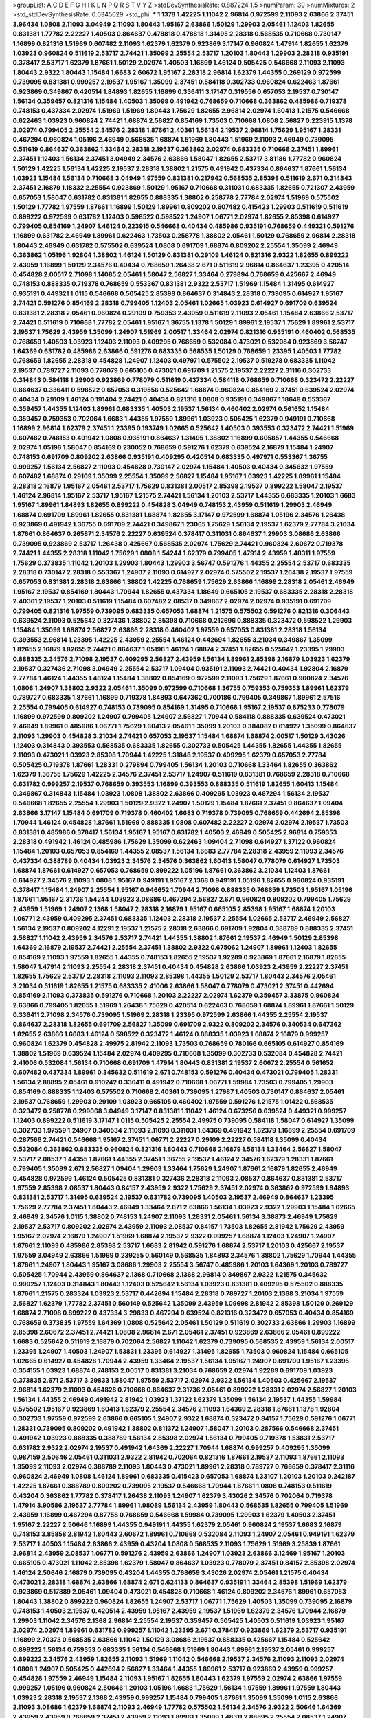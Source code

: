 >groupList:
A C D E F G H I K L
N P Q R S T V Y Z 
>stdDevSynthesisRate:
0.887224 1.5 
>numParam:
39
>numMixtures:
2
>std_stdDevSynthesisRate:
0.0345029
>std_phi:
***
1.1378 1.42225 1.11042 2.96814 0.972599 2.11093 2.63866 2.37451 3.96434 1.0808
2.11093 3.04949 2.11093 1.80443 1.95167 2.63866 1.50129 1.29903 2.05461 1.12403
1.82655 0.831381 1.77782 2.22227 1.40503 0.864637 0.478818 0.478818 1.31495 2.28318
0.568535 0.710668 0.730147 1.16899 0.821316 1.51969 0.607482 2.11093 1.62379 1.62379
0.923869 3.17147 0.960824 1.47914 1.82655 1.62379 1.03923 0.960824 0.511619 2.53717
2.74421 1.35099 2.25554 2.53717 1.20103 1.80443 1.29903 2.28318 0.935191 0.378417
2.53717 1.62379 1.87661 1.50129 2.02974 1.40503 1.16899 1.46124 0.505425 0.546668
2.11093 2.11093 1.80443 2.9322 1.80443 1.15484 1.6683 2.60672 1.95167 2.28318
2.96814 1.62379 1.44355 0.269129 0.972599 0.739095 0.831381 0.999257 2.19537 1.95167
1.35099 2.37451 0.584118 0.302733 0.960824 0.622463 1.87661 0.923869 0.349867 0.420514
1.84893 1.82655 1.16899 0.336411 3.17147 0.319556 0.657053 2.19537 0.730147 1.56134
0.359457 0.821316 1.15484 1.40503 1.35099 0.491942 0.768659 0.710668 0.363862 0.485986
0.719378 0.748153 0.437334 2.02974 1.51969 1.51969 1.80443 1.75629 1.82655 2.96814
2.02974 1.60413 1.21575 0.546668 0.622463 1.03923 0.960824 2.74421 1.68874 2.56827
0.854169 1.73503 0.710668 1.0808 2.56827 0.223915 1.1378 2.02974 0.799405 2.25554
2.34576 2.28318 1.87661 2.40361 1.56134 2.19537 2.96814 1.75629 1.95167 1.28331
0.467294 0.960824 1.05196 2.46949 0.568535 1.68874 1.51969 1.80443 1.51969 2.11093
2.46949 0.739095 0.511619 0.864637 0.363862 1.33464 2.28318 2.19537 0.363862 2.02974
0.683335 0.710668 2.37451 1.89961 2.37451 1.12403 1.56134 2.37451 3.04949 2.34576
2.63866 1.58047 1.82655 2.53717 3.81186 1.77782 0.960824 1.50129 1.42225 1.56134
1.42225 2.19537 2.28318 1.38802 1.21575 0.491942 0.437334 0.864637 1.87661 1.56134
1.03923 1.15484 1.56134 0.710668 3.04949 1.97559 0.831381 0.217942 0.568535 2.85398
0.511619 2.671 0.314843 2.37451 2.16879 1.18332 2.25554 0.923869 1.50129 1.95167
0.710668 0.311031 0.683335 1.82655 0.721307 2.43959 0.657053 1.58047 0.631782 0.831381
1.82655 0.888335 1.38802 0.258778 2.77784 2.02974 1.51969 0.575502 1.50129 1.77782
1.97559 1.87661 1.16899 1.50129 1.89961 0.809202 0.607482 0.415423 1.29903 0.511619
0.511619 0.899222 0.972599 0.631782 1.12403 0.598522 0.598522 1.24907 1.06771 2.02974
1.82655 2.85398 0.614927 0.799405 0.854169 1.24907 1.46124 0.223915 0.546668 0.40434
0.485986 0.935191 0.768659 0.449321 0.591276 1.16899 0.631782 2.46949 1.89961 0.622463
1.73503 0.258778 1.38802 2.05461 1.50129 0.768659 2.96814 2.28318 1.80443 2.46949
0.631782 0.575502 0.639524 1.0808 0.691709 1.68874 0.809202 2.25554 1.35099 2.46949
0.363862 1.05196 1.92804 1.38802 1.46124 1.50129 0.831381 0.29109 1.46124 0.821316
2.9322 1.82655 0.899222 2.43959 1.16899 1.50129 2.34576 0.40434 0.768659 1.26438
2.671 0.511619 2.96814 0.864637 1.23395 0.420514 0.454828 2.00517 2.71098 1.14085
2.05461 1.58047 2.56827 1.33464 0.279894 0.768659 0.425667 2.46949 0.748153 0.888335
0.719378 0.768659 0.553367 0.831381 2.9322 2.53717 1.51969 1.15484 1.31495 0.614927
0.935191 0.449321 1.0115 0.546668 0.505425 2.85398 0.864637 0.314843 2.28318 0.739095
0.614927 1.95167 2.74421 0.591276 0.854169 2.28318 0.799405 1.12403 2.05461 1.02665
1.03923 0.614927 0.691709 0.639524 0.831381 2.28318 2.05461 0.960824 0.29109 0.759353
2.43959 0.511619 2.11093 2.05461 1.15484 2.63866 2.53717 2.74421 0.511619 0.710668
1.77782 2.05461 1.95167 1.36755 1.1378 1.50129 1.89961 2.19537 1.75629 1.89961
2.53717 2.19537 1.75629 2.43959 1.35099 1.24907 1.51969 2.00517 1.33464 2.02974
0.821316 0.935191 0.460402 0.568535 0.768659 1.40503 1.03923 1.12403 2.11093 0.409295
0.768659 0.532084 0.473021 0.532084 0.923869 3.56747 1.64369 0.631782 0.485986 2.63866
0.591276 0.683335 0.568535 1.50129 0.768659 1.23395 1.40503 1.77782 0.768659 1.82655
2.28318 0.454828 1.24907 1.12403 0.497971 0.575502 2.19537 0.519278 0.683335 1.11042
2.19537 0.789727 2.11093 0.778079 0.665105 0.473021 0.691709 1.21575 2.19537 2.22227
2.31116 0.302733 0.314843 0.584118 1.29903 0.923869 0.778079 0.511619 0.437334 0.584118
0.768659 0.710668 0.323472 2.22227 0.864637 0.336411 0.598522 0.657053 0.319556 0.525642
1.68874 0.960824 0.854169 2.37451 0.639524 2.02974 0.40434 0.29109 1.46124 0.191404
2.74421 0.40434 0.821316 1.0808 0.935191 0.349867 1.18649 0.553367 0.359457 1.44355
1.12403 1.89961 0.683335 1.40503 2.19537 1.56134 0.460402 2.02974 0.561652 1.15484
0.359457 0.759353 0.702064 1.6683 1.44355 1.97559 1.89961 1.03923 0.505425 1.62379
0.949191 0.710668 1.16899 2.96814 1.62379 2.37451 1.23395 0.193749 1.02665 0.525642
1.40503 0.393553 0.323472 2.74421 1.51969 0.607482 0.748153 0.491942 1.0808 0.935191
0.864637 1.31495 1.38802 1.16899 0.605857 1.44355 0.546668 2.02974 1.05196 1.58047
0.854169 0.230052 0.768659 0.591276 1.62379 0.639524 2.16879 1.15484 1.24907 0.748153
0.691709 0.809202 2.63866 0.935191 0.409295 0.420514 0.683335 0.497971 0.553367 1.36755
0.999257 1.56134 2.56827 2.11093 0.454828 0.730147 2.02974 1.15484 1.40503 0.40434
0.345632 1.97559 0.607482 1.68874 0.29109 1.35099 2.25554 1.35099 2.56827 1.15484
1.95167 1.03923 1.42225 1.89961 1.15484 2.28318 2.16879 1.95167 2.05461 2.53717
1.75629 0.831381 2.00517 2.85398 2.19537 0.899222 1.58047 2.19537 1.46124 2.96814
1.95167 2.53717 1.95167 1.21575 2.74421 1.56134 1.20103 2.53717 1.44355 0.683335
1.20103 1.6683 1.95167 1.89961 1.84893 1.82655 0.899222 0.454828 3.04949 0.748153
2.43959 0.511619 1.29903 2.46949 1.68874 0.691709 1.89961 1.82655 0.831381 1.68874
1.82655 3.17147 0.972599 1.68874 1.05196 2.34576 1.26438 0.923869 0.491942 1.36755
0.691709 2.74421 0.349867 1.23065 1.75629 1.56134 2.19537 1.62379 2.77784 3.21034
1.87661 0.864637 0.265871 2.34576 2.22227 0.639524 0.378417 0.311031 0.864637 1.29903
3.08686 2.63866 0.739095 0.923869 2.53717 1.26438 0.425667 0.568535 2.02974 1.75629
2.74421 0.960824 2.60672 0.719378 2.74421 1.44355 2.28318 1.11042 1.75629 1.0808
1.54244 1.62379 0.799405 1.47914 2.43959 1.48311 1.97559 1.75629 0.373835 1.11042
1.20103 1.29903 1.80443 1.29903 3.56747 0.591276 1.44355 2.25554 2.53717 0.683335
2.28318 0.730147 2.28318 0.553367 1.24907 2.11093 0.614927 2.02974 0.575502 2.19537
1.26438 2.19537 1.97559 0.657053 0.831381 2.28318 2.63866 1.38802 1.42225 0.768659
1.75629 2.63866 1.16899 2.28318 2.05461 2.46949 1.95167 2.19537 0.854169 1.80443
1.70944 1.82655 0.437334 1.18649 0.665105 2.19537 0.683335 2.28318 2.28318 2.40361
2.19537 1.20103 0.511619 1.15484 0.607482 2.08537 0.349867 2.02974 2.02974 0.935191
0.691709 0.799405 0.821316 1.97559 0.739095 0.683335 0.657053 1.68874 1.21575 0.575502
0.591276 0.821316 0.306443 0.639524 2.11093 0.525642 0.327436 1.38802 2.85398 0.710668
0.212696 0.888335 0.323472 0.598522 1.29903 1.15484 1.35099 1.68874 2.56827 2.63866
2.28318 0.460402 1.97559 0.657053 0.831381 2.28318 1.56134 0.393553 2.96814 1.23395
1.42225 2.43959 2.25554 1.46124 0.442694 1.82655 3.21034 0.349867 1.35099 1.82655
2.16879 1.82655 2.74421 0.864637 1.05196 1.46124 1.68874 2.37451 1.82655 0.525642
1.23395 1.29903 0.888335 2.34576 2.71098 2.19537 0.409295 2.56827 2.43959 1.56134
1.89961 2.85398 2.16879 1.03923 1.62379 2.19537 0.327436 2.71098 3.04949 2.25554
2.53717 1.09404 0.935191 2.11093 2.74421 0.40434 1.92804 2.16879 2.77784 1.46124
1.44355 1.46124 1.15484 1.38802 0.854169 0.972599 2.11093 1.75629 1.87661 0.960824
2.34576 1.0808 1.24907 1.38802 2.9322 2.05461 1.35099 0.972599 0.710668 1.36755
0.759353 0.759353 1.89961 1.62379 0.789727 0.683335 1.87661 1.16899 0.719378 1.84893
0.647362 0.700186 0.799405 0.349867 1.89961 2.57516 2.25554 0.799405 0.614927 0.748153
0.739095 0.854169 1.31495 0.710668 1.95167 2.19537 0.875233 0.778079 1.16899 0.972599
0.809202 1.24907 0.799405 1.24907 2.56827 1.70944 0.584118 0.888335 0.639524 0.473021
2.46949 1.89961 0.485986 1.06771 1.75629 1.60413 2.05461 1.35099 1.20103 0.384082
0.614927 1.35099 0.864637 2.11093 1.29903 0.454828 3.21034 2.74421 0.657053 2.19537
1.15484 1.68874 1.68874 2.00517 1.50129 3.43026 1.12403 0.314843 0.393553 0.568535
0.683335 1.82655 0.302733 0.505425 1.44355 1.82655 1.44355 1.82655 2.11093 0.473021
1.03923 2.85398 1.70944 1.42225 1.31848 2.19537 0.409295 1.62379 0.657053 2.77784
0.505425 0.719378 1.87661 1.28331 0.279894 0.799405 1.56134 1.20103 0.710668 1.33464
1.82655 0.363862 1.62379 1.36755 1.75629 1.42225 2.34576 2.37451 2.53717 1.24907
0.511619 0.831381 0.768659 2.28318 0.710668 0.631782 0.999257 2.19537 0.768659 0.393553
1.16899 0.393553 0.888335 0.511619 1.82655 1.60413 1.15484 0.349867 0.314843 1.15484
1.03923 1.0808 1.38802 2.63866 0.409295 1.03923 0.467294 1.56134 2.19537 0.546668
1.82655 2.25554 1.29903 1.50129 2.9322 1.24907 1.50129 1.15484 1.87661 2.37451
0.864637 1.09404 2.63866 3.17147 1.15484 0.691709 0.719378 0.460402 1.6683 0.719378
0.739095 0.768659 0.442694 2.85398 1.70944 1.46124 0.454828 1.87661 1.51969 0.888335
1.0808 0.607482 2.22227 2.02974 2.02974 2.19537 1.73503 0.831381 0.485986 0.378417
1.56134 1.95167 1.95167 0.631782 1.40503 2.46949 0.505425 2.96814 0.759353 2.28318
0.491942 1.46124 0.485986 1.75629 1.35099 0.622463 1.09404 2.71098 0.614927 1.37122
0.960824 1.15484 1.20103 0.657053 0.854169 1.44355 2.08537 1.56134 1.6683 2.77784
2.28318 2.43959 2.11093 2.34576 0.437334 0.388789 0.40434 1.03923 2.34576 2.34576
0.363862 1.60413 1.58047 0.778079 0.614927 1.73503 1.68874 1.87661 0.614927 0.657053
0.768659 0.899222 1.05196 1.87661 0.363862 3.21034 1.12403 1.87661 0.614927 2.34576
2.11093 1.0808 1.95167 0.949191 1.95167 2.1368 0.949191 1.05196 1.82655 0.960824
0.935191 0.378417 1.15484 1.24907 2.25554 1.95167 0.946652 1.70944 2.71098 0.888335
0.768659 1.73503 1.95167 1.05196 1.87661 1.95167 2.31736 1.54244 1.03923 3.08686
0.467294 2.56827 2.671 0.960824 0.809202 0.799405 1.75629 2.43959 1.51969 1.24907
2.1368 1.58047 2.28318 2.16879 1.95167 0.665105 2.85398 1.95167 1.68874 1.20103
1.06771 2.43959 0.409295 2.37451 0.683335 1.12403 2.28318 2.19537 2.25554 1.02665
2.53717 2.46949 2.56827 1.56134 2.19537 0.809202 4.12291 2.19537 1.21575 2.28318
2.63866 0.691709 1.92804 0.388789 0.888335 2.37451 2.56827 1.11042 2.43959 2.34576
2.53717 2.74421 1.44355 1.38802 1.87661 2.19537 2.46949 1.50129 2.85398 1.64369
2.16879 2.19537 2.74421 2.25554 2.37451 1.38802 2.9322 0.675062 1.24907 1.89961
1.12403 1.82655 0.854169 2.11093 1.97559 1.82655 1.44355 0.748153 1.82655 2.19537
1.92289 0.923869 1.87661 2.16879 1.82655 1.58047 1.47914 2.11093 2.25554 2.28318
2.37451 0.40434 0.454828 2.63866 1.03923 2.43959 2.22227 2.37451 1.82655 1.75629
2.53717 2.28318 2.11093 2.11093 2.85398 1.44355 1.50129 2.53717 1.80443 2.34576
2.05461 3.21034 0.511619 1.82655 1.21575 0.683335 2.41006 2.63866 1.58047 0.778079
0.473021 2.37451 0.442694 0.854169 2.11093 0.373835 0.591276 0.710668 1.20103 2.22227
2.02974 1.62379 0.359457 3.33875 0.960824 2.63866 0.799405 1.82655 1.51969 1.26438
1.75629 0.420514 0.622463 0.768659 1.68874 1.89961 1.87661 1.50129 0.336411 2.71098
2.34576 0.739095 1.51969 2.28318 1.23395 0.972599 2.63866 1.44355 2.25554 2.19537
0.864637 2.28318 1.82655 0.691709 2.56827 1.35099 0.691709 2.9322 0.809202 2.34576
0.340534 0.647362 1.82655 2.63866 1.6683 1.46124 0.598522 0.323472 1.46124 0.888335
1.03923 1.68874 2.16879 0.999257 0.960824 1.62379 0.454828 2.49975 2.81942 2.11093
1.73503 0.768659 0.780166 0.665105 0.614927 0.854169 1.38802 1.51969 0.639524 1.15484
2.02974 0.409295 0.710668 1.35099 0.302733 0.532084 0.454828 2.74421 2.41006 0.532084
1.56134 0.710668 0.691709 1.47914 1.80443 0.831381 2.19537 2.60672 2.25554 0.561652
0.607482 0.437334 1.89961 0.345632 0.511619 2.671 0.748153 0.591276 0.40434 0.473021
0.799405 1.28331 1.56134 2.88895 2.05461 0.910242 0.336411 0.491942 0.710668 1.06771
1.59984 1.73503 0.799405 1.29903 0.854169 0.888335 1.12403 0.575502 0.710668 2.40361
0.739095 1.27987 1.40503 0.730147 0.864637 2.05461 2.19537 0.768659 1.29903 0.29109
1.03923 0.665105 0.460402 1.97559 0.591276 1.21575 1.01422 0.568535 0.323472 0.258778
0.299068 3.04949 3.17147 0.831381 1.11042 1.46124 0.673256 0.639524 0.449321 0.999257
1.12403 0.899222 0.511619 3.17147 1.0115 0.505425 2.25554 2.49975 0.739095 0.584118
1.58047 0.614927 1.35099 0.302733 1.97559 1.24907 0.340534 2.11093 2.11093 0.311031
1.64369 0.491942 1.62379 1.16899 2.25554 0.691709 0.287566 2.74421 0.546668 1.95167
2.37451 1.06771 2.22227 0.29109 2.22227 0.584118 1.35099 0.40434 0.532084 0.363862
0.683335 0.960824 0.821316 1.80443 0.710668 2.16879 1.56134 1.33464 2.56827 1.58047
2.53717 2.08537 1.44355 1.87661 1.44355 2.37451 1.36755 2.19537 1.46124 2.34576
1.62379 1.28331 1.87661 0.799405 1.35099 2.671 2.56827 1.09404 1.29903 1.33464
1.75629 1.24907 1.87661 2.16879 1.82655 2.46949 0.454828 0.972599 1.46124 0.505425
0.831381 0.327436 2.28318 2.11093 2.08537 0.864637 0.831381 2.53717 1.97559 2.85398
2.08537 1.80443 0.84157 2.43959 2.9322 1.75629 2.37451 2.02974 0.363862 0.972599
1.84893 0.831381 2.53717 1.31495 0.639524 2.19537 0.631782 0.739095 1.40503 2.19537
2.46949 0.864637 1.23395 1.75629 2.77784 2.37451 1.80443 2.46949 1.33464 2.671
2.63866 1.56134 1.03923 2.9322 1.29903 1.15484 1.02665 2.46949 2.34576 1.0115
1.38802 0.748153 1.24907 2.11093 1.28331 2.05461 1.56134 3.38873 2.46949 1.75629
2.19537 2.53717 0.809202 2.02974 2.43959 2.11093 2.08537 0.84157 1.73503 1.82655
2.81942 1.75629 2.43959 1.95167 2.02974 2.16879 1.24907 1.51969 1.68874 2.19537
2.9322 0.999257 1.68874 1.12403 1.24907 1.24907 1.87661 2.11093 0.485986 2.85398
2.53717 1.6683 2.81942 0.591276 1.68874 2.53717 1.20103 0.425667 2.19537 1.97559
3.04949 2.63866 1.51969 0.239255 0.560149 0.568535 1.84893 2.34576 1.38802 1.75629
1.70944 1.44355 1.87661 1.24907 1.80443 1.95167 3.08686 1.29903 2.25554 3.56747
0.485986 1.20103 1.64369 1.20103 0.789727 0.505425 1.70944 2.43959 0.864637 2.1368
0.710668 2.1368 2.96814 0.349867 2.9322 1.21575 0.345632 0.999257 1.12403 0.314843
1.80443 1.12403 0.525642 1.56134 1.03923 0.831381 0.409295 0.575502 0.888335 1.87661
1.21575 0.283324 1.03923 2.53717 0.442694 1.15484 2.28318 0.789727 1.20103 2.1368
3.21034 1.97559 2.56827 1.62379 1.77782 2.37451 0.560149 0.525642 1.35099 2.43959
1.09698 2.81942 2.85398 1.50129 0.269129 1.68874 2.71098 0.899222 0.437334 3.29833
0.467294 0.639524 0.821316 0.323472 0.657053 0.40434 0.854169 0.768659 0.373835 1.97559
1.64369 1.0808 0.525642 2.05461 1.50129 0.511619 0.302733 2.63866 1.29903 1.16899
2.85398 2.60672 2.37451 2.74421 1.0808 2.96814 2.671 2.05461 2.37451 0.923869
2.63866 2.05461 0.899222 1.6683 0.525642 0.511619 2.16879 0.702064 2.56827 1.11042
1.62379 0.739095 0.568535 2.43959 1.56134 2.00517 1.23395 1.24907 1.40503 1.24907
1.53831 1.23395 0.614927 1.31495 1.82655 1.73503 0.960824 1.15484 0.665105 1.02665
0.614927 0.454828 1.70944 2.43959 1.33464 2.19537 1.56134 1.95167 1.24907 0.691709
1.95167 1.23395 0.354155 1.03923 1.68874 0.748153 2.00517 0.831381 3.21034 0.768659
2.02974 1.92289 0.691709 1.03923 0.373835 2.671 2.53717 3.29833 1.58047 1.97559
2.53717 2.02974 2.9322 1.56134 1.40503 0.425667 2.19537 2.96814 1.62379 2.11093
0.454828 0.710668 0.864637 2.31736 2.05461 0.899222 1.28331 2.02974 2.56827 1.20103
1.56134 1.44355 2.46949 0.491942 2.81942 1.03923 1.37122 1.62379 1.35099 1.56134
2.19537 1.44355 1.59984 0.575502 1.95167 0.923869 1.60413 1.62379 2.25554 2.34576
2.11093 1.64369 2.28318 1.87661 1.1378 1.92804 0.302733 1.97559 0.972599 2.63866
0.665105 1.24907 2.9322 1.68874 0.323472 0.84157 1.75629 0.591276 1.06771 1.28331
0.739095 0.809202 0.491942 1.38802 0.811372 1.24907 1.58047 1.20103 0.287566 0.546668
2.37451 0.491942 1.03923 0.888335 0.388789 1.56134 2.85398 2.02974 1.56134 0.799405
0.719378 1.53831 2.53717 0.631782 2.9322 2.02974 2.19537 0.491942 1.64369 2.22227
1.70944 1.68874 0.999257 0.409295 1.35099 0.987159 2.50646 2.05461 0.311031 2.9322
2.81942 0.702064 0.821316 1.87661 2.19537 2.11093 1.87661 2.11093 1.35099 2.11093
2.02974 0.388789 2.11093 1.80443 0.473021 1.89961 2.28318 0.789727 0.768659 0.378417
2.31116 0.960824 2.46949 1.0808 1.46124 1.89961 0.683335 0.415423 0.657053 1.68874
1.33107 1.20103 1.20103 0.242187 1.42225 1.87661 0.388789 0.809202 0.739095 2.19537
0.546668 1.70944 1.87661 1.0808 0.748153 0.511619 0.43204 0.363862 1.77782 0.378417
1.26438 2.11093 1.24907 1.62379 3.43026 2.34576 0.702064 0.719378 1.47914 3.90586
2.19537 2.77784 1.89961 1.98089 1.56134 2.43959 1.80443 0.568535 1.82655 0.799405
1.51969 2.43959 1.16899 0.467294 0.87758 0.768659 0.546668 1.59984 0.739095 1.29903
1.62379 1.40503 2.37451 1.95167 2.22227 2.50646 1.16899 1.44355 0.949191 1.44355
1.62379 2.05461 0.960824 2.19537 1.6683 2.16879 0.748153 3.85858 2.81942 1.80443
2.60672 1.89961 0.710668 0.532084 2.11093 1.24907 2.05461 0.949191 1.62379 2.53717
1.40503 1.15484 2.63866 2.43959 0.43204 1.0808 0.568535 2.11093 1.75629 1.51969
3.25839 1.87661 2.96814 2.43959 2.08537 1.06771 0.591276 2.43959 2.63866 1.24907
1.03923 2.63866 3.12469 1.95167 1.20103 0.665105 0.473021 1.11042 2.85398 1.62379
1.58047 0.864637 1.03923 0.778079 2.37451 0.84157 2.85398 2.02974 1.46124 2.50646
2.16879 0.739095 0.43204 1.44355 0.768659 3.43026 2.02974 2.05461 1.21575 0.40434
0.473021 2.28318 1.68874 2.63866 1.68874 2.671 0.624133 0.864637 0.935191 1.33464
2.85398 1.51969 1.62379 0.923869 0.517889 2.05461 1.09404 0.473021 0.454828 0.710668
1.46124 0.809202 2.34576 1.89961 0.657053 1.80443 1.38802 0.899222 0.960824 1.82655
1.24907 2.53717 1.06771 1.75629 1.40503 1.35099 0.739095 2.16879 0.748153 1.40503
2.19537 0.420514 2.43959 1.95167 2.43959 2.19537 1.51969 1.62379 2.34576 1.70944
2.16879 1.29903 1.11042 2.34576 2.1368 2.96814 2.25554 2.19537 0.359457 0.505425
1.40503 0.511619 1.03923 1.95167 2.02974 2.02974 1.89961 0.631782 0.999257 1.11042
1.23395 2.671 0.378417 0.923869 1.62379 2.53717 0.935191 1.16899 2.70373 0.568535
2.63866 1.11042 1.50129 3.08686 2.19537 0.888335 0.425667 1.15484 0.525642 0.899222
1.56134 0.759353 0.683335 1.56134 0.546668 1.51969 1.80443 1.89961 2.19537 2.05461
0.999257 0.899222 2.34576 2.43959 1.82655 2.11093 1.51969 1.11042 0.546668 2.19537
2.34576 2.11093 2.11093 2.02974 1.0808 1.24907 0.505425 0.442694 2.56827 1.33464
1.44355 1.89961 2.53717 0.923869 2.43959 0.999257 0.454828 1.97559 2.46949 1.15484
2.11093 1.95167 1.82655 1.80443 1.62379 1.97559 2.02974 2.63866 1.97559 0.999257
1.05196 0.960824 2.50646 1.20103 1.05196 1.6683 1.75629 1.56134 1.97559 1.89961
1.97559 1.80443 1.03923 2.28318 2.19537 2.1368 2.43959 0.999257 1.15484 0.799405
1.87661 1.35099 1.35099 1.0115 2.63866 2.11093 3.08686 1.62379 1.68874 2.11093
2.46949 1.77782 0.575502 1.56134 2.34576 2.9322 2.50646 1.64369 2.43959 2.43959
0.768659 2.37451 2.43959 2.11093 1.89961 1.35099 1.48311 2.88895 2.25554 2.08537
1.24907 0.473021 0.854169 0.591276 1.58047 1.06771 0.864637 2.19537 1.95167 0.485986
2.16879 0.248825 1.42225 0.332338 1.26438 1.56134 2.37451 2.28318 1.82655 0.683335
2.02974 0.888335 0.719378 0.546668 1.42225 0.935191 0.40434 1.68874 1.15484 0.491942
0.799405 1.48311 1.24907 2.46949 1.85389 1.35099 1.97559 1.68874 1.42607 1.75629
1.73039 2.71098 0.29109 0.864637 2.1368 0.719378 2.37451 0.546668 0.665105 0.546668
2.11093 1.48311 1.31495 1.47914 0.864637 1.44355 0.843827 2.85398 0.614927 3.08686
1.20103 0.935191 1.62379 2.19537 2.37451 1.82655 2.40361 0.748153 1.62379 1.35099
1.02665 0.336411 2.22227 1.56134 0.657053 1.80443 0.363862 1.64369 0.778079 1.60413
0.639524 2.08537 0.420514 0.864637 1.53831 1.29903 2.28318 1.16899 0.960824 2.46949
2.56827 0.359457 1.95167 0.54005 1.46124 0.265871 0.923869 0.388789 2.28318 0.239255
0.972599 2.19537 0.864637 0.388789 0.363862 1.97559 1.0808 1.28331 1.26438 0.584118
2.43959 1.0808 2.11093 2.28318 2.63866 1.02665 2.37451 2.11093 2.43959 0.546668
2.16879 0.899222 1.87661 1.64369 0.614927 1.46124 2.34576 1.97559 1.62379 0.748153
2.63866 2.1368 1.80443 1.11042 0.473021 1.56134 2.53717 1.46124 1.35099 0.54005
1.68874 0.691709 2.11093 0.923869 1.50129 0.647362 1.44355 0.485986 0.864637 2.19537
2.34576 0.665105 0.987159 0.449321 0.467294 1.35099 0.864637 0.460402 2.60672 1.89961
1.29903 2.46949 0.497971 1.21575 2.88895 1.75629 0.393553 1.29903 0.425667 2.60672
1.24907 2.46949 2.02974 1.05196 1.03923 1.56134 0.748153 1.68874 1.21575 1.75629
2.28318 0.864637 0.546668 0.497971 0.614927 1.68874 1.38802 2.19537 1.75629 0.691709
0.345632 1.11042 0.383054 2.11093 1.62379 0.710668 0.420514 1.21575 0.373835 1.03923
1.31495 0.683335 0.598522 1.58047 0.888335 1.20103 0.363862 0.568535 0.748153 0.759353
0.84157 0.778079 0.454828 0.864637 1.09404 0.575502 1.56134 0.359457 1.82655 0.999257
0.239255 1.20103 0.345632 2.81942 2.28318 1.80443 1.42225 0.336411 2.05461 0.591276
1.38802 1.58047 0.420514 1.03923 0.809202 2.16879 2.28318 0.607482 0.739095 0.311031
0.236358 0.505425 0.561652 2.37451 2.43959 0.923869 2.05461 0.299068 1.80443 0.960824
1.31495 0.999257 3.25839 1.56134 1.36755 0.491942 0.960824 0.888335 0.809202 1.62379
1.73503 1.80443 2.02974 1.40503 0.843827 0.460402 0.831381 0.561652 1.95167 1.70944
0.345632 2.56827 1.06771 1.18332 1.38802 0.561652 1.40503 0.864637 0.768659 1.36755
1.58047 0.683335 2.00517 2.34576 0.923869 0.739095 0.639524 0.888335 0.591276 2.02974
0.799405 0.821316 2.53717 1.68874 0.449321 2.19537 2.43959 0.568535 1.02665 0.683335
2.11093 1.80443 3.56747 0.972599 2.85398 2.77784 2.56827 1.09404 3.17147 1.15484
2.46949 2.43959 1.16899 1.68874 2.28318 1.56134 0.299068 2.34576 1.82655 0.532084
1.0808 0.864637 2.56827 1.14085 2.08537 1.89961 0.759353 2.05461 1.89961 0.730147
1.82655 2.11093 0.864637 1.40503 0.631782 1.40503 0.799405 0.923869 0.532084 1.20103
1.58047 0.314843 2.02974 1.21575 1.62379 1.16899 2.71098 0.854169 1.75629 2.02974
2.96814 2.02974 1.56134 1.56134 1.02665 1.97559 1.75629 0.730147 3.08686 3.29833
2.34576 2.63866 1.62379 1.87661 0.960824 2.53717 0.568535 2.43959 0.631782 0.972599
1.89961 1.46124 0.525642 1.11042 0.759353 1.35099 0.821316 1.12403 2.43959 0.799405
1.12403 0.960824 0.568535 1.16899 1.0808 0.683335 2.96814 0.719378 0.448119 1.0808
0.999257 0.454828 1.03923 0.425667 0.700186 1.11042 1.0808 0.340534 1.89961 1.62379
1.82655 0.923869 1.44355 1.03923 2.02974 0.323472 1.0115 0.591276 1.24907 0.223915
1.12403 0.409295 1.87661 2.19537 1.21575 2.43959 0.639524 0.614927 0.607482 0.831381
1.84893 1.40503 1.29903 1.40503 1.20103 0.409295 1.44355 0.864637 0.691709 1.68874
0.349867 1.21575 0.485986 0.425667 1.46124 2.02974 2.05461 0.821316 0.553367 0.999257
2.60672 1.73503 2.02974 0.691709 0.437334 0.454828 0.639524 1.87661 0.821316 2.671
0.511619 2.74421 0.485986 0.230052 1.40503 0.683335 0.665105 0.631782 0.420514 2.43959
1.62379 0.888335 2.05461 1.75629 1.38802 0.935191 1.12403 1.75629 1.56134 1.26438
0.888335 0.614927 0.614927 1.16899 0.345632 0.478818 2.74421 2.63866 2.53717 2.96814
1.80443 0.987159 0.598522 1.89961 1.87661 0.491942 3.43026 1.64369 1.84893 1.80443
1.89961 2.43959 2.46949 1.20103 1.06771 2.43959 0.511619 1.35099 0.665105 2.11093
1.38802 2.46949 2.25554 2.37451 2.31116 0.299068 0.393553 0.349867 1.38802 1.03923
1.62379 1.29903 2.43959 1.87661 0.437334 1.87661 0.888335 1.97559 2.53717 1.89961
0.584118 1.29903 2.25554 0.719378 0.831381 1.06771 0.437334 2.11093 2.11093 0.437334
1.15484 2.02974 1.20103 0.511619 1.03923 2.25554 2.22823 1.82655 1.82655 0.614927
0.478818 0.532084 0.809202 0.409295 1.21575 1.09698 1.64369 2.00517 0.631782 2.43959
1.24907 0.425667 1.44355 0.437334 0.323472 0.553367 1.97559 0.532084 0.546668 1.12403
1.77782 1.95167 1.75629 0.831381 1.80443 0.373835 3.04949 0.340534 1.89961 0.525642
0.546668 2.56827 0.809202 0.272427 2.46949 0.799405 0.960824 0.614927 0.525642 0.420514
0.719378 1.21575 1.38802 0.561652 0.972599 2.53717 1.06771 0.340534 0.248825 1.56134
2.56827 2.28318 1.82655 1.80443 1.15484 0.323472 1.82655 1.16899 2.1368 0.532084
2.19537 0.614927 2.74421 2.53717 0.923869 2.28318 1.89961 0.748153 1.95167 1.58047
2.25554 0.546668 0.614927 1.15484 2.11093 0.491942 1.06771 0.702064 2.34576 0.854169
1.80443 2.16879 1.68874 2.34576 1.87661 2.28318 0.739095 0.639524 0.710668 0.261949
2.05461 0.789727 1.89961 1.95167 0.923869 2.63866 1.20103 0.821316 2.63866 1.75629
1.28331 0.553367 2.46949 2.37451 0.999257 2.74421 1.06771 2.16879 0.999257 1.16899
2.37451 2.671 2.74421 3.33875 2.02974 1.58047 0.279894 2.43959 1.80443 1.29903
0.442694 2.22227 1.40503 1.80443 2.50646 0.799405 2.11093 2.46949 2.02974 2.37451
2.37451 2.22227 1.31495 0.631782 2.28318 1.56134 1.46124 1.64369 0.999257 1.35099
2.46949 1.21575 3.71017 1.56134 1.87661 2.71098 1.15484 1.35099 3.25839 1.20103
2.37451 1.0808 2.11093 2.37451 2.46949 2.96814 2.1368 2.16879 1.89961 2.25554
2.05461 1.50129 1.51969 2.19537 0.949191 2.43959 0.591276 1.62379 2.22227 1.51969
0.864637 0.473021 1.87661 1.64369 0.748153 1.75629 1.29903 2.05461 1.80443 1.70944
0.700186 2.74421 1.40503 1.20103 2.43959 1.03923 1.28331 0.657053 0.739095 0.864637
0.691709 0.710668 1.44355 0.437334 0.393553 1.28331 0.437334 0.591276 2.53717 1.89961
2.85398 1.50129 2.60672 0.789727 0.999257 0.999257 1.16899 1.0115 1.21575 0.591276
0.591276 0.497971 1.97559 1.50129 0.789727 1.24907 1.89961 2.05461 1.36755 1.38802
0.388789 1.87661 0.799405 0.546668 0.525642 2.25554 2.85398 2.02974 0.665105 1.56134
2.53717 1.16899 0.972599 2.28318 0.691709 2.31736 0.710668 0.491942 0.972599 1.20103
1.56134 1.73503 2.40361 2.22227 2.19537 1.35099 2.74421 0.799405 1.92289 0.378417
0.719378 1.29903 0.821316 0.949191 1.97559 2.81942 0.778079 2.81942 0.888335 0.454828
0.584118 0.497971 1.51969 1.92289 1.33464 1.68874 0.683335 1.03923 0.302733 2.28318
0.739095 0.354155 0.691709 2.34576 0.999257 2.19537 2.63866 1.20103 0.442694 0.239255
1.85389 1.15484 0.454828 1.73503 1.0115 0.40434 1.87661 2.11093 0.748153 0.393553
2.05461 1.03923 0.255645 2.19537 1.29903 1.64369 1.6683 1.70944 1.64369 2.43959
0.349867 1.24907 1.87661 0.454828 2.02974 1.87661 2.25554 2.43959 2.37451 2.63866
0.821316 0.946652 2.05461 0.899222 2.88895 1.40503 1.38802 3.56747 1.64369 2.19537
1.40503 1.44355 1.35099 1.28331 0.591276 0.972599 1.50129 2.88895 0.393553 1.51969
1.29903 0.388789 1.29903 2.11093 1.24907 1.26777 0.314843 1.15484 0.799405 1.40503
0.923869 0.349867 0.265871 2.19537 1.68874 0.622463 0.831381 0.665105 1.50129 1.80443
2.00517 1.84893 3.17147 2.53717 0.739095 2.9322 0.193749 1.58047 1.44355 2.16879
0.748153 2.05461 0.665105 1.0115 2.85398 0.478818 2.16879 2.71098 1.62379 2.19537
2.19537 1.89961 2.53717 2.46949 2.25554 1.35099 1.06771 2.34576 3.17147 2.19537
2.43959 2.43959 0.505425 1.97559 0.467294 0.710668 0.485986 1.80443 0.875233 1.36755
1.95167 1.50129 1.95167 1.51969 2.671 1.87661 2.02974 1.44355 1.0808 2.74421
1.80443 1.51969 1.51969 2.56827 2.81942 1.75629 0.420514 2.63866 1.29903 1.68874
2.71098 2.37451 1.29903 0.768659 2.28318 0.657053 1.60413 2.19537 1.23395 2.08537
0.525642 2.671 0.84157 2.11093 2.63866 0.665105 2.53717 0.719378 2.28318 2.74421
1.47914 0.831381 1.73503 1.89961 0.912684 0.639524 2.96814 1.73503 1.97559 1.82655
1.11042 2.60672 0.831381 1.03923 2.11093 1.6683 1.33464 2.96814 2.31116 1.82655
1.46124 2.11093 1.95167 1.54244 1.75629 1.24907 1.73503 0.437334 2.37451 3.04949
0.336411 0.683335 2.34576 1.12403 1.82655 1.44355 2.46949 2.19537 1.87661 2.43959
1.56134 2.05461 1.50129 2.53717 1.51969 2.34576 2.53717 1.95167 1.12403 1.46124
0.700186 0.485986 1.46124 1.62379 0.473021 2.16879 2.25554 0.999257 2.08537 0.923869
0.511619 1.29903 1.03923 1.51969 0.525642 0.683335 1.11042 0.505425 0.759353 0.553367
1.29903 0.473021 0.799405 0.665105 0.888335 2.63866 1.95167 1.56134 2.19537 1.89961
0.999257 0.591276 1.68874 1.06771 1.92804 1.35099 1.12403 0.710668 1.75629 0.511619
0.553367 0.657053 1.15484 0.614927 0.665105 0.591276 1.60413 0.420514 0.683335 0.757322
1.03923 1.48311 1.50129 0.960824 1.60413 1.68874 0.607482 0.799405 2.08537 1.11042
1.95167 2.74421 2.1368 0.799405 0.972599 0.700186 0.683335 1.58047 1.68874 1.44355
3.13307 1.24907 1.46124 1.35099 1.03923 0.491942 2.50646 2.74421 0.591276 0.485986
1.03923 1.24907 2.46949 0.553367 0.388789 2.37451 0.354155 2.74421 0.768659 2.19537
0.665105 0.491942 0.258778 0.987159 1.33464 1.75629 2.16879 2.08537 2.43959 2.22227
2.02974 0.987159 1.03923 1.23395 1.29903 1.89961 0.575502 1.97559 2.34576 0.665105
0.799405 0.251874 1.40503 1.56134 1.58047 2.671 1.75629 1.68874 2.08537 0.388789
1.0808 2.37451 1.35099 0.923869 0.553367 1.64369 0.768659 0.710668 1.33464 2.28318
0.239255 0.972599 0.639524 0.532084 0.235726 1.11042 1.40503 0.768659 0.473021 1.82655
0.899222 0.657053 2.28318 0.345632 2.49975 0.710668 1.87661 2.28318 2.56827 1.75629
0.821316 1.70944 1.02665 0.591276 0.710668 1.89961 0.923869 1.20103 3.56747 2.25554
0.311031 1.68874 1.28331 1.89961 0.425667 0.710668 0.888335 2.37451 1.35099 0.437334
1.33464 0.359457 1.33464 1.31495 2.43959 0.505425 1.77782 2.25554 1.75629 1.50129
1.24907 1.06771 0.899222 1.03923 1.89961 0.511619 0.831381 1.51969 1.15484 1.11042
0.888335 0.710668 0.614927 2.05461 1.58047 2.19537 1.40503 1.97559 0.960824 3.13307
1.46124 1.97559 1.73503 2.53717 0.279894 1.29903 1.97559 2.46949 1.82655 2.02974
2.31116 2.37451 0.207022 2.63866 2.05461 1.82655 2.02974 1.38802 1.58047 1.20103
1.36755 1.28331 2.53717 1.70944 1.44355 1.31495 1.24907 2.71098 1.40503 2.02974
1.12403 1.75629 2.71098 1.15484 1.75629 2.34576 0.336411 0.345632 1.62379 1.29903
3.04949 2.28318 1.68874 2.11093 2.43959 2.43959 1.73503 2.11093 1.15484 2.16879
1.89961 1.46124 1.87661 0.409295 0.899222 0.710668 2.53717 2.60672 2.81942 1.0808
1.62379 1.95167 2.25554 0.591276 1.06771 0.485986 1.20103 0.631782 1.97559 1.68874
2.19537 1.97559 2.671 2.9322 2.46949 1.44355 0.87758 0.239255 1.56134 1.70944
1.87661 0.491942 1.82655 1.24907 2.53717 0.799405 0.40434 0.420514 1.20103 0.454828
3.21034 1.56134 0.665105 2.41006 1.95167 0.473021 1.80443 0.899222 2.16879 1.12403
2.34576 2.53717 2.56827 0.497971 1.56134 1.16899 2.53717 1.11042 2.19537 2.56827
1.36755 2.25554 0.485986 1.62379 2.37451 0.568535 1.51969 1.35099 0.935191 0.532084
2.37451 0.591276 1.02665 2.25554 0.454828 1.87661 0.864637 0.639524 0.789727 0.831381
0.657053 1.20103 1.89961 0.485986 1.21575 1.75629 0.960824 0.631782 0.673256 0.923869
1.62379 0.314843 1.80443 1.56134 1.82655 1.40503 0.999257 1.06771 1.56134 2.02974
1.29903 0.84157 2.37451 1.62379 1.58047 1.70944 1.50129 2.46949 1.73503 1.87661
1.31495 0.999257 2.43959 2.11093 2.05461 0.388789 0.378417 0.631782 0.363862 0.748153
1.95167 1.09404 0.972599 2.28318 2.1368 0.960824 1.1378 0.789727 0.999257 3.56747
0.568535 0.683335 0.378417 0.739095 0.84157 0.591276 2.02974 0.987159 1.70944 0.864637
1.51969 2.16879 1.51969 0.561652 1.09404 0.40434 1.54244 1.40503 0.999257 1.29903
0.388789 1.20103 1.29903 0.294657 1.38802 0.710668 0.265871 1.03923 2.46949 2.05461
0.739095 1.6683 1.35099 2.11093 1.03923 0.473021 0.854169 0.888335 1.89961 2.02974
0.864637 1.50129 0.691709 1.29903 0.831381 0.665105 0.639524 1.70944 1.35099 0.768659
1.26438 1.20103 1.29903 0.336411 1.11042 1.35099 0.460402 0.591276 0.473021 0.473021
0.972599 0.437334 0.923869 0.809202 0.831381 1.21575 0.473021 1.62379 0.485986 1.18332
2.25554 2.05461 0.568535 0.323472 1.62379 1.26438 0.831381 0.665105 0.875233 1.03923
3.33875 0.888335 0.935191 0.821316 2.02974 0.398376 0.546668 0.437334 0.691709 0.511619
2.60672 0.568535 0.314843 1.56134 0.683335 0.437334 0.759353 0.442694 0.631782 0.40434
1.75629 0.999257 0.491942 0.40434 2.11093 0.759353 0.519278 1.80443 1.21575 0.778079
0.799405 0.799405 0.683335 0.491942 0.759353 1.20103 1.03923 1.33464 0.323472 0.265871
0.639524 1.75629 1.12403 1.46124 1.56134 2.63866 0.821316 0.442694 0.639524 1.03923
1.73503 0.511619 1.16899 1.29903 0.384082 0.272427 0.327436 0.639524 0.614927 1.51969
0.999257 0.923869 2.19537 0.854169 0.40434 0.454828 1.40503 0.532084 1.50129 1.40503
0.437334 2.40361 0.923869 0.505425 0.899222 1.06771 0.614927 2.16879 0.354155 1.56134
0.40434 0.345632 0.888335 0.683335 1.82655 1.29903 1.77782 0.560149 0.511619 0.43204
1.73503 0.768659 0.525642 1.50129 0.821316 1.62379 1.68874 0.478818 1.38802 0.665105
0.40434 0.176963 0.473021 2.63866 2.71098 2.74421 0.960824 0.239255 1.29903 2.63866
1.0115 1.33464 1.87661 0.854169 0.631782 1.06771 0.363862 1.97559 0.748153 0.442694
0.768659 0.311031 2.43959 1.38802 0.999257 1.24907 0.987159 0.631782 0.186297 1.12403
1.20103 1.03923 0.378417 2.25554 2.11093 1.82655 0.923869 2.22227 1.50129 2.19537
1.58047 0.710668 1.68874 0.683335 0.748153 2.02974 2.77784 0.420514 0.935191 1.12403
0.29109 0.809202 0.393553 0.730147 0.437334 0.960824 0.575502 1.58047 0.454828 0.393553
1.29903 0.809202 1.56134 1.26438 0.864637 1.97559 3.13307 1.82655 1.35099 2.37451
0.657053 2.1368 1.80443 0.702064 3.33875 1.62379 1.68874 2.16879 1.12403 2.77784
0.591276 1.20103 0.336411 0.149038 1.50129 0.525642 1.70944 0.568535 0.575502 0.454828
1.80443 2.1368 1.16899 1.38802 1.56134 1.50129 2.19537 1.89961 1.97559 0.84157
1.89961 0.899222 0.759353 1.35099 0.665105 0.854169 1.03923 0.299068 0.899222 2.25554
2.53717 2.02974 1.24907 2.77784 2.11093 2.28318 2.02974 2.25554 0.987159 2.08537
2.53717 1.36755 1.51969 0.345632 2.22227 2.53717 2.19537 1.89961 1.89961 2.85398
2.63866 1.95167 2.53717 1.44355 0.789727 1.27987 0.165618 0.946652 2.02974 2.25554
0.657053 0.478818 2.53717 2.19537 2.1368 1.12403 1.0115 1.03923 1.02665 2.19537
1.11042 2.25554 0.614927 1.15484 1.82655 2.34576 0.864637 0.614927 1.95167 0.691709
1.58047 1.70944 0.960824 1.44355 1.78259 1.38802 2.05461 0.719378 1.20103 0.248825
1.16899 0.143306 0.960824 1.16899 1.0115 1.62379 2.34576 0.591276 1.73503 1.21575
0.497971 0.949191 1.50129 0.739095 1.03923 2.60672 1.62379 2.9322 1.89961 0.899222
2.28318 1.87661 0.437334 1.75629 0.972599 2.43959 1.68874 1.80443 0.393553 2.43959
1.12403 0.473021 0.354155 0.999257 0.912684 1.28331 0.888335 0.553367 0.420514 0.683335
1.05196 0.363862 1.46124 0.491942 0.912684 0.311031 0.739095 2.43959 1.0808 1.68874
0.491942 0.935191 0.193749 0.363862 1.36755 2.00517 0.349867 1.06771 2.43959 0.359457
2.28318 1.82655 2.11093 0.768659 0.854169 0.467294 0.383054 0.511619 1.58047 0.888335
0.739095 0.960824 0.349867 0.799405 2.00517 0.442694 0.647362 1.03923 2.16879 1.11042
0.591276 2.08537 0.631782 2.28318 2.46949 0.269129 2.22227 0.999257 1.35099 2.11093
0.311031 0.287566 0.584118 0.710668 0.511619 1.51969 2.56827 2.53717 0.279894 1.05196
2.53717 0.473021 1.35099 2.88895 1.6683 1.89961 1.56134 2.1368 2.53717 0.960824
0.532084 1.46124 1.20103 1.56134 1.0808 1.50129 0.999257 2.34576 1.44355 1.06771
0.363862 0.821316 0.960824 1.84893 1.28331 0.553367 1.24907 0.437334 1.50129 1.20103
0.864637 0.54005 0.710668 0.972599 2.53717 1.89961 0.283324 1.03923 0.639524 1.62379
2.46949 1.97559 0.999257 2.9322 1.68874 0.591276 0.532084 0.768659 1.87661 0.831381
0.864637 0.639524 0.546668 0.454828 0.349867 1.20103 2.85398 0.710668 2.28318 2.85398
0.999257 0.960824 0.999257 0.768659 1.50129 0.373835 0.553367 0.327436 1.03923 0.949191
1.95167 1.15484 1.46124 0.287566 0.525642 0.987159 0.864637 0.665105 2.43959 0.420514
0.553367 0.591276 0.799405 0.491942 0.614927 1.29903 0.420514 2.37451 1.68874 1.29903
0.631782 1.38802 0.799405 2.11093 1.95167 2.28318 0.789727 0.409295 2.1368 1.75629
1.73503 0.683335 0.899222 0.409295 0.614927 0.568535 1.03923 1.58047 0.437334 0.349867
0.665105 0.899222 0.409295 3.17147 1.87661 1.05196 0.467294 0.525642 0.683335 1.87661
1.47914 2.25554 1.11042 0.258778 0.888335 1.80443 2.50646 3.29833 2.1368 0.485986
0.345632 0.467294 2.671 0.935191 0.647362 2.28318 2.11093 2.74421 2.40361 1.64369
0.532084 2.63866 1.87661 2.37451 3.43026 1.21575 0.759353 2.63866 2.1368 2.34576
1.70944 1.75629 1.24907 1.89961 1.29903 1.26438 2.34576 1.21575 2.28318 1.03923
1.38802 1.03923 1.75629 0.799405 2.671 1.03923 1.95167 1.12403 2.25554 2.34576
2.53717 1.35099 1.53831 2.85398 1.62379 1.82655 1.95167 2.11093 2.34576 1.26438
2.74421 2.63866 1.6683 2.63866 0.960824 1.28331 2.16879 1.75629 0.336411 1.6683
2.74421 1.46124 3.25839 0.598522 1.68874 1.75629 0.568535 1.53831 0.949191 0.888335
1.11042 0.491942 1.12403 0.923869 2.53717 0.710668 1.46124 2.34576 2.11093 2.02974
0.269129 1.75629 1.11042 2.11093 1.21575 2.63866 1.54244 2.11093 1.46124 2.11093
0.665105 1.0115 2.88895 0.437334 1.21575 2.46949 0.532084 2.05461 1.18649 1.95167
0.923869 0.972599 0.935191 3.04949 0.561652 0.631782 0.960824 0.949191 0.789727 1.56134
2.19537 0.363862 0.657053 0.821316 0.349867 0.215303 0.730147 0.591276 1.77782 1.40503
1.50129 1.60413 0.665105 0.935191 1.50129 1.20103 0.972599 1.50129 1.0115 2.85398
1.87661 0.499306 1.47914 0.622463 1.35099 0.575502 1.75629 1.03923 1.28331 2.11093
0.84157 1.6683 0.454828 0.821316 1.03923 1.12403 0.710668 0.283324 0.910242 0.809202
0.399445 2.08537 2.81942 1.12403 0.359457 0.923869 0.972599 3.4723 0.269129 1.6683
2.28318 0.467294 0.799405 0.899222 0.378417 2.53717 1.50129 2.53717 1.12403 0.591276
0.546668 1.40503 2.81942 0.478818 2.77784 0.420514 1.87661 2.63866 1.46124 0.935191
0.437334 1.20103 1.51969 0.960824 1.75629 2.46949 1.80443 1.42607 2.02974 1.80443
1.68874 3.08686 1.44355 2.25554 2.1368 1.68874 1.6683 1.26438 2.43959 2.28318
2.19537 1.35099 0.960824 1.82655 2.37451 2.56827 1.40503 0.888335 1.18649 1.33464
1.38802 2.11093 1.6683 1.89961 2.46949 3.04949 2.19537 0.888335 2.31116 0.999257
0.437334 2.19537 2.96814 0.691709 2.1368 1.68874 2.46949 2.34576 1.51969 1.62379
2.53717 1.12403 1.82655 1.75629 2.05461 0.821316 2.63866 2.31116 1.89961 2.71098
0.799405 2.81942 1.87661 2.02974 2.28318 1.77782 2.37451 2.43959 1.70944 2.28318
1.95167 2.43959 1.16899 1.73503 0.831381 0.553367 0.525642 1.56134 3.25839 0.665105
2.28318 2.28318 0.665105 0.864637 2.63866 2.81942 0.799405 1.75629 1.46124 0.420514
3.43026 0.691709 1.46124 2.53717 1.64369 1.97559 1.23395 1.82655 2.11093 1.95167
1.05196 1.92804 2.63866 1.02665 1.20103 0.864637 1.03923 2.46949 2.43959 0.748153
2.37451 1.71402 2.19537 1.12403 0.29109 1.58047 2.11093 0.193749 2.43959 2.1368
0.888335 2.56827 2.16879 2.02974 1.62379 0.960824 2.25554 0.768659 1.50129 0.614927
1.16899 1.0808 1.20103 2.71098 1.62379 0.349867 0.467294 2.22227 2.74421 2.31116
0.553367 1.28331 1.97559 2.28318 1.03923 0.639524 0.710668 0.184042 1.20103 2.34576
1.82655 1.87661 0.614927 1.16899 1.15484 0.864637 1.15484 2.81942 1.46124 1.38802
1.62379 1.15484 1.21575 3.17147 0.369309 0.591276 1.36755 1.03923 1.82655 2.1368
2.50646 1.87661 1.68874 1.75629 2.02974 2.50646 1.56134 0.261949 0.864637 1.89961
2.49975 2.16879 0.691709 1.82655 3.08686 1.50129 0.899222 1.50129 1.18332 0.505425
3.17147 1.95167 2.74421 1.64369 2.11093 1.24907 1.82655 1.33464 1.51969 1.62379
1.51969 2.96814 1.03923 1.54244 0.336411 0.323472 1.24907 0.349867 1.20103 1.89961
2.28318 2.02974 2.74421 1.50129 1.40503 1.51969 0.739095 1.95167 1.46124 1.77782
1.60413 0.972599 2.08537 0.972599 2.28318 2.16879 0.345632 1.44355 2.19537 1.40503
1.11042 1.64369 0.710668 2.31116 2.16879 1.0808 1.40503 1.68874 2.37451 0.960824
0.748153 0.43204 2.16879 0.923869 0.665105 0.691709 0.875233 1.21575 0.888335 2.71098
0.491942 2.34576 1.51969 2.31736 1.56134 2.16879 0.378417 2.28318 1.89961 2.60672
1.44355 1.15484 1.03923 2.96814 2.56827 2.53717 0.454828 1.89961 1.12403 3.29833
2.40361 0.553367 2.9322 0.473021 0.631782 0.864637 0.854169 2.28318 1.15484 1.95167
2.671 1.87661 1.50129 2.19537 1.95167 2.74421 2.02974 1.03923 1.44355 1.47914
0.949191 1.44355 2.63866 1.29903 1.02665 1.29903 1.89961 1.68874 0.473021 2.34576
1.42225 1.87661 0.923869 2.19537 1.89961 2.671 1.21575 1.16899 1.29903 1.62379
2.08537 0.336411 3.04949 1.21575 0.799405 2.05461 0.349867 3.29833 1.12403 2.1368
1.75629 1.35099 0.960824 0.399445 2.02974 2.05461 2.1368 1.47914 0.665105 1.97559
1.23395 2.22227 0.831381 0.40434 0.935191 2.1368 1.15484 2.02974 2.96814 2.671
1.97559 1.87661 3.43026 2.53717 1.33464 1.02665 3.08686 0.831381 0.657053 1.95167
0.505425 1.68874 1.58047 2.28318 2.49975 2.05461 2.11093 3.04949 2.1368 1.48311
1.80443 0.768659 0.809202 0.710668 1.51969 0.631782 1.75629 0.665105 0.614927 0.683335
1.05196 0.248825 1.24907 1.64369 1.0808 3.17147 0.525642 2.46949 2.74421 0.639524
2.19537 1.0808 2.19537 2.25554 0.511619 0.999257 0.854169 2.671 2.53717 1.80443
0.388789 0.639524 1.68874 2.08537 1.97559 1.40503 2.43959 2.19537 0.739095 2.63866
1.18332 1.64369 0.505425 1.0808 0.485986 0.899222 0.568535 2.671 0.84157 1.29903
1.28331 1.40503 0.730147 2.25554 2.19537 2.671 1.89961 2.63866 1.14085 1.35099
0.831381 1.89961 1.62379 2.96814 2.34576 0.614927 1.03923 1.82655 1.29903 1.75629
2.96814 2.46949 0.923869 1.50129 1.15484 1.16899 2.71098 0.546668 2.74421 2.16879
2.77784 1.28331 1.97559 2.25554 2.11093 1.68874 2.53717 1.24907 0.454828 1.80443
0.683335 2.74421 1.15484 1.35099 2.74421 1.40503 1.12403 1.29903 0.923869 1.70944
1.56134 0.799405 0.323472 0.467294 2.02974 0.505425 0.888335 0.454828 1.89961 1.35099
0.665105 1.50129 1.82655 2.63866 1.58047 1.70944 2.1368 1.56134 2.71098 1.70944
2.63866 1.58047 1.62379 2.16879 2.46949 2.02974 1.14085 1.20103 0.710668 1.24907
0.491942 2.43959 0.532084 1.46124 2.05461 1.51969 1.92804 1.38802 1.95167 2.19537
1.12403 0.525642 1.82655 2.19537 2.11093 2.19537 1.35099 0.831381 1.06771 0.831381
2.02974 1.12403 0.511619 3.43026 1.82655 2.25554 1.44355 2.71098 2.28318 0.454828
1.95167 1.85389 1.7996 2.37451 2.31736 1.62379 1.82655 0.960824 3.08686 1.51969
3.17147 2.02974 2.16879 0.591276 1.31495 0.546668 1.15484 0.340534 1.12403 1.75629
1.40503 0.899222 0.532084 0.485986 2.11093 1.29903 1.20103 2.77784 2.25554 1.75629
1.0808 2.74421 2.37451 2.02974 1.95167 1.80443 1.21575 2.02974 1.56134 1.51969
1.35099 1.68874 0.478818 0.591276 2.11093 2.19537 1.40503 1.24907 1.42607 0.960824
0.799405 1.40503 1.75629 0.54005 2.34576 1.97559 0.799405 0.843827 2.25554 3.08686
2.37451 1.31495 2.19537 2.43959 1.44355 1.89961 0.759353 0.323472 0.864637 0.532084
1.40503 2.19537 0.437334 0.622463 1.42225 0.899222 1.35099 2.11093 1.03923 1.26438
1.87661 1.82655 2.96814 2.19537 3.08686 1.97559 1.6683 1.38802 2.28318 2.43959
2.05461 2.671 1.82655 1.38802 1.35099 2.74421 2.31116 0.923869 0.460402 2.19537
1.75629 1.62379 0.972599 1.26438 0.388789 1.44355 2.37451 1.68874 2.11093 2.02974
1.03923 0.748153 2.96814 2.28318 1.58047 3.17147 1.97559 1.11042 0.768659 2.28318
1.95167 1.97559 1.29903 2.34576 0.532084 1.56134 0.831381 2.46949 0.899222 0.614927
0.683335 0.821316 1.68874 1.06771 1.24907 1.89961 2.11093 2.77784 0.748153 2.05461
1.6683 2.41006 3.17147 2.46949 2.34576 2.05461 1.35099 1.29903 1.58047 2.53717
2.37451 1.87661 1.46124 1.16899 1.73503 2.53717 1.51969 0.561652 1.56134 2.43959
1.24907 0.349867 0.40434 2.34576 1.29903 1.50129 2.11093 1.95167 1.89961 1.62379
2.28318 0.449321 1.80443 1.33464 0.525642 2.02974 1.77782 0.276505 1.24907 1.62379
1.89961 1.16899 2.34576 2.25554 1.51969 0.276505 1.89961 1.14085 2.63866 1.68874
2.11093 1.46124 0.546668 1.6683 0.378417 1.02665 1.24907 2.46949 0.454828 2.77784
1.82655 1.53831 2.19537 2.02974 2.05461 2.25554 0.591276 0.425667 2.11093 1.46124
2.60672 2.63866 0.719378 2.19537 1.97559 3.04949 1.35099 2.49975 3.43026 1.12403
0.614927 1.58047 2.08537 1.58047 1.68874 2.43959 2.46949 0.799405 0.591276 2.37451
0.221204 1.46124 1.24907 0.789727 2.96814 1.95167 1.46124 0.960824 0.454828 0.960824
2.19537 0.821316 1.16899 0.935191 1.16899 1.56134 1.29903 0.454828 0.467294 2.56827
2.11093 0.349867 2.19537 0.420514 1.56134 1.97559 0.420514 2.28318 2.41006 1.38802
1.46124 0.359457 1.09404 2.11093 1.73503 2.19537 1.73503 2.671 0.999257 2.22227
3.17147 0.261949 0.409295 0.683335 1.89961 2.25554 1.87661 0.683335 2.28318 0.631782
1.95167 1.75629 1.60413 2.46949 1.75629 0.532084 1.21575 1.56134 1.73503 1.03923
0.575502 1.50129 2.671 1.68874 1.33464 2.71098 0.373835 2.81942 2.71098 0.960824
3.08686 2.46949 0.43204 2.11093 1.58047 0.923869 0.789727 2.22227 0.242187 1.16899
1.82655 0.691709 0.409295 0.864637 2.53717 1.97559 1.46124 1.26438 1.53831 2.28318
0.454828 0.153123 2.34576 1.89961 1.21575 2.02974 1.11042 0.505425 2.34576 2.81942
2.19537 1.11042 1.33464 1.70944 0.491942 1.95167 0.972599 2.02974 2.46949 1.62379
1.33464 1.97559 1.82655 1.46124 0.683335 2.46949 1.62379 2.00517 2.02974 0.710668
2.34576 0.497971 0.799405 0.473021 0.546668 0.336411 0.378417 1.75629 2.34576 1.26438
2.28318 1.56134 0.614927 0.420514 2.19537 1.97559 2.37451 2.41006 2.1368 1.44355
1.06771 0.359457 1.11042 0.683335 1.68874 0.923869 3.17147 1.58047 2.96814 1.24907
2.671 0.912684 0.276505 0.359457 0.546668 1.0808 0.511619 1.03923 0.639524 0.639524
2.74421 1.24907 1.38802 1.06771 3.38873 1.31495 0.864637 0.923869 2.19537 0.739095
1.50129 2.05461 0.789727 3.17147 1.62379 1.20103 0.960824 2.43959 1.40503 1.44355
0.473021 2.11093 0.831381 2.96814 0.949191 2.46949 0.821316 3.33875 0.622463 0.821316
2.46949 0.454828 0.505425 2.11093 1.82655 2.02974 0.923869 2.81942 2.28318 2.53717
1.38802 2.43959 1.60413 0.349867 2.60672 2.11093 1.20103 1.21575 0.972599 0.409295
1.20103 1.40503 1.58047 1.44355 1.84893 1.87661 1.50129 0.665105 1.68874 1.6683
0.999257 1.62379 0.279894 0.960824 0.437334 0.575502 1.12403 2.43959 1.62379 1.62379
1.29903 1.29903 1.24907 1.95167 0.614927 0.821316 2.9322 1.89961 1.62379 1.03923
1.35099 0.864637 2.37451 0.864637 2.77784 2.28318 2.16879 1.80443 1.24907 0.525642
1.75629 2.19537 0.757322 1.62379 1.05196 1.89961 1.62379 0.460402 1.26438 2.71098
1.24907 1.46124 2.11093 1.87661 2.19537 1.42225 2.28318 1.23395 2.02974 1.46124
3.33875 1.6683 0.960824 0.568535 2.34576 0.799405 2.19537 1.50129 1.97559 0.702064
1.75629 1.56134 2.11093 0.584118 0.657053 1.82655 1.15484 1.68874 0.622463 0.425667
0.584118 0.999257 1.75629 1.64369 0.789727 1.95167 0.207022 0.201499 0.283324 0.359457
2.28318 2.56827 2.08537 2.37451 1.64369 0.864637 2.85398 2.81942 2.31116 0.420514
0.279894 1.89961 0.691709 1.24907 1.95167 0.591276 0.223915 0.719378 0.420514 0.409295
1.6683 2.46949 0.683335 1.84893 2.56827 1.46124 1.03923 2.31116 2.74421 1.40503
1.82655 0.546668 2.34576 2.16879 2.53717 1.54244 2.02974 3.00451 1.0115 0.591276
2.43959 2.19537 1.40503 1.64369 2.05461 0.473021 1.58047 1.56134 1.03923 0.546668
2.37451 0.888335 0.454828 2.02974 1.64369 2.37451 2.63866 1.20103 2.85398 2.43959
2.63866 1.95167 0.568535 0.789727 1.75629 1.58047 2.46949 2.43959 0.960824 1.95167
1.56134 1.89961 0.359457 0.730147 1.73503 3.21034 1.82655 1.51969 2.02974 1.40503
1.03923 1.95167 2.37451 0.759353 0.568535 0.505425 3.08686 1.40503 2.11093 2.19537
2.46949 0.454828 1.15484 2.00517 0.532084 0.491942 0.864637 0.972599 0.437334 1.42225
1.51969 2.53717 2.19537 1.18649 1.64369 1.95167 1.97559 2.43959 0.511619 1.68874
1.44355 2.37451 0.821316 1.80443 0.854169 2.85398 1.82655 0.710668 1.82655 0.614927
1.87661 2.11093 0.454828 2.02974 3.29833 1.82655 2.43959 2.41006 1.35099 2.43959
1.0808 1.97559 0.373835 1.95167 0.888335 1.58047 0.236358 2.43959 1.89961 0.854169
2.43959 2.19537 0.691709 2.28318 1.62379 0.831381 0.40434 0.425667 1.84893 1.84893
1.03923 1.75629 1.06771 0.568535 2.43959 2.96814 3.17147 0.568535 1.12403 0.831381
3.08686 1.11042 1.24907 2.16879 2.22227 0.345632 2.25554 1.06771 1.50129 0.519278
2.1368 2.56827 2.53717 0.778079 2.02974 2.25554 0.359457 1.68874 1.03923 2.11093
1.21575 3.38873 1.20103 0.553367 2.33949 1.23065 0.864637 0.546668 1.80443 2.46949
0.525642 0.43204 1.40503 0.710668 2.43959 1.68874 1.50129 2.19537 0.923869 1.58047
0.283324 1.46124 1.02665 0.710668 0.607482 3.43026 1.68874 2.63866 0.525642 1.95167
1.21575 1.82655 1.92804 0.327436 2.43959 2.43959 0.831381 2.25554 1.35099 0.768659
0.999257 1.29903 2.53717 1.24907 2.25554 1.46124 0.532084 1.80443 1.97559 0.999257
1.56134 0.460402 0.302733 1.97559 0.454828 1.06771 0.683335 1.16899 1.06771 1.28331
1.97559 1.56134 0.831381 1.73503 2.22227 2.16879 2.50646 2.11093 0.899222 0.349867
3.04949 1.03923 2.96814 0.40434 0.454828 0.789727 1.82655 2.34576 0.719378 1.09698
2.19537 2.671 2.53717 1.87661 0.665105 0.575502 1.12403 1.46124 0.691709 1.20103
0.332338 1.56134 1.89961 0.491942 1.05196 0.831381 1.12403 1.12403 1.18649 1.68874
2.37451 1.58047 1.95167 1.12403 2.43959 2.63866 2.11093 1.75629 0.491942 2.63866
0.425667 0.821316 1.21575 1.75629 0.665105 2.05461 1.03923 2.59974 1.82655 1.35099
0.999257 0.546668 2.85398 3.04949 2.19537 2.46949 1.15484 0.425667 1.58047 0.683335
2.671 1.24907 0.314843 2.34576 1.56134 1.97559 3.43026 1.75629 1.68874 1.24907
1.87661 0.935191 2.19537 0.239255 1.60413 2.49975 2.25554 1.35099 2.11093 0.999257
0.388789 1.89961 2.22227 2.85398 2.19537 1.50129 2.63866 1.50129 0.393553 2.11093
1.03923 1.12403 0.821316 0.864637 0.497971 1.82655 2.34576 1.85389 1.89961 0.923869
2.37451 2.77784 0.449321 0.960824 0.657053 0.972599 2.81942 1.24907 0.598522 1.51969
2.85398 0.821316 1.84893 0.768659 2.11093 0.739095 1.51969 0.960824 0.778079 1.02665
2.02974 0.359457 0.311031 1.06771 0.631782 0.276505 0.923869 0.691709 0.553367 0.442694
0.473021 0.960824 0.799405 1.38802 2.1368 1.21575 2.05461 0.639524 0.473021 0.591276
1.15484 1.26438 0.311031 1.38802 0.854169 2.02974 0.505425 1.82655 1.80443 1.75629
0.899222 1.33464 2.37451 1.82655 1.68874 2.53717 0.43204 3.4723 0.789727 0.340534
1.95167 2.63866 0.349867 1.95167 1.44355 1.56134 1.82655 1.11042 0.739095 0.710668
1.89961 0.546668 1.56134 1.95167 1.16899 1.24907 1.68874 1.6683 2.11093 1.68874
2.43959 2.43959 2.02974 1.0115 2.02974 1.73503 2.19537 1.16899 1.29903 2.28318
1.35099 1.38802 2.63866 2.16879 1.97559 0.710668 2.37451 1.40503 3.04949 1.06771
2.46949 1.35099 2.19537 2.11093 0.607482 2.02974 1.75629 2.11093 1.12403 1.82655
0.378417 0.972599 0.864637 2.37451 0.657053 2.81942 0.191404 1.31495 0.591276 0.639524
0.710668 0.665105 1.60413 2.16879 1.82655 1.97559 0.363862 2.28318 1.56134 0.923869
0.553367 1.68874 0.935191 0.960824 2.9322 0.691709 2.71098 2.53717 2.02974 0.789727
0.683335 0.287566 0.485986 1.89961 0.739095 2.34576 2.53717 1.62379 1.20103 1.29903
0.491942 0.230052 0.854169 0.972599 0.972599 0.799405 1.0808 0.768659 0.409295 0.336411
0.719378 0.923869 1.0115 1.47914 2.53717 0.311031 1.89961 2.28318 1.82655 0.420514
2.37451 2.671 2.19537 1.38802 1.36755 1.31495 1.68874 1.92804 1.12403 2.77784
2.02974 2.25554 2.53717 3.17147 2.63866 1.62379 1.87661 1.62379 2.02974 1.56134
0.363862 0.614927 1.38802 0.532084 2.53717 2.53717 0.414311 2.16879 1.62379 0.864637
1.0808 1.0808 0.831381 1.56134 1.40503 0.467294 0.454828 2.19537 0.43204 1.38802
0.739095 0.591276 1.03923 0.40434 0.40434 2.74421 1.87661 0.710668 0.647362 0.425667
1.09698 0.355105 0.359457 1.75629 0.949191 1.50129 2.19537 0.473021 0.854169 1.75629
0.336411 1.58047 0.591276 1.0808 0.532084 0.369309 3.04949 0.505425 0.683335 0.336411
0.960824 1.24907 1.89961 2.37451 1.68874 2.53717 2.85398 1.38802 1.89961 1.50129
2.34576 1.6683 1.06771 1.82655 1.35099 1.75629 2.34576 2.02974 1.97559 2.11093
2.43959 1.20103 1.31495 0.768659 2.37451 0.368321 2.53717 2.11093 2.22227 0.553367
1.20103 1.35099 1.58047 1.92289 1.95167 1.33464 2.25554 1.75629 1.20103 0.84157
1.82655 2.25554 1.24907 2.53717 0.864637 2.28318 0.899222 1.0808 1.58047 1.40503
1.75629 2.28318 1.68874 2.11093 1.95167 0.999257 3.25839 1.68874 2.85398 0.449321
0.799405 1.05196 2.19537 1.12403 0.923869 1.18649 2.671 1.40503 2.34576 2.37451
0.923869 2.53717 1.03923 1.40503 0.972599 2.46949 1.60413 1.56134 1.38802 1.68874
0.789727 1.97559 0.349867 2.9322 2.11093 0.546668 2.40361 1.44355 0.864637 1.35099
2.34576 0.657053 0.373835 2.28318 0.568535 2.02974 2.63866 1.12403 1.20103 1.24907
0.710668 2.74421 0.349867 2.11093 1.68874 2.671 0.665105 2.11093 1.68874 0.972599
2.11093 2.96814 1.40503 2.46949 0.647362 2.34576 1.62379 0.899222 1.15484 2.34576
2.02974 1.20103 0.854169 1.50129 1.68874 2.74421 1.50129 1.40503 1.38802 2.11093
2.19537 1.70944 2.28318 0.912684 2.53717 0.511619 0.568535 0.525642 2.19537 2.43959
0.748153 3.04949 3.66525 1.29903 0.899222 0.373835 3.21034 0.888335 2.50646 2.19537
1.50129 2.11093 1.16899 0.888335 0.854169 0.821316 0.553367 1.20103 1.09404 1.60413
2.85398 2.63866 2.85398 0.584118 1.64369 1.51969 1.29903 1.68874 0.831381 1.11042
0.575502 2.74421 0.700186 0.631782 2.34576 2.11093 2.19537 0.449321 0.888335 0.532084
0.568535 2.43959 1.58047 1.15484 1.21575 2.31116 2.63866 0.673256 2.28318 1.56134
1.97559 1.28331 0.598522 1.62379 2.34576 1.26438 1.56134 2.28318 2.11093 0.999257
2.25554 1.51969 2.02974 2.28318 1.68874 2.96814 2.28318 2.74421 1.62379 2.11093
0.584118 2.53717 3.04949 1.58047 0.607482 0.373835 2.9322 0.511619 1.95167 2.88895
2.37451 1.46124 1.87661 2.46949 2.11093 1.02665 2.19537 3.38873 2.05461 2.53717
2.43959 1.38802 2.11093 2.43959 2.19537 1.31495 2.31116 2.74421 1.82655 2.28318
1.44355 2.74421 1.62379 0.710668 2.43959 1.87661 0.568535 0.831381 0.631782 0.546668
2.28318 1.38802 0.511619 0.999257 1.95167 2.28318 1.95167 2.28318 2.71098 2.9322
0.454828 1.09404 1.84893 0.43204 1.62379 2.46949 2.11093 1.12403 1.20103 1.40503
1.87661 0.854169 1.16899 1.62379 0.739095 1.18649 2.671 2.25554 1.02665 2.1368
2.11093 2.53717 1.29903 1.95167 2.43959 1.50129 1.71402 0.442694 1.35099 0.691709
1.0808 2.34576 0.605857 0.899222 2.85398 1.89961 2.81942 1.87661 2.50646 2.28318
2.74421 1.33464 0.561652 1.40503 1.51969 2.19537 0.799405 
>categories:
0 0
1 0
>mixtureAssignment:
0 1 0 0 0 0 1 0 1 0 1 0 0 0 0 1 0 1 0 0 0 0 1 1 0 0 0 0 0 1 0 0 1 0 1 1 1 1 1 1 1 1 1 0 0 0 0 1 1 0
1 0 1 1 0 1 1 1 0 0 1 1 0 1 0 0 0 0 1 1 0 0 1 0 1 0 1 0 0 0 0 0 1 1 0 1 1 1 0 1 1 0 0 0 0 0 0 0 1 1
1 1 0 1 1 1 1 0 1 1 1 1 0 0 0 0 0 0 1 1 0 1 1 0 1 0 0 0 0 0 0 0 0 1 0 0 1 1 1 1 1 0 1 1 1 1 1 0 1 0
0 1 0 1 1 1 1 1 1 1 1 1 1 1 0 0 0 1 1 0 0 0 1 1 1 1 0 0 1 0 1 0 1 0 0 0 0 1 0 0 1 1 1 0 0 0 0 0 1 1
1 0 1 0 0 1 1 1 0 0 0 0 0 1 0 0 0 0 0 0 1 1 1 1 1 0 0 0 1 1 0 1 0 0 1 1 1 0 0 1 1 1 1 1 1 0 0 0 0 1
0 1 0 0 1 0 0 0 0 1 0 1 0 1 1 0 1 1 0 0 0 0 1 1 0 0 1 0 1 1 1 1 0 0 0 0 1 0 0 0 0 1 0 0 0 1 1 0 0 0
1 0 0 0 0 0 0 0 0 0 1 0 0 0 0 0 1 0 0 0 1 0 0 0 1 0 0 0 1 0 1 1 1 0 1 1 1 1 1 1 1 0 0 1 1 0 1 0 1 0
0 0 1 0 1 1 0 0 0 1 1 0 0 0 1 1 1 0 0 1 1 1 0 1 0 0 0 0 0 0 0 1 0 1 1 1 1 1 1 1 1 1 0 0 1 1 0 0 1 0
0 0 0 0 0 0 0 0 0 0 1 1 1 0 1 0 0 1 1 1 1 1 1 1 0 1 1 1 0 0 1 0 1 0 1 0 1 1 1 1 1 1 1 1 0 0 0 1 1 0
0 1 0 0 1 1 0 1 1 0 1 1 0 1 0 1 0 0 0 0 0 1 1 0 0 0 1 1 1 0 0 0 1 1 1 1 0 1 0 0 1 0 1 0 1 1 1 1 1 1
1 1 1 1 0 1 1 1 1 0 1 0 1 1 0 1 0 0 0 0 0 0 0 0 0 0 0 0 1 0 0 1 1 0 1 0 1 1 0 0 1 0 0 0 0 0 0 0 0 0
0 0 1 1 0 0 0 0 1 1 0 1 0 0 0 1 0 0 0 0 0 0 0 0 0 1 1 1 0 0 0 0 0 0 0 0 0 0 1 1 0 1 0 0 1 0 0 0 0 0
1 0 1 0 1 0 0 0 0 1 0 1 0 0 0 1 0 0 1 1 1 0 0 0 1 0 1 1 0 0 1 1 1 1 0 0 0 1 1 1 0 1 0 1 0 1 1 1 1 1
1 1 0 0 0 1 1 1 0 1 1 1 0 0 0 0 1 0 1 1 1 1 1 0 1 0 1 1 0 0 1 1 1 0 0 0 1 1 1 0 1 0 0 1 1 1 0 1 1 1
1 1 1 1 1 1 1 1 1 0 1 0 1 0 1 1 0 0 1 0 1 1 0 0 0 0 0 1 1 1 0 1 0 1 1 1 1 1 0 1 0 0 0 0 0 1 0 0 1 0
0 0 1 1 1 1 1 1 0 0 0 0 1 0 0 0 1 0 0 1 0 0 0 0 1 0 1 0 0 1 1 0 1 1 0 1 0 0 1 1 1 0 1 0 0 0 0 1 0 1
1 1 0 1 1 1 0 1 0 0 0 0 0 1 0 1 0 1 0 0 0 1 1 0 1 0 0 0 0 1 1 1 0 1 0 0 0 0 1 0 1 1 1 0 0 1 1 0 0 0
0 1 1 0 1 0 0 0 0 0 1 1 0 1 0 1 1 0 0 1 1 1 0 1 0 0 0 1 1 1 1 1 0 0 1 1 0 1 1 1 1 1 0 1 0 0 1 0 1 1
0 1 1 0 0 0 0 0 0 0 0 0 0 0 0 0 0 0 0 0 0 0 0 0 1 1 0 1 1 1 1 1 0 0 0 1 1 0 1 1 0 0 0 0 0 0 0 0 0 0
0 0 0 1 0 0 0 0 0 0 1 0 1 0 1 0 0 1 1 1 1 0 1 1 1 0 1 0 1 1 0 1 1 1 1 0 1 0 0 1 1 0 1 0 1 1 0 1 0 0
0 0 0 0 0 0 0 0 0 1 1 0 0 0 1 0 0 1 0 0 0 0 1 1 1 1 1 0 0 1 0 0 1 0 0 0 0 1 1 1 1 1 1 0 0 1 0 0 0 1
1 1 1 0 0 0 0 1 1 0 0 1 0 0 0 0 0 1 1 0 0 0 0 0 0 0 0 0 0 0 0 0 0 0 0 0 0 0 1 0 1 1 1 0 1 1 1 1 1 1
1 0 1 1 1 0 1 0 1 0 1 1 1 0 1 0 0 0 0 0 1 1 1 0 0 0 1 0 0 0 0 1 0 1 1 1 1 1 0 1 1 1 1 1 0 1 1 1 0 1
1 0 1 1 0 1 0 1 0 1 0 1 1 0 1 1 1 0 0 0 0 0 1 0 1 0 1 0 0 0 0 1 0 0 0 0 1 0 0 0 1 1 0 0 0 1 0 1 0 1
0 1 1 1 1 0 1 0 0 0 0 1 0 0 0 1 0 1 0 0 0 0 1 0 1 0 0 1 0 1 1 0 0 1 1 0 0 1 0 0 0 1 1 1 0 1 0 0 0 1
0 0 0 0 0 0 1 0 0 0 1 1 1 0 1 1 0 0 1 0 1 0 1 1 0 1 1 1 1 1 1 1 0 1 0 1 0 1 1 1 0 1 1 1 1 1 1 1 1 0
0 1 1 1 0 0 0 1 0 1 0 0 1 0 1 0 1 1 0 1 1 0 0 0 0 0 0 1 1 1 0 0 1 0 1 1 1 1 1 0 1 0 1 0 1 0 0 1 1 1
0 0 0 0 1 0 0 0 0 0 1 1 0 0 1 0 0 1 0 1 1 0 0 1 1 0 0 1 0 1 0 0 0 0 0 0 1 1 1 0 1 0 0 1 1 0 0 1 0 1
1 0 0 0 0 1 0 0 0 1 1 0 1 0 1 0 1 1 1 1 0 0 1 1 0 0 1 0 1 0 1 1 0 0 0 0 1 0 0 1 1 0 0 1 0 0 1 0 1 1
0 0 0 0 0 1 1 0 0 0 1 0 0 1 0 0 0 0 1 0 1 1 0 0 0 0 0 0 0 0 0 0 0 1 1 1 1 0 0 1 1 1 0 1 0 0 1 0 1 0
1 1 0 1 0 0 1 1 1 1 1 1 1 1 1 1 1 0 0 0 1 1 1 1 1 0 0 0 1 0 0 0 1 0 1 1 1 0 0 0 1 1 1 1 0 0 0 0 0 1
0 0 1 0 0 1 0 0 1 0 0 0 0 0 0 0 1 0 0 0 1 1 1 1 0 0 0 1 0 0 0 1 1 0 1 0 0 0 1 1 0 1 0 0 0 1 1 0 1 0
0 1 0 0 0 0 0 0 0 0 0 1 0 0 1 1 0 0 1 1 0 1 1 0 1 0 1 0 0 1 0 1 0 1 1 1 1 1 0 0 1 0 0 1 1 0 0 1 1 0
0 0 0 0 0 0 0 0 0 1 1 1 0 0 0 1 0 1 0 1 0 1 1 0 0 0 1 1 0 1 1 1 1 1 1 1 0 0 0 0 1 1 0 0 0 1 1 1 1 1
0 0 1 1 0 0 1 1 0 0 0 1 1 1 0 0 0 0 0 0 0 1 1 0 0 1 1 1 1 0 1 0 0 1 1 1 0 1 0 0 1 0 1 1 0 1 1 0 1 1
1 1 1 1 0 1 1 0 1 1 1 1 1 1 1 1 0 1 1 0 1 1 0 1 1 0 0 0 0 0 1 0 1 0 1 1 1 1 1 0 0 1 1 0 1 1 0 0 0 0
1 0 1 0 0 0 0 0 0 1 0 0 0 1 1 1 1 0 1 1 0 0 0 0 0 0 1 0 0 0 0 0 1 0 1 0 0 0 0 0 0 0 0 0 0 0 0 0 1 0
0 0 0 0 1 0 0 0 0 0 0 0 0 1 0 1 0 1 0 0 1 0 1 0 1 1 1 1 1 1 1 1 0 0 1 0 1 1 0 1 0 1 0 0 0 1 0 1 0 1
0 1 1 1 0 0 1 1 1 1 1 0 1 1 1 1 0 1 1 0 1 1 1 1 1 0 1 1 0 1 0 1 1 0 0 1 1 1 0 1 1 0 1 0 1 0 0 1 0 0
0 0 0 0 0 0 1 0 0 0 1 0 1 1 0 1 1 0 0 1 0 1 0 0 1 0 1 1 0 0 1 0 1 1 1 0 1 0 0 1 1 0 0 0 1 1 1 1 1 1
0 0 1 0 1 1 1 0 0 0 0 0 0 0 0 0 0 0 0 0 0 0 0 0 0 0 0 1 0 0 0 1 1 0 1 0 0 0 0 0 0 0 1 0 0 0 0 1 0 0
0 1 0 1 1 1 0 1 1 1 1 1 1 1 1 1 0 1 0 0 0 0 0 0 0 0 1 0 1 1 1 1 1 0 0 0 1 1 0 0 0 0 0 1 1 1 0 0 1 1
1 1 1 0 1 0 0 0 0 1 0 1 1 1 0 0 0 0 0 0 0 0 0 0 0 0 0 0 0 0 0 0 0 0 0 0 0 0 0 1 0 0 1 0 0 0 1 0 0 1
1 0 0 1 1 0 1 1 1 1 0 1 1 1 1 1 1 1 0 0 0 0 0 1 0 1 0 0 1 1 0 0 0 0 1 0 0 1 0 1 0 0 1 0 0 1 1 0 0 0
0 0 0 0 0 1 0 0 0 1 0 0 1 1 0 0 1 1 0 1 0 0 1 0 0 0 1 0 0 1 0 0 0 0 0 1 0 0 0 1 1 1 0 0 0 0 0 0 0 1
1 1 1 1 0 1 1 1 1 1 1 1 1 1 0 1 1 0 1 1 0 0 1 1 0 0 1 1 1 1 1 0 1 1 1 0 1 1 1 1 1 0 1 1 1 0 1 0 0 0
1 1 1 0 0 0 1 0 1 1 1 0 0 0 1 0 0 0 0 1 1 1 1 0 1 0 0 0 0 1 1 1 1 1 1 1 0 1 0 1 0 1 1 0 1 1 1 1 1 1
0 1 1 0 1 1 1 1 1 0 1 0 1 0 0 0 1 0 1 1 0 1 1 0 1 1 0 1 1 0 1 1 1 0 1 1 1 1 1 1 1 0 1 0 1 1 1 0 1 1
0 1 0 1 0 0 1 1 0 0 1 0 0 0 1 1 0 1 1 0 1 1 1 0 0 0 1 0 1 1 0 1 1 1 1 1 0 0 1 0 1 0 1 0 0 0 1 0 1 0
0 0 1 1 0 0 0 0 0 0 0 0 0 1 1 1 1 1 1 1 1 1 1 1 1 0 1 1 0 1 1 0 1 0 0 1 1 1 1 1 1 0 1 0 0 1 1 1 1 0
1 1 1 1 1 0 0 1 0 1 1 0 1 0 1 1 1 0 0 1 1 1 0 0 1 0 0 0 0 0 0 0 0 1 0 1 0 1 1 1 0 1 0 1 1 1 1 1 1 1
1 1 0 1 1 0 1 0 0 1 0 0 1 0 1 1 1 1 1 1 1 1 0 0 1 1 0 0 0 1 1 0 0 1 0 1 0 1 0 0 0 0 0 0 1 0 1 0 0 1
1 0 0 0 0 1 0 0 0 0 0 0 0 0 1 0 1 1 1 0 1 1 0 0 0 0 0 1 1 1 0 1 0 0 0 0 0 0 0 0 1 1 0 0 0 0 0 0 1 0
0 0 0 1 1 1 0 0 1 1 0 0 0 0 0 1 1 0 0 1 1 1 0 0 1 0 0 0 0 0 1 0 0 1 0 1 1 1 0 1 0 0 0 0 0 0 1 0 0 0
0 1 1 0 0 0 0 1 1 1 0 1 1 0 1 0 0 0 0 0 0 1 1 1 1 1 1 0 1 0 1 0 1 0 0 1 1 1 0 0 0 1 1 1 1 1 1 0 0 0
1 1 0 1 1 0 1 1 0 0 0 0 0 0 0 0 0 1 0 1 1 0 0 0 0 0 0 0 0 1 0 0 0 0 0 0 0 0 0 0 1 1 0 0 0 1 0 0 0 0
0 1 1 0 1 0 0 0 0 1 0 1 0 0 0 0 0 0 1 0 0 0 1 0 1 1 1 0 1 0 1 0 0 1 0 0 0 0 0 0 0 0 1 0 0 1 0 0 0 1
1 1 0 1 1 1 1 1 0 1 1 1 0 0 1 0 0 1 0 0 1 1 0 0 0 1 0 0 1 0 1 1 0 0 0 0 1 0 0 1 1 1 1 1 1 1 1 1 0 0
0 1 1 1 1 1 0 0 1 0 0 0 1 1 0 0 1 1 0 0 0 0 1 0 0 1 1 0 0 0 0 0 0 1 0 0 0 1 0 0 1 0 0 1 0 0 0 0 0 0
0 0 0 0 0 0 0 0 1 1 0 1 1 1 1 0 1 1 1 0 1 0 1 1 0 1 0 0 1 1 1 1 1 1 1 1 0 0 1 0 1 1 1 1 1 1 0 1 0 0
0 0 0 1 1 0 1 1 1 0 0 0 0 1 1 0 0 1 0 1 1 0 0 1 0 1 0 0 0 1 1 1 0 0 0 0 1 1 1 0 0 1 0 0 1 1 1 1 1 1
0 0 1 0 0 1 0 1 1 1 1 1 1 1 1 1 0 1 0 1 1 0 0 0 0 1 1 0 0 1 0 1 1 1 0 1 1 0 0 0 0 0 0 0 1 0 0 0 0 0
0 0 0 0 0 0 0 0 0 0 0 0 0 0 0 1 1 0 0 0 1 0 1 1 1 1 1 0 1 1 0 0 0 0 0 1 0 0 1 1 0 0 0 1 0 0 0 0 1 1
1 1 1 0 1 0 1 0 1 0 0 1 0 1 0 0 1 0 0 0 1 0 0 1 0 0 0 0 1 0 0 1 0 0 1 1 1 0 1 0 0 0 0 1 0 1 1 1 0 1
1 0 0 1 1 0 1 0 0 0 0 0 0 0 0 1 1 0 0 1 1 0 1 1 1 0 0 0 1 0 1 1 1 1 0 1 1 1 1 0 0 0 1 0 0 0 1 0 0 0
1 1 0 0 0 1 0 0 0 0 0 0 0 0 0 0 0 1 0 1 0 0 0 1 0 1 0 0 0 0 0 0 0 0 0 1 0 1 0 1 1 0 0 1 1 0 0 1 0 0
0 0 0 0 0 0 0 0 0 0 1 0 0 0 0 1 1 0 0 0 0 0 0 0 0 0 0 0 1 1 1 0 0 0 0 0 1 0 1 0 1 0 1 0 0 0 1 1 0 0
0 0 1 0 0 0 0 0 0 1 0 1 1 0 0 0 0 0 0 0 0 0 1 0 0 0 0 1 0 0 0 0 0 0 1 0 0 1 1 0 1 0 0 1 0 0 0 0 0 0
0 0 0 1 1 0 1 0 0 0 1 0 0 1 1 0 1 0 1 0 0 0 0 0 0 1 1 1 1 0 0 0 0 0 0 0 1 0 0 0 1 0 0 0 0 0 0 0 0 0
0 0 0 1 1 1 0 0 0 1 0 1 1 0 1 1 0 0 1 1 1 1 1 0 1 0 0 1 0 1 1 0 0 0 1 0 1 0 1 1 1 1 0 1 0 1 0 0 1 0
0 0 1 1 1 1 0 1 1 0 1 1 1 1 0 1 0 1 1 0 0 1 0 0 1 0 0 1 0 0 0 1 0 0 0 0 0 1 0 0 1 1 1 1 1 0 1 0 1 0
1 0 1 1 1 0 1 1 1 1 0 0 1 1 1 0 0 0 0 0 1 0 0 1 1 1 0 1 1 1 1 1 0 1 0 0 1 1 0 1 1 1 0 0 0 1 1 0 1 1
1 1 0 0 1 1 1 1 1 1 1 0 0 0 0 1 1 0 1 1 0 1 0 0 1 0 0 1 0 0 1 0 0 0 1 1 0 0 1 1 1 0 0 1 0 0 0 1 0 0
1 0 0 1 0 1 0 0 0 0 1 0 0 0 0 0 0 0 0 0 1 1 0 0 1 0 1 0 0 0 0 0 0 1 0 0 0 1 0 0 0 0 0 0 0 0 0 0 0 1
0 0 1 1 0 0 0 0 0 0 0 0 1 1 0 0 1 0 0 0 1 0 1 0 0 0 0 0 0 1 0 0 0 0 0 0 0 0 0 1 1 0 1 0 0 0 0 0 0 1
0 0 0 0 1 0 0 1 0 0 0 0 0 0 0 1 1 0 0 0 1 0 0 0 1 0 0 0 0 0 0 0 0 1 1 0 0 0 1 0 1 1 1 1 0 0 0 1 1 1
0 1 1 0 0 0 0 0 0 1 0 1 0 0 1 0 1 1 0 0 0 0 0 0 1 0 0 0 1 0 0 1 0 0 0 0 0 0 0 1 1 0 1 0 1 1 0 0 0 0
1 1 0 1 1 0 0 0 0 1 0 0 1 0 1 1 1 1 1 1 1 1 1 1 1 0 1 1 1 1 0 1 1 1 0 0 1 0 0 0 1 1 0 1 1 0 1 1 1 1
0 0 0 1 0 0 0 0 0 0 1 0 1 0 1 1 1 0 1 1 0 0 0 1 1 1 1 0 1 1 0 0 0 1 0 0 1 1 0 0 0 0 1 0 0 0 1 0 1 1
1 1 0 0 1 1 1 1 1 1 1 0 1 1 0 0 1 0 1 1 0 1 0 0 1 0 1 0 1 0 0 1 0 0 0 0 1 0 0 1 0 1 1 0 0 0 0 1 0 0
1 0 1 0 0 0 0 1 1 0 0 1 1 0 1 0 1 1 1 0 1 1 1 1 1 1 0 0 1 0 1 0 1 1 0 1 0 0 0 1 0 0 1 1 0 1 0 0 1 1
1 0 0 0 0 1 1 1 1 1 0 0 1 1 1 1 0 1 0 1 1 1 1 0 1 0 1 0 1 1 1 1 1 0 1 1 1 0 0 0 1 1 1 0 1 1 0 1 0 0
1 0 1 0 0 1 1 0 0 1 0 1 0 1 0 1 1 1 1 1 1 1 0 1 1 1 0 1 1 1 1 1 1 1 1 0 1 1 0 0 0 0 0 0 0 0 0 1 1 1
0 0 1 1 0 0 0 0 0 0 0 1 0 0 0 0 0 0 0 0 0 0 1 0 0 0 1 0 0 0 0 1 1 1 0 0 0 0 0 1 0 1 0 1 0 0 0 0 1 0
0 0 0 1 0 0 0 1 0 1 1 1 0 1 0 1 0 0 1 1 0 0 0 1 0 0 0 0 0 1 1 1 0 0 0 0 0 1 0 1 0 0 0 0 0 0 0 1 1 1
1 0 0 0 0 0 0 0 0 1 0 0 0 1 1 1 0 0 0 1 0 1 0 1 0 1 0 0 0 1 1 0 0 0 1 1 0 1 0 0 0 1 0 1 0 0 0 0 0 0
0 0 0 1 0 0 0 0 0 1 1 0 0 0 0 0 1 1 1 0 0 1 1 1 1 0 0 0 0 0 0 0 0 1 0 0 0 0 1 0 0 1 0 0 0 0 0 0 0 0
0 0 0 0 0 0 0 0 0 1 0 0 0 0 0 0 0 0 0 0 0 1 1 1 1 1 1 1 0 1 1 1 0 1 0 1 1 1 1 1 1 0 0 1 0 0 0 0 0 1
0 1 1 0 0 0 0 0 1 0 0 1 1 0 1 0 0 0 1 1 1 0 1 0 0 1 0 0 1 0 1 1 0 1 0 0 0 0 0 0 1 1 1 0 1 1 1 1 0 0
1 0 0 1 0 0 1 1 1 1 0 1 1 0 0 1 1 0 0 1 1 0 0 0 1 1 0 0 0 0 1 0 0 1 1 0 0 0 0 1 0 0 0 0 0 0 0 0 0 0
1 0 0 0 1 1 0 0 1 0 1 0 0 0 0 1 1 1 0 1 1 0 1 1 1 1 1 1 1 1 0 1 1 1 1 0 1 1 1 1 0 1 0 1 1 1 1 1 1 1
1 1 1 1 1 1 0 0 0 0 1 0 1 0 1 0 1 1 1 0 0 0 1 0 0 1 1 1 1 1 1 0 1 0 1 1 1 0 0 1 0 1 0 0 0 0 0 1 1 1
0 0 1 0 1 0 0 1 0 1 1 0 0 1 0 0 1 0 0 1 1 1 0 1 1 1 0 0 0 0 0 0 0 0 0 0 0 0 0 0 0 0 0 1 1 1 1 1 1 0
0 0 1 0 0 1 1 1 0 1 0 0 1 1 1 0 0 0 0 0 0 1 1 1 1 1 1 1 0 1 1 0 1 1 0 0 0 0 1 0 1 1 1 0 1 0 0 0 0 0
1 1 0 1 0 0 1 1 0 1 0 1 1 1 1 1 1 1 1 1 1 1 1 1 1 1 1 1 0 1 0 0 0 1 1 1 1 1 1 0 1 1 1 0 0 0 0 1 0 0
1 1 1 1 0 1 0 1 0 1 0 1 1 1 0 0 0 1 1 1 0 1 0 0 1 1 0 1 0 1 1 1 0 1 0 1 1 1 1 0 0 0 0 0 0 0 0 0 0 0
0 0 0 1 0 0 0 0 0 0 0 0 0 1 0 1 0 1 0 1 0 0 1 1 0 1 1 1 1 0 0 1 0 0 0 1 1 0 0 1 1 1 0 0 1 1 0 1 0 0
1 1 1 1 0 0 1 1 1 1 0 1 1 1 1 0 1 0 0 0 1 0 1 1 1 0 1 1 0 0 0 0 1 0 0 0 1 1 1 0 0 0 1 1 0 1 1 0 1 0
1 1 0 1 1 0 0 0 1 1 1 1 1 0 0 0 1 0 0 1 1 0 1 1 0 1 1 1 1 1 1 0 1 1 0 1 1 1 1 0 1 0 1 0 0 0 0 1 1 1
1 0 1 1 1 0 0 1 1 1 1 1 0 1 1 1 1 1 0 1 0 0 0 0 1 1 1 1 1 1 1 1 1 0 1 1 1 0 0 1 1 1 0 1 0 1 1 1 1 1
1 1 1 1 1 1 1 1 1 1 1 1 1 0 1 1 1 1 0 0 0 1 0 0 1 0 1 1 1 1 1 1 0 0 1 1 1 0 1 1 0 1 1 1 1 1 1 0 1 1
0 0 0 0 0 0 0 0 1 1 0 0 0 0 0 0 0 0 0 0 0 0 0 0 0 1 0 0 0 1 1 1 0 0 0 0 1 1 1 0 0 1 0 0 1 0 0 1 0 0
0 0 0 0 0 0 1 1 0 0 0 1 0 0 1 0 0 0 0 0 1 1 1 0 1 1 0 0 0 1 1 1 1 0 1 1 0 1 1 0 1 1 1 1 1 1 1 1 1 1
0 1 1 1 1 0 0 1 1 0 0 1 0 1 1 1 1 0 1 0 0 1 1 1 0 0 0 1 1 0 0 0 1 1 1 1 1 1 1 0 0 1 0 0 1 1 1 0 1 1
0 1 1 1 1 0 0 1 0 0 0 0 0 0 0 0 0 0 0 0 1 0 0 1 1 0 0 0 0 0 0 1 1 0 0 0 0 1 1 0 1 0 0 0 1 1 1 0 0 0
1 0 0 0 1 0 1 1 1 1 0 0 0 0 0 1 1 0 0 1 1 0 1 1 1 0 0 0 0 1 1 1 1 1 0 1 0 1 1 1 1 1 1 1 0 0 0 0 0 1
1 1 0 1 0 0 1 1 0 0 0 1 0 1 0 1 1 1 0 1 1 1 1 1 1 0 0 0 1 1 0 1 1 0 1 0 0 1 1 1 1 1 0 1 0 0 0 0 0 0
0 0 0 0 0 0 0 0 0 0 0 0 1 1 1 1 1 0 1 0 1 0 1 0 0 0 0 0 1 1 0 1 1 1 0 1 1 1 1 1 0 1 0 0 0 1 1 1 1 1
1 1 1 0 1 1 0 1 1 1 1 0 0 1 0 0 1 0 0 0 0 0 0 0 0 0 1 1 1 1 1 1 0 1 1 1 1 0 0 1 0 1 1 0 1 1 0 1 1 1
1 0 1 1 0 1 0 1 1 0 1 1 0 1 1 1 1 1 1 0 0 1 0 0 1 0 0 0 1 0 0 1 1 1 1 1 0 0 1 1 1 1 1 0 1 0 1 0 0 1
0 1 1 1 0 1 1 0 0 1 0 1 1 0 1 0 1 0 0 1 0 1 1 1 0 1 0 1 0 0 0 1 1 1 1 1 1 1 1 1 0 1 0 1 1 1 0 1 1 0
1 1 1 1 1 0 0 1 0 1 0 0 1 1 1 0 1 1 1 0 1 0 1 0 1 0 1 1 0 1 1 1 0 0 1 0 0 1 1 1 1 1 1 1 1 0 0 0 0 0
0 0 0 0 0 1 0 0 0 1 0 0 0 1 0 1 1 0 0 0 0 0 0 1 0 1 1 1 0 1 1 0 0 1 1 0 0 0 0 0 0 0 0 0 0 0 0 0 1 0
1 1 0 1 1 0 1 1 0 1 0 1 1 1 1 1 1 0 1 1 1 1 1 1 0 1 1 1 0 0 1 1 0 0 0 0 1 1 1 1 0 1 1 0 0 0 0 0 0 1
0 0 0 1 1 1 0 1 0 0 1 1 0 0 0 0 1 1 0 0 1 1 0 1 1 1 1 0 1 0 1 0 0 1 1 0 1 1 1 0 0 1 1 0 1 0 0 1 1 1
0 1 1 0 1 0 1 1 1 1 1 1 0 1 0 1 1 0 0 0 1 0 1 1 0 1 1 0 1 0 0 1 1 1 0 0 0 0 1 1 1 1 1 1 1 1 0 1 1 0
1 1 0 0 1 1 1 1 1 1 1 1 1 1 1 1 1 0 1 0 1 1 1 1 1 1 0 0 1 0 1 1 1 1 0 1 1 1 0 0 1 1 1 0 0 1 1 0 0 0
0 0 1 1 0 0 0 1 0 1 1 1 0 1 1 1 0 1 0 0 0 1 0 1 1 1 1 1 1 0 1 1 1 0 1 1 0 1 0 0 0 0 1 1 1 0 0 0 0 1
1 0 1 1 1 1 0 1 0 1 0 0 0 0 0 1 1 0 1 1 1 1 0 0 1 1 1 1 0 1 1 1 0 0 0 1 0 0 0 1 0 0 0 1 1 1 1 1 1 1
1 1 0 1 1 1 0 1 0 0 0 1 1 1 0 0 1 1 1 0 0 1 0 0 0 1 0 1 1 1 1 0 0 0 1 0 0 0 0 1 0 1 0 1 1 1 0 1 1 0
1 0 0 0 1 0 0 1 1 1 1 0 1 1 0 1 1 0 0 0 0 0 1 0 1 0 1 1 1 0 1 1 1 1 0 1 0 1 0 0 1 1 1 1 1 0 0 1 0 0
1 1 1 0 1 1 1 0 1 1 0 0 0 0 0 0 1 1 1 0 1 1 1 0 0 0 0 1 0 1 1 0 1 0 0 1 1 1 0 1 1 1 1 1 0 1 0 0 1 0
0 0 1 1 0 0 1 0 0 0 1 0 0 0 0 1 0 0 0 1 0 1 1 0 0 1 1 1 1 1 1 0 0 1 0 1 1 0 0 1 0 1 0 1 0 1 0 0 1 0
1 1 1 1 1 0 0 0 1 1 0 0 1 1 1 1 0 1 0 1 0 1 1 0 0 1 0 1 1 1 1 1 0 1 1 1 1 1 1 1 0 0 1 1 1 1 1 1 0 0
1 1 1 0 0 1 1 1 1 1 0 0 1 1 0 1 1 0 0 0 1 1 1 1 1 0 0 1 1 1 1 1 0 0 1 0 1 1 0 1 1 1 1 0 1 0 1 1 0 0
0 0 0 1 1 1 0 0 0 0 0 0 0 1 0 0 1 1 0 0 0 1 1 1 1 0 1 1 1 1 1 0 1 1 1 0 0 0 1 1 1 0 0 0 0 0 1 1 0 1
0 0 1 0 1 1 0 0 1 1 1 1 1 0 0 1 1 1 1 1 0 0 0 1 1 0 0 0 0 0 0 1 1 1 1 0 1 
>numMutationCategories:
2
>numSelectionCategories:
1
>categoryProbabilities:
0.5 0.5 
>selectionIsInMixture:
***
0 1 
>mutationIsInMixture:
***
0 
***
1 
>obsPhiSets:
0
>currentSynthesisRateLevel:
***
1.09538 0.20015 1.3511 1.02106 0.780979 1.02757 0.259851 0.368786 1.97506 0.942329
1.40089 0.661554 0.201277 0.347642 0.387108 0.417273 0.732302 1.28942 0.249483 1.32833
0.799405 0.827115 0.447469 0.10264 0.804805 0.696624 0.990969 1.15808 0.641877 0.0878845
1.81411 1.3114 0.564388 0.275274 0.613566 0.42005 2.48237 0.234907 1.36581 2.91086
2.13011 0.331327 0.877678 0.698254 0.140603 0.796574 0.790472 0.69711 5.85712 0.101077
0.466442 0.955649 0.173319 0.254707 0.225731 0.804444 0.924011 1.58761 1.21373 1.56563
0.813234 1.81774 0.865902 0.632076 1.95035 0.382059 1.18749 1.28135 3.18844 2.2998
0.287814 0.331613 0.696881 0.488939 0.534172 1.44871 0.38226 0.448929 0.153642 0.994297
0.569207 1.07433 0.739478 2.93485 1.30648 1.67486 0.965076 0.941042 0.306468 0.270892
0.875025 0.148037 1.77859 2.71846 1.47652 1.60387 0.802983 0.758294 3.07529 5.88823
0.491971 0.283378 0.726124 1.54977 0.377716 1.39209 1.62821 0.206721 1.01356 0.30621
2.61658 1.08438 0.75697 0.521174 0.277865 1.65173 1.26101 0.736964 1.19727 2.92602
0.847918 1.05969 1.33086 0.215389 0.776917 0.487042 0.424659 0.408923 1.09785 0.150908
0.381506 0.33814 0.696029 2.97319 2.57364 0.774441 0.880796 0.235165 0.424001 0.201428
0.663512 0.475954 2.11252 0.804563 0.132929 3.15105 0.909739 0.366435 3.60596 0.195115
0.212371 0.240729 0.48506 0.108451 0.452853 0.596726 1.23822 0.874007 0.365657 0.958184
4.58716 0.578093 1.00172 0.246493 1.33906 0.272142 0.968853 0.865914 0.225638 0.0806836
0.20588 3.62707 1.72445 0.454807 1.72781 1.32958 0.522749 0.616783 2.47951 0.652052
2.76941 2.14702 0.229176 0.894761 0.317518 0.512381 0.5568 0.950522 0.441661 0.241268
0.433542 0.247112 1.14062 0.398105 0.145021 0.785472 0.813592 1.16091 0.215296 0.552988
0.326156 0.398343 0.164357 0.687825 0.483173 1.68981 2.05372 1.11612 0.484256 0.331615
0.625348 0.457081 0.800348 1.19936 0.173253 0.08642 0.75462 1.96071 0.98656 0.372294
2.75135 0.622431 1.88659 0.19986 0.599707 0.510077 0.524709 1.39253 1.80582 1.7625
1.13485 4.41472 0.875988 0.398206 1.70887 0.257821 2.13522 0.716135 0.802576 1.63432
0.305181 5.11182 0.315932 4.31473 0.219341 0.482082 0.460756 1.10269 0.696059 0.427804
0.374416 1.41002 0.268771 0.663163 0.168562 0.634417 0.828083 2.03218 0.365487 1.62806
1.35561 3.5006 1.04257 1.00647 3.50353 0.741997 2.33447 2.12649 0.718622 0.713433
0.717719 0.200484 1.3397 1.07527 0.771668 0.539685 0.627722 1.21211 2.37999 1.94626
2.56211 2.1405 1.5329 0.544223 0.845663 0.749628 1.51864 0.433847 0.275678 1.00063
0.547866 3.15293 0.690834 0.617779 0.581935 1.39087 0.359625 0.262158 0.899045 0.137773
2.43757 1.37577 1.34061 0.564731 1.15963 0.383105 2.42109 0.361278 0.744651 0.883149
2.21017 0.478259 0.458977 0.540248 0.802613 0.731762 1.6179 2.36401 0.500378 0.698078
0.621204 0.192736 0.908945 0.120782 0.704788 0.364741 0.262459 1.40432 1.40747 1.92834
0.325352 2.54913 0.475263 1.24397 0.380874 5.88439 2.02011 0.250674 0.251018 0.958381
0.252636 0.25906 0.437324 1.16876 3.61609 1.33065 2.18557 0.0679014 2.51029 0.514106
1.42363 0.916717 1.36728 0.862817 0.172014 0.462224 0.540661 1.17433 0.585237 2.27034
5.28258 0.72697 0.569722 1.41064 2.55052 0.322687 1.2096 1.59878 0.674519 1.62296
0.753802 0.209303 0.136726 1.5033 0.605002 0.37908 0.573541 0.595413 0.866544 0.732488
0.577888 2.01656 0.643006 0.88927 1.32955 1.02333 0.63055 0.381142 7.52319 0.795371
0.638712 1.1551 0.648221 0.531465 0.765493 0.236703 0.304073 0.789535 0.911921 0.790131
0.751827 0.803568 0.763673 1.38256 1.50276 0.881906 0.720951 0.350751 1.76975 0.565278
0.613519 0.103132 0.331476 0.34425 1.46597 0.309532 0.558547 0.210661 0.519783 0.40071
1.43018 0.683103 1.7618 1.27272 0.896305 1.05789 1.59295 0.738151 0.313567 1.4312
0.646606 0.775268 1.18547 0.842302 1.29418 1.00166 0.362176 1.58732 2.35544 0.483108
1.36885 1.64391 1.83128 0.408744 2.70313 0.928692 0.612143 1.28483 1.15232 0.467166
0.96622 1.14999 0.530435 0.513078 1.58433 1.6348 0.221224 1.0218 0.893949 1.02975
0.1051 2.18998 0.159893 1.58547 0.554504 6.90194 1.15472 1.09176 1.02825 0.335386
0.672649 3.24496 4.33964 0.738296 0.62207 1.01415 2.27597 1.75386 2.39712 0.896415
0.968807 0.855472 4.03999 0.411361 0.984878 2.65514 0.979413 3.51784 2.93916 1.22354
1.50747 0.454837 1.3384 0.331649 1.05779 1.59972 3.42856 5.33174 0.812081 7.73883
0.14275 3.197 1.69667 0.408319 1.37865 3.85221 1.43174 1.562 2.12879 0.63862
1.56213 0.519849 3.26672 1.52465 2.01069 1.71884 1.40257 0.267483 0.726232 0.780993
1.84425 0.696009 1.35018 0.458635 1.46153 0.277626 0.261958 0.696648 3.05404 1.45324
0.728842 1.58381 1.01035 0.367648 0.580314 1.01771 0.535554 8.8766 0.400851 1.22785
1.93811 2.5995 2.24126 0.801541 0.357914 1.38661 0.522707 1.12716 0.477019 0.784757
0.844142 0.315058 1.54186 0.56488 2.33265 0.349328 1.26945 0.262925 0.704967 0.525392
1.59326 2.60778 0.910996 1.63452 0.39892 1.53365 0.312039 1.01754 0.229608 1.22421
2.05843 0.804868 0.644516 1.46079 1.70711 4.17326 3.12661 2.2329 2.26366 0.800495
0.779117 0.294749 0.162719 0.117804 1.07805 0.658685 0.573357 0.681402 1.12962 2.51349
1.53664 0.143016 1.44946 0.573716 3.23105 1.04275 0.141038 1.10956 0.289662 0.529125
0.231148 0.676021 0.834179 0.635339 1.1799 0.261382 0.300185 0.592193 0.407691 0.313186
0.267482 0.392599 1.30385 1.99368 0.602049 0.992865 0.349455 0.0394367 0.457036 0.577644
0.229284 0.257576 0.633231 0.632643 0.325534 0.322114 0.623696 0.163839 1.54307 2.00208
0.77986 0.158431 0.228971 0.926042 0.274796 0.446465 0.903343 3.73915 0.348838 1.27793
0.380319 2.33405 0.342359 0.338535 0.18624 1.17663 0.441075 0.48367 1.23479 0.219717
1.11027 0.503415 1.2075 0.370116 0.43003 0.218758 0.919614 1.5178 1.37205 0.327495
1.42106 0.207027 2.66583 0.266943 0.557233 0.51291 0.381253 0.405231 0.816187 0.168506
0.445142 3.79387 3.25275 0.544722 0.699754 1.09085 2.10584 4.54888 1.07229 0.418954
1.00635 0.284255 0.881192 0.910149 0.38268 0.3727 1.59863 1.04308 0.49814 0.268245
0.236482 0.306653 0.142611 1.10459 0.122372 0.0634811 0.155014 0.308655 0.718692 1.3817
0.36788 1.85083 0.483141 0.45966 0.143936 0.76823 0.215275 0.186169 2.29037 0.291056
1.17126 0.687979 0.133472 0.300857 0.264399 3.57391 0.326539 0.145801 0.263198 0.824696
0.902673 2.05472 0.516908 1.95884 0.606337 0.131591 2.89071 1.37045 3.30703 0.170687
0.343371 0.767485 0.493194 1.34606 0.835144 0.669947 0.10247 0.470943 0.534157 0.77971
0.491744 2.15951 2.43634 0.301766 0.338736 0.421988 0.682467 0.67293 2.30349 0.921068
0.306231 0.363753 1.50985 0.627738 2.5262 0.165023 1.70118 0.247773 0.399644 0.132021
0.182794 0.394986 1.84522 0.959545 0.730243 0.206173 3.34391 1.40378 0.403811 0.80438
0.89975 0.811857 0.625597 0.47929 0.700119 2.7365 1.36698 0.737802 0.82129 1.35472
1.12994 0.726697 5.59434 0.656914 0.306504 1.86869 0.893988 0.356926 0.916399 1.06187
1.82542 0.591631 1.09002 1.94942 1.15022 1.61007 0.839379 0.242625 0.674966 0.458502
0.383668 3.12873 0.148753 5.99651 1.40148 0.453162 0.399653 2.05203 0.534282 0.859927
0.181134 0.674836 0.106624 1.8276 1.14015 0.462238 0.416751 1.53103 0.331058 0.288862
0.536285 0.242423 0.41559 1.10425 0.850986 0.180435 0.694084 0.664129 0.904499 1.60676
1.32837 0.608441 1.10003 0.823352 0.306292 0.373683 1.42571 0.82205 0.92056 0.434062
0.703337 1.87854 0.398246 0.746664 0.165299 0.916619 2.03915 0.479809 0.283823 0.0997528
0.589671 0.88809 1.47374 0.166727 0.527417 1.54549 0.321614 0.554982 0.411475 0.401834
0.916959 0.905134 0.431934 0.626629 0.778178 1.31608 0.658347 0.238123 0.711025 0.834456
0.140615 2.21923 1.38075 0.468997 0.179061 0.581076 0.302839 0.71783 5.33023 0.36407
2.69239 0.634877 0.243518 0.948126 1.52013 1.19648 0.36047 0.632019 1.60395 0.462167
0.923843 1.95385 0.643387 2.02178 0.794537 0.197638 0.184315 0.515959 1.00036 1.42459
1.41759 2.80904 0.51533 0.760913 0.20072 0.82967 1.95836 6.49775 0.475013 1.14873
0.822335 1.5215 2.72722 0.779955 0.472384 0.635134 1.96847 1.09797 1.21282 1.90556
0.22186 0.248795 1.1715 0.461398 1.03937 0.480333 0.258811 0.213968 0.423868 2.67353
2.6806 1.11336 1.99959 0.614738 1.54545 1.9139 0.217986 0.99611 3.184 0.254709
1.35176 0.665875 0.681882 0.816541 0.710382 0.56925 0.391009 1.3344 3.68511 1.62868
1.13441 1.73875 1.09586 4.37404 0.702357 0.478105 0.316303 0.103102 0.416901 1.85719
1.02882 0.276775 0.427449 0.55698 0.407741 0.346365 1.54101 0.767714 1.83874 0.626087
2.14143 1.02712 0.300196 0.278334 6.5759 1.02005 1.0673 0.887694 0.537086 0.355483
0.624448 2.56636 0.370051 0.40701 0.455715 0.350949 0.165553 0.289332 0.300818 0.627535
4.34137 2.2952 1.21848 0.837106 1.04348 3.11207 2.22474 0.319354 1.19137 2.13953
0.967906 4.24095 1.18695 1.13667 0.37591 0.92842 0.681297 1.86992 2.28316 0.59714
2.4313 1.3023 1.24941 0.242816 2.28922 0.175536 3.39416 0.188786 1.87407 1.06932
0.667982 0.513591 0.983086 0.424988 0.893508 1.56762 2.07334 0.555104 0.229037 0.212069
0.781913 1.09574 0.172121 0.647159 0.484383 1.18955 1.08933 1.33814 0.527884 1.76963
2.77971 0.315885 1.00576 0.193925 0.568117 0.559102 1.52989 0.662881 0.628116 2.28987
0.720279 1.44454 0.16392 0.626737 0.165544 0.174669 0.247329 0.640916 1.24971 1.21463
0.658829 0.456785 0.858839 1.10495 0.524754 0.313358 1.19116 0.260136 2.67086 0.444907
1.26433 0.723105 2.26611 0.213713 0.608389 1.03097 0.938049 0.260578 0.819613 1.17663
0.669006 0.984842 0.875291 0.702871 0.966484 0.518739 0.554419 0.525698 0.392415 0.477792
0.687787 0.274867 0.192252 0.510397 2.49706 1.84817 2.15689 0.416025 0.193352 0.467414
4.4961 0.242906 0.516473 1.32514 2.45104 1.08378 0.412605 0.476648 1.23883 0.761376
1.74296 1.66926 1.59899 0.299539 3.4682 0.152439 0.393255 0.367421 1.31565 0.227543
0.270853 0.627126 0.648913 0.963781 0.391806 0.35981 1.39046 0.895027 0.235597 0.61562
0.502856 2.12401 0.522701 1.27164 0.488413 0.503502 0.743162 0.550805 0.815035 1.29291
1.24945 0.329506 0.286478 0.804218 0.190517 0.871224 0.190525 0.403247 1.15996 0.295488
2.34542 1.01252 0.362183 1.40251 0.824041 0.639409 0.730227 0.193777 0.298273 0.343579
0.174595 0.578359 0.217512 0.225918 0.0377632 2.36783 0.386303 0.290071 0.959435 0.630247
0.960321 0.235183 3.3305 0.289278 1.16784 0.764407 0.334772 0.177658 0.313103 0.998753
0.472664 0.160504 1.39969 0.619053 1.33121 0.905745 0.451736 0.36754 1.92298 0.11967
0.272173 1.09016 0.705199 5.58132 0.517035 0.383709 0.358837 1.09668 0.225537 0.247905
0.462319 0.0730513 1.40151 0.476051 0.843489 0.456126 0.611873 1.063 0.410561 0.679553
0.407542 0.410805 0.144777 0.267008 0.13924 0.53387 0.725521 0.869507 0.93078 0.379946
1.12759 0.342135 0.914716 0.517329 0.534386 0.242734 0.253572 1.19772 0.319155 0.477904
0.671232 1.59998 0.603299 0.179691 1.59833 0.269886 0.678514 0.355572 1.38608 0.126236
1.46629 1.26911 4.21817 0.672242 0.541249 0.211593 0.149098 0.22382 0.221032 0.43826
0.561995 0.540302 1.09779 0.611237 0.360822 0.742297 0.642683 1.32138 0.191856 0.514377
0.207549 0.269403 1.13457 0.285454 0.436766 0.594438 0.40624 0.133621 0.295331 1.03007
1.19346 0.518709 2.05337 4.39519 1.18992 1.71404 5.92414 1.10624 1.10189 0.0725401
0.659499 0.549531 1.95894 0.426353 0.53636 0.209689 0.332746 0.570734 0.403425 0.258031
0.286414 2.81028 1.48081 1.30007 0.250401 0.0983252 0.929793 0.523923 5.92267 0.302384
0.311756 1.18127 0.518526 0.16101 0.382001 0.672377 0.495045 0.818939 0.505782 0.18136
1.10583 0.443937 1.03386 1.31733 0.312429 0.198182 2.04953 0.595161 1.22576 0.176306
2.51864 0.750602 0.579471 0.665061 0.490816 0.469489 0.987736 3.39841 0.708346 0.973184
0.891476 0.357957 0.450353 0.635074 4.09365 0.725959 3.00791 0.498091 0.422236 1.23926
0.549301 0.859677 1.78889 1.25178 2.89088 0.907924 0.288667 1.52055 2.16302 1.30731
0.113427 3.70368 0.995704 0.224686 3.61737 1.06403 0.781752 0.219859 0.333061 1.3989
0.414599 1.46593 2.04348 0.74802 1.05039 1.09686 0.481224 0.505438 0.0781504 2.70258
2.6299 1.13717 0.842706 2.54456 1.80928 0.416931 1.05727 2.87893 1.50456 1.49122
0.68569 0.803707 0.367626 0.152183 0.190035 0.589865 1.93337 2.63388 1.76921 0.31248
1.7426 0.553916 2.12237 0.304712 1.16738 0.596156 0.41046 1.31691 1.00952 0.518428
2.12787 0.675972 0.467105 0.735501 0.507512 0.394474 0.614193 1.16533 0.578362 3.96063
0.583114 1.74205 2.54929 0.165727 1.55543 0.604659 0.664432 1.06685 5.74241 1.53942
1.41496 0.255257 0.0990251 2.20632 0.468594 0.245029 1.64764 3.1427 2.36104 0.773324
1.15922 1.36125 3.34381 0.157462 0.692594 1.15008 1.54932 0.268059 0.748606 2.71717
0.680163 0.948029 0.433614 2.01406 0.156926 0.873952 1.95132 0.74913 0.517272 4.27134
1.52174 5.29784 0.620677 0.813051 0.204447 5.89256 2.07049 1.42045 1.34218 0.254123
0.593632 0.823201 0.176309 2.40874 0.29849 1.81754 0.655359 3.66419 1.25652 3.40944
1.7624 0.914129 1.53363 0.891062 1.22031 0.302666 0.523928 0.720054 0.655114 0.882202
0.303974 0.339503 0.652586 0.274791 0.515039 0.041727 1.8098 0.486476 0.447569 0.236285
4.18422 1.62945 0.198772 1.37802 0.142544 0.148135 0.740342 1.05067 1.71186 1.51831
0.542207 0.802971 0.525121 0.460364 0.318313 0.215984 1.82119 0.438736 0.609068 6.58154
0.60126 1.46203 0.427998 0.156438 0.452992 1.07858 2.40914 0.185963 0.889338 0.0997501
0.712855 0.293331 1.00712 0.226091 0.0533231 0.846334 0.166765 0.391972 3.75014 0.242878
0.464381 0.500562 0.47936 0.398345 0.873363 1.61778 1.47516 0.44614 1.22377 0.444155
1.10387 1.04273 0.788234 0.35997 0.231844 0.380071 0.613548 0.708465 0.680342 0.0832299
0.400306 0.434437 0.929857 0.328081 0.518985 2.08508 1.07555 0.162991 0.489158 0.594336
0.877684 0.924181 1.02326 0.370298 0.555244 0.195972 0.82659 0.375601 1.9951 2.4
0.338966 0.285764 3.83674 0.943732 0.493387 0.238618 0.830587 0.897937 0.789053 0.373899
0.31374 1.66389 0.327913 0.579248 0.857622 0.150744 0.858086 1.07595 0.323926 0.0702825
0.121603 0.994542 0.548769 0.536702 2.43367 1.01497 0.659379 2.25037 1.74162 0.436258
0.383647 0.270483 0.16503 1.23082 0.753882 0.275588 0.466273 1.29157 0.445399 0.714608
0.837116 0.392287 0.71138 4.65775 1.41323 2.0282 0.400071 0.279312 0.955289 0.385524
0.514731 1.53726 0.394759 0.68693 0.342011 1.05269 0.794197 1.37586 0.268875 0.229236
1.62222 0.39396 0.420279 0.897967 1.54045 2.6398 0.561084 0.137879 0.764829 0.203984
2.64347 0.443228 0.227937 6.0241 0.143765 0.558345 2.34064 3.56768 1.11012 2.26189
1.00028 0.912567 1.03683 0.570841 0.523813 1.54192 1.65463 1.59495 1.2141 1.10863
0.745232 2.41023 0.518245 0.249284 1.83769 0.770024 0.337266 1.71193 1.13161 0.500175
0.238717 0.0982032 2.57609 0.706228 0.243812 0.0738148 3.42364 0.690073 0.723022 0.196637
0.589771 0.159821 0.342547 0.749855 4.25776 0.645483 0.809475 0.699225 1.52731 0.104419
1.60891 0.993805 1.0461 1.23473 0.696624 2.17273 0.484847 0.80893 2.99349 0.1973
0.22037 0.642399 0.851567 0.260265 0.638599 0.788722 2.10856 0.202001 0.802848 1.25121
0.456382 0.489284 0.256647 0.227646 0.781135 0.036237 0.0515264 0.101555 0.802083 0.741273
0.581659 0.292483 1.99749 0.56752 2.6224 2.40967 0.162597 1.69918 0.197063 0.49044
0.482828 0.873328 0.922312 0.290399 0.847201 0.0958329 0.222033 1.03443 1.22575 0.451988
0.0906579 1.52579 1.68561 0.997845 0.388134 0.644068 2.33395 0.736818 1.08028 0.752614
1.09961 1.65591 0.377576 0.770908 0.687775 0.475299 0.318195 0.230428 0.997239 2.36639
0.51765 1.19689 1.81798 0.773494 0.701867 1.4026 0.169803 0.922087 0.62758 0.947952
0.45636 0.318062 0.832905 0.954683 2.74856 0.299581 0.242603 0.260309 0.588188 1.60208
0.741374 1.16428 0.578396 1.03785 0.289482 1.58627 0.171043 0.198946 0.217489 1.2295
0.715428 6.05164 0.740905 0.362584 0.664667 0.989663 1.18912 0.244278 0.184478 0.248061
0.556735 0.634334 0.381718 2.26531 0.609732 0.513526 0.364647 0.24554 0.65025 0.177393
0.752577 0.154783 0.173115 1.99396 0.0825743 2.62106 2.32343 0.284715 0.476339 0.190638
0.40069 1.11011 0.127666 0.184457 0.419988 0.532791 1.87037 0.211975 0.678163 0.566304
0.567012 1.09969 0.563431 0.348227 4.05137 0.728951 0.498853 1.37505 0.608419 0.627162
2.68681 1.9487 1.17269 0.557236 1.14257 0.844304 0.683434 0.571416 6.89259 0.870403
0.38978 1.09674 1.20326 0.625051 2.17981 0.41786 0.593601 1.59297 0.669541 3.16999
2.07738 1.17527 0.470135 1.54577 0.317245 0.300306 0.127618 1.06436 0.260194 0.517052
0.260244 0.121223 0.571783 1.38155 0.354246 0.668403 0.443498 0.965422 3.23878 0.325014
0.135598 0.838275 1.51804 0.180458 0.286151 0.3342 0.347617 0.28809 0.449895 0.411145
1.1933 2.21333 0.486796 0.858582 1.11389 1.20564 0.232266 1.90752 1.1667 1.8821
0.523076 0.645932 0.294885 0.83047 1.75653 0.377905 0.943027 2.76692 1.80508 0.142006
1.65619 0.427004 0.640159 3.89 0.199823 0.645505 0.914187 1.31225 1.61344 0.204607
2.12207 0.595892 0.66358 1.34814 2.24639 1.15683 7.18597 2.3529 0.281736 2.26651
0.67663 0.303523 0.63429 0.243271 0.66564 0.762081 0.531499 0.43256 0.620292 4.44983
0.308989 0.234861 0.857784 0.0868411 0.541394 0.402977 0.322457 0.776287 0.174746 1.23508
0.439475 1.1408 0.682624 1.63586 0.750252 0.837406 6.48526 0.334139 1.41223 1.1926
0.480378 0.733123 0.08788 0.301782 0.44592 0.0878791 0.636716 0.110528 4.72851 0.421123
0.626818 0.561804 2.14646 0.239531 0.932735 0.32191 1.82549 0.180031 0.292587 0.488895
0.34356 0.206015 1.27656 1.52898 0.129177 1.29037 0.260837 1.44503 0.728796 0.788628
0.871235 0.424482 0.774484 0.356115 1.36827 0.821208 1.07352 0.276268 0.160141 0.946801
0.272117 1.66016 0.233264 0.661814 0.325825 0.892926 0.936743 0.14237 0.378903 2.14515
1.01962 0.290112 0.361738 0.160928 0.491937 1.22658 1.11481 0.804434 0.426238 0.63804
0.341074 1.03052 0.744203 0.793186 0.155429 1.30902 0.207099 1.66655 1.45685 0.339876
0.18098 0.589013 3.63038 0.200834 0.659156 0.229682 0.636417 0.290328 1.21246 1.28449
1.38958 0.353581 0.541793 0.476794 1.57512 0.878897 0.497247 0.830475 0.902695 0.336501
0.489307 1.07618 0.413535 0.492776 4.09409 0.386548 0.527124 3.44537 4.60658 0.981013
1.4518 1.4386 0.247901 1.05823 1.54133 0.502266 0.821162 0.685462 0.547168 0.382823
0.91203 0.453833 0.595484 0.153374 1.89742 0.665857 0.730139 0.296188 1.8006 0.653536
0.22139 1.8052 0.58577 0.313135 0.858083 0.176625 0.715749 1.55232 0.654196 1.26341
0.289332 0.403259 1.34558 0.245587 0.177577 0.633635 0.229609 0.336033 2.44823 0.86696
0.55917 1.65448 0.944379 0.175213 0.138531 0.340267 0.875243 0.605188 0.791434 0.870995
0.877405 0.250117 2.08343 1.04368 0.508393 1.05372 0.400513 0.930071 0.278563 1.29285
0.371458 0.889763 0.470767 2.0505 0.387974 1.52493 2.05152 0.673493 1.63789 1.07678
0.536577 2.59809 1.03549 0.915952 2.42208 0.462823 1.13536 0.513514 0.812216 0.31096
0.616611 0.819286 0.129011 1.04051 1.089 0.442011 0.498999 0.939861 1.20416 0.440504
0.316312 0.341942 0.224825 0.131029 0.599276 0.918616 3.22754 6.58669 0.466926 0.547494
0.834756 0.556132 0.0769199 2.39061 1.19678 3.41081 1.01231 0.620371 0.180989 0.394407
0.144088 0.188692 0.320032 0.261844 0.185582 0.954918 0.687149 0.253758 0.238128 0.355531
0.491345 0.65826 0.352628 0.732845 0.716388 1.83677 0.260989 1.58075 0.201141 0.149047
1.15608 0.275623 1.06895 0.0921018 0.491154 0.35567 0.117968 0.219527 1.3598 2.1494
1.05007 0.230288 0.520125 0.646406 0.187347 1.85741 0.334942 1.06315 0.226633 0.670122
0.602229 0.62039 3.20146 0.631747 0.193238 0.150765 0.392907 0.540874 1.38255 0.565741
0.754418 0.271505 0.217963 0.452516 0.480638 1.25943 1.03053 0.841168 0.432532 0.35548
0.451851 1.83252 2.35933 0.598863 0.590004 0.3792 0.913774 0.228479 0.480292 1.77785
0.115179 1.60136 0.835619 5.71959 0.128722 0.298842 0.58638 0.438948 0.664375 4.14335
0.68273 0.671414 0.479478 2.29004 0.621203 0.491409 6.40467 0.488035 2.28165 1.53406
0.752655 0.260639 0.50995 0.349093 0.145727 0.339755 0.273284 0.732894 0.977316 0.302776
0.120987 0.310551 7.18237 1.27966 0.267671 1.0224 0.501089 6.20666 1.02747 1.21813
0.268305 0.731333 0.727015 1.55026 0.721563 0.655155 0.856929 0.150877 1.00258 0.231387
0.328963 0.328241 0.297605 0.401469 0.905056 0.190016 0.113884 0.849481 0.138741 0.565449
0.694219 1.98396 1.6637 0.550647 0.689987 1.34458 1.69146 0.228773 1.58003 0.751138
1.03424 0.67143 1.80593 0.577612 0.310833 0.73663 0.22316 0.44952 1.01928 0.4224
0.435875 1.9404 1.69679 1.00597 0.444831 2.59918 0.532533 1.314 0.364556 2.1631
1.28441 0.474748 0.730502 3.08197 2.8697 0.481313 0.667333 0.511337 0.961767 2.86224
0.518673 0.880749 0.208578 0.237372 0.121669 1.05344 0.230967 1.27367 0.712786 0.676004
0.198329 0.925731 0.471305 0.546755 1.23259 0.700933 0.276009 0.68615 0.4562 0.684896
0.18183 0.333132 0.632516 0.61851 1.08923 0.276903 0.13093 0.557265 0.580656 1.52587
0.436969 0.640153 0.272445 0.908689 0.377221 0.870883 0.546651 1.38718 2.25382 0.409464
0.28448 2.21849 1.30401 2.9308 5.60282 0.580659 1.19163 2.60075 0.309475 0.495444
0.157645 0.441585 1.94079 0.712481 0.181612 0.402708 2.97689 0.327235 1.3973 0.370512
1.25859 1.0974 0.681486 0.87559 0.502285 0.583392 0.984813 0.504612 0.331127 0.441877
0.555733 0.624423 2.24695 1.34828 1.64016 0.190922 0.997206 0.264739 1.5726 0.865532
2.13011 0.824606 6.20936 0.197145 0.171601 1.21308 7.58056 0.461966 2.14632 0.664321
0.940836 1.14877 1.65703 0.886548 1.425 1.36194 4.11705 0.962624 0.765594 1.56463
1.07048 0.32278 6.11248 1.50911 0.575762 0.634658 0.850351 1.00869 0.0716598 0.776438
2.49417 0.419798 2.74428 0.147664 0.658855 0.0658657 0.648566 1.45308 0.753803 0.399528
0.582285 1.13141 1.2953 0.401272 0.435103 0.336516 0.296605 2.66201 1.8288 8.03342
3.73817 5.02214 5.73145 0.645128 0.0615473 0.78003 0.345093 4.33845 0.361832 1.39237
0.489771 0.654755 1.13761 0.452128 0.545168 1.36775 0.692279 1.16918 4.81771 0.674888
0.198472 0.0973803 0.799108 0.428153 0.747369 2.8453 0.507807 1.75072 0.50527 0.412929
2.50274 0.455603 2.51659 0.955451 1.27448 1.56828 0.916423 0.900426 1.43265 0.482442
0.27652 0.88476 0.992021 0.230988 0.751127 1.44631 5.24487 0.824663 0.8801 0.252899
2.22125 1.31661 0.182031 0.341183 1.14432 0.450268 0.245073 2.52977 0.687583 0.876349
0.97535 0.17566 0.585682 1.39047 1.22173 0.301159 0.315538 2.06268 0.576143 2.34872
0.493608 0.087309 0.809684 0.843347 0.244396 0.642322 2.33998 1.04817 0.395134 1.78995
1.37876 1.05649 0.179452 1.19579 0.502843 0.626273 0.86568 0.0917437 0.902429 1.97433
0.273432 0.169605 1.19452 0.652461 2.37217 1.41759 2.66506 1.72435 2.31721 0.480875
0.058814 2.15855 0.477425 0.556298 0.530691 0.874633 0.519568 1.13729 0.295047 0.567801
0.203043 0.263804 0.312172 0.505867 3.02912 0.173215 0.368286 1.56956 0.0854278 0.940786
0.258535 0.38401 0.834505 0.356332 10.3437 0.295547 2.06694 0.643647 0.651252 1.03878
0.243928 0.790823 0.64694 0.322672 1.51259 0.400182 0.667277 0.358138 0.326418 0.939207
0.763609 0.94182 1.12178 0.672823 0.943634 0.841579 0.53355 1.45129 1.70052 0.837064
0.871457 2.03004 0.500203 1.56786 0.995049 1.49291 0.660599 3.41074 0.412803 0.701727
0.437351 0.913 0.448289 0.731812 0.163457 5.23989 0.987713 1.21215 0.238612 1.95083
1.99344 2.47628 0.414406 0.360806 0.342483 0.393945 0.921199 1.85998 2.52198 0.507173
0.421666 1.06624 0.520634 0.576695 1.13482 3.47931 0.41258 1.20534 1.14885 0.146829
1.18275 0.659273 1.89798 1.40488 0.684884 0.316661 0.844896 0.925436 1.07837 0.781734
0.226032 0.438853 0.172319 0.622891 2.14194 1.26958 0.895921 0.144135 0.846582 0.111448
8.21914 0.435157 2.20127 2.49266 0.663873 3.58041 2.49487 1.79861 1.7973 0.547577
0.375293 1.22627 0.494266 0.541772 0.35067 0.92144 1.31279 0.419756 0.764583 0.583125
0.757979 1.74071 1.35203 0.928612 2.64989 3.52288 0.344767 0.23636 1.23556 0.185346
0.663724 1.24294 1.11585 0.126728 0.393939 1.12916 0.556761 0.42971 0.945449 0.336552
0.408604 0.559055 0.789218 0.503167 1.63727 0.283488 1.10217 0.744416 1.9334 0.291146
0.44954 1.48477 0.0915346 1.44082 1.34818 3.08876 3.33018 2.19527 0.522339 0.743387
0.101552 0.750814 0.289266 0.865636 1.71856 0.334842 0.70539 0.381195 0.209342 0.158162
2.61932 0.5156 0.258281 0.879163 1.48538 0.601257 4.18824 0.134946 1.21764 1.92344
2.63561 0.21655 0.322481 1.54896 1.34374 0.184614 0.40592 0.448912 0.863176 1.3803
1.7924 0.776977 0.7871 1.22909 0.660089 1.28124 0.710406 0.259545 0.920785 0.619285
0.57052 1.55942 1.10346 1.54741 2.26941 1.2217 1.58377 2.25278 0.68105 0.632451
0.295343 0.550617 0.574023 0.998135 0.144795 3.01069 0.453933 1.52906 0.573468 1.08452
1.08613 0.0853282 1.08926 1.20186 0.267451 0.937271 0.497873 0.602126 1.85618 1.5151
0.687344 0.217613 0.301562 1.53262 0.758485 0.294449 0.719147 2.0385 5.22273 0.705814
0.0724187 0.209277 0.762717 0.166413 0.599646 2.6576 0.187043 0.709631 0.211085 1.06922
0.502926 1.47555 0.524829 0.337941 0.960365 0.527276 0.681596 0.927883 1.12452 0.676601
0.482472 0.973228 2.2086 0.857135 0.706126 2.7526 1.24876 5.01491 0.16169 2.56053
0.302335 0.840522 1.12033 0.518896 0.504181 0.146705 0.831055 2.37122 0.615049 5.05391
0.332295 0.812834 1.38392 0.163526 0.71843 0.595486 0.383151 3.28616 0.462459 1.05664
0.996509 1.05135 0.240259 0.281139 0.710271 0.268991 1.47934 0.294373 0.92 1.77539
0.565077 0.352025 0.641115 0.265514 0.454399 0.579961 4.37507 0.11504 0.148583 0.399832
1.64834 0.50348 0.683426 0.593516 0.346942 1.26662 0.138063 0.507606 0.127498 0.301084
0.572503 0.225307 0.032762 1.59984 0.157384 0.330162 1.20054 0.840475 0.323324 0.304048
1.12828 0.647531 0.386751 0.502124 0.340939 0.282809 0.792782 1.06361 0.205725 0.561903
0.514929 1.63668 0.73088 2.631 0.138751 0.192981 1.24963 0.146169 0.052155 0.285356
0.945476 0.489199 0.448701 0.105479 0.723206 0.335226 0.951872 0.225345 0.241168 0.701337
1.39454 0.684645 0.368226 1.13127 0.946587 0.609 0.477796 0.542829 0.303566 0.390159
0.773019 0.951637 0.774537 0.94108 0.213116 0.40067 3.43033 1.12943 1.61203 0.665685
1.28062 3.81648 0.942605 1.35228 4.33121 0.346343 1.65756 0.69302 0.130828 0.241833
0.260928 0.61867 0.29085 1.59226 1.18783 0.653836 0.729097 0.491327 1.30258 0.978402
8.07321 3.34777 0.162695 0.536304 0.590951 0.402423 0.908185 0.387587 0.310525 0.935343
2.42079 0.512937 1.55762 0.92424 0.918231 0.516567 0.346614 0.566834 0.747022 0.608222
0.180179 1.17798 1.33841 0.0733226 0.98664 0.0951878 0.736341 4.88745 0.366924 0.758734
0.394537 0.679629 0.856316 0.231586 0.463295 0.351533 0.491856 1.47681 0.968975 1.4947
1.0903 1.02232 0.730255 3.49307 0.441444 0.864865 1.40909 0.711849 1.58973 2.68554
1.6425 1.2737 0.416648 0.433987 1.0554 0.708753 1.2213 1.47729 2.72387 0.0513013
1.7034 1.83948 0.476979 0.588532 1.29287 0.371935 0.163103 0.382906 1.40437 2.57356
0.279647 0.55824 1.66875 0.254969 0.805491 2.89833 0.404514 0.847979 1.48731 8.3436
0.252944 0.493752 2.70168 0.172551 0.667351 0.595161 0.685832 0.33299 0.4705 0.302434
2.07106 0.52263 0.21608 1.26124 0.221717 0.178827 0.387883 0.165749 1.60662 0.133099
0.484833 0.824828 0.62759 2.33813 0.834323 1.16239 0.535274 0.332296 0.750621 0.572312
0.587148 1.08556 0.831339 0.939192 5.55602 1.63293 0.477177 0.674592 4.20053 0.920494
0.280913 2.54577 0.563754 0.797982 0.414076 0.509007 1.4361 1.35341 2.25048 0.770149
2.91765 2.29332 2.90421 0.328339 0.492614 1.83633 1.21985 1.81529 0.488405 0.265572
0.162396 0.125176 0.270832 0.321216 0.622252 0.677477 6.56544 0.656965 0.478148 0.170183
6.66317 0.503106 0.594992 0.694317 0.583469 7.15179 0.366376 0.343572 0.358659 0.398403
0.492991 0.714786 0.256072 0.427511 0.163981 0.971519 0.674655 0.276984 0.883626 0.183932
0.100437 0.300581 2.35874 0.0678507 2.13676 0.732758 0.719424 0.505382 0.35033 0.997094
0.275436 0.258209 0.290877 0.754876 1.2294 0.458575 0.102587 0.41403 0.4249 0.844221
0.290548 0.794825 0.59871 0.0631585 0.279919 0.165982 1.17861 0.568693 0.359239 0.801018
0.754351 1.20811 1.1086 0.823173 0.342836 1.01012 0.395865 0.435228 1.10395 0.375966
1.26173 0.477442 1.62098 0.215164 0.398153 2.15878 0.347716 3.63264 0.8776 0.236788
0.656407 1.01675 0.273017 0.902265 1.48766 4.42883 0.879544 0.506312 0.0716235 0.191979
1.17232 0.37919 0.507369 0.465623 0.379872 0.252004 0.848067 0.988314 0.183214 0.146974
0.197917 1.12108 0.428081 0.239591 0.4121 0.851811 0.0837524 5.32397 0.951046 0.624939
2.58976 1.53835 0.117352 0.99729 0.147636 0.572783 0.121226 0.133578 0.556196 0.298263
0.279479 1.60176 1.80468 0.731382 0.859931 0.362679 0.418105 0.213376 1.23946 0.171511
6.27528 6.02637 0.293694 0.182746 2.34086 0.0657251 0.778246 1.10062 0.282892 0.959999
0.801152 0.429798 0.863211 0.396424 1.15253 0.826229 0.27032 8.67499 1.06936 4.26709
1.32677 2.1419 0.665985 1.97501 0.887342 0.607866 0.418144 0.778118 0.218123 0.44098
0.813337 2.56176 0.64876 0.764257 0.573054 1.32694 0.75965 1.88881 0.542543 1.39976
1.73724 0.88903 1.17301 0.888803 1.31867 1.3494 0.398611 6.95758 2.71092 1.24102
1.22503 0.556548 0.495774 0.375373 0.656471 0.530169 1.13262 0.599877 0.180277 1.03957
0.355519 0.627341 0.387304 1.24057 1.4877 4.0456 0.930497 0.375196 1.13085 0.493326
0.627819 1.04699 0.376179 0.524687 0.576807 1.06903 0.276528 0.485122 1.61084 3.70792
0.790531 1.85074 0.341718 1.63252 1.40344 0.270137 2.06103 0.0803756 2.17432 0.328508
1.11021 0.955107 4.65745 0.813887 0.685799 0.267468 0.0718976 1.2587 0.134178 0.284653
0.391059 0.65383 1.24149 0.954437 1.54943 0.157842 1.46824 0.806545 0.193821 1.96857
0.62233 5.31901 0.872353 0.109025 0.538258 0.775444 2.56124 0.817748 0.168387 1.24235
0.96258 0.443492 1.2363 1.48913 1.23404 1.60471 0.613907 1.57255 0.936639 0.446745
2.19452 0.694693 0.803616 2.50781 4.01643 0.583166 0.594413 1.27651 2.64825 0.226859
1.28909 0.807418 0.405217 1.8422 0.257295 0.823475 0.736986 0.791741 1.02524 0.35523
0.608531 0.133453 1.09731 2.29164 0.861081 0.206353 0.559147 0.623167 0.216297 0.273754
2.47534 0.949136 1.4722 1.82835 2.0196 1.18713 0.601365 0.100943 0.445616 0.937091
0.404659 1.10161 0.366767 0.372033 0.290463 1.17831 0.833155 0.363444 0.328307 0.220698
0.475701 0.447304 0.781203 1.02548 1.71419 1.36145 0.702599 0.379851 0.311982 0.376615
1.23365 0.692355 1.19056 0.310592 0.418544 0.778584 0.50588 0.401688 0.70287 0.503913
0.727424 0.475776 1.1413 0.606768 5.42364 0.765777 0.171329 0.249927 0.390492 0.51138
0.796312 0.278641 1.26892 0.151976 0.0933787 0.189072 0.408996 0.579204 0.533926 0.644822
0.612832 0.924159 0.742718 2.11263 0.389469 0.742076 0.936331 0.395755 0.630435 0.291846
0.227975 0.972651 0.373739 0.967509 0.31921 1.30157 2.03262 2.19374 0.39962 0.456956
0.0933944 0.420463 0.938724 0.11217 0.531503 0.330493 0.274288 0.726992 0.612601 0.472781
0.300886 0.100682 0.129796 4.74837 0.710004 1.28877 1.04556 0.835801 0.849085 0.748571
0.27633 0.12359 0.284617 2.28458 0.570308 1.47093 1.95182 1.11068 0.389628 0.844844
0.340246 0.408106 0.139195 1.25127 0.378627 0.911548 0.56303 4.90632 0.266419 0.347658
0.958959 1.48284 0.322852 0.526112 0.301406 0.795888 2.04876 2.71938 1.72812 1.62069
0.50411 0.737235 2.01738 0.14585 0.222453 1.02834 0.401621 1.73712 0.646471 0.657187
0.679911 1.40576 0.86499 0.931497 0.949676 1.03108 0.391865 2.19841 0.304837 0.579472
0.505908 0.437137 2.6632 0.166267 0.527764 0.936444 0.462802 0.791011 0.313736 1.20364
0.255695 3.92846 0.708504 0.581242 2.85401 0.291464 1.16745 1.31798 1.26662 1.32025
1.03749 0.895816 0.336421 7.21857 0.827732 0.373601 1.04333 3.2222 1.05404 1.22448
1.05413 4.04734 0.420429 0.201615 0.209979 0.583701 1.41013 0.697795 0.746832 0.353528
2.81556 1.10326 0.174206 0.591556 0.586664 0.554216 0.757184 0.296379 0.157116 0.714766
0.596384 0.584322 0.476473 0.31111 0.132735 3.64522 2.19406 1.9792 7.1659 3.06287
0.328012 0.766584 0.522116 1.2439 0.509678 1.38752 0.256608 1.37412 0.53986 1.4859
1.97485 1.11721 1.79576 1.3947 1.39427 1.36786 0.113887 0.593881 0.232732 1.01094
0.278489 0.211843 0.678373 1.35098 0.721408 3.57738 0.477324 1.22642 0.647186 0.424163
2.21953 0.692201 0.675335 4.07244 0.524472 2.21687 1.5638 0.891242 0.259373 0.271419
1.38517 0.538393 0.534578 0.356317 1.08944 1.19785 0.798682 0.791651 0.898092 0.224422
1.04448 0.619036 0.638563 0.907306 1.39207 0.583879 1.98063 0.465208 1.38236 1.72685
0.603331 0.696129 0.453722 4.08494 0.875669 2.0303 1.77302 1.53209 1.85711 5.31157
0.726903 2.21065 0.760761 0.704235 0.90267 0.363942 0.93078 0.314073 1.09215 0.950592
0.0888006 0.118555 5.34645 2.74236 0.490701 0.564808 0.645844 0.984695 1.37506 1.21625
0.564258 0.566145 1.34592 1.88069 0.32299 1.65606 3.09929 0.995846 1.77155 1.10815
0.0460446 1.2728 3.89751 0.758696 1.26918 2.10689 0.753592 1.88598 0.902603 6.04708
1.08035 0.527053 1.26981 1.83538 0.552017 1.11266 1.00621 0.105846 0.576425 4.71326
1.61304 1.53362 1.79377 1.17372 0.562072 0.979387 0.834518 0.597978 2.21329 2.85339
0.712058 0.449025 0.937527 0.286907 1.0343 0.39957 1.33217 2.05439 1.08837 0.324166
0.213082 1.05159 1.47108 0.942912 1.89878 5.05824 7.26582 1.41175 2.23982 0.380287
1.52302 0.954808 0.474964 1.45947 7.10073 2.11356 0.947965 1.83035 0.341864 0.988413
1.10599 0.212 0.918782 3.39321 2.77306 1.20724 1.25 0.0919409 5.67733 0.596399
3.79759 5.12364 1.15499 1.38283 0.746606 0.741631 0.514143 6.57083 2.12351 1.52037
0.342405 1.96669 2.72417 0.481593 0.852492 0.652393 0.475571 1.77105 0.54425 2.70915
1.62557 3.53666 0.877835 0.722918 0.482476 0.210809 1.09724 2.34615 0.586755 0.0989802
0.997842 0.867676 1.09712 0.622171 5.15519 0.665771 2.11121 0.780413 1.60058 2.87994
1.14165 3.34603 0.43495 0.695567 0.401259 1.51597 0.89663 1.38892 2.67913 1.64792
1.10652 0.396779 3.33075 0.393672 0.468472 0.693067 2.14458 0.902373 0.613604 0.147235
0.765435 2.63836 0.567546 1.00458 1.9449 0.236326 0.563134 1.62227 0.729957 1.08181
1.20209 0.804053 2.94482 0.540876 5.89092 0.98581 3.22235 0.16584 3.94131 1.75789
0.456313 1.30262 0.423322 0.789423 1.53244 0.916298 0.165853 0.580797 0.570105 0.34965
0.644105 0.327131 0.567571 2.96855 0.164662 0.391893 0.712268 0.235108 0.692062 0.410884
1.31067 0.249747 5.44457 4.14747 0.771174 0.692867 0.694048 8.83789 5.32243 1.92913
0.306875 0.250079 0.626384 1.062 0.372868 0.82362 0.25685 0.55721 0.674898 1.273
0.406376 0.601074 1.70651 0.757795 2.40819 1.72393 1.38158 3.95347 2.57432 0.375721
0.55279 0.213021 0.677813 0.47099 0.203184 0.522903 0.556094 0.319092 1.55246 0.61903
0.440032 0.534241 0.586849 2.93089 0.196554 0.718491 0.126207 0.204409 0.667705 0.109656
0.32406 1.20902 0.275807 0.650403 3.20891 0.457877 4.25589 0.439934 0.0931351 0.243922
5.05751 6.32911 0.642772 0.118874 0.2192 0.845663 0.623521 0.726901 0.346968 0.139833
1.18069 0.313781 0.896802 1.17877 0.372153 0.330647 0.555961 1.04926 1.63472 2.5871
0.608038 0.581988 0.497799 0.38717 0.593642 0.91002 0.384619 0.521033 0.587334 2.18691
0.667755 1.53022 0.940245 1.06737 1.14627 0.572961 0.377365 1.12518 0.459512 0.909134
1.2552 1.06256 0.739979 0.715829 1.11192 0.373232 0.225716 0.311862 0.162507 0.96311
0.474328 0.0908996 2.61101 0.343317 0.367907 0.0681325 0.329558 0.832681 2.20027 0.660947
0.805673 3.5352 2.28833 0.788279 0.911537 0.483231 0.769328 2.74689 1.65767 1.14824
0.901919 3.5301 1.02372 0.72086 1.08146 3.60036 1.21234 0.326656 2.32071 0.370709
1.42345 1.54101 3.00757 7.10975 2.17153 1.02095 1.19586 0.50683 0.159383 2.66982
0.490485 0.31929 0.145315 1.17203 0.359486 1.01352 1.52957 1.77044 0.6908 1.48901
1.25224 0.863764 1.56292 1.47892 0.955737 1.95557 1.31481 0.298282 0.275879 1.27193
0.814081 0.243538 1.09821 0.461317 0.396157 2.07523 0.206355 2.96268 0.490642 0.695812
1.76939 2.885 2.21911 0.827373 1.15904 0.514992 0.0916988 0.322457 3.42993 1.05526
0.175504 1.91138 0.57073 0.157846 0.259245 0.670468 1.91802 0.420878 0.614912 0.619436
1.62064 0.440134 1.9044 0.433125 0.70687 0.518999 1.80161 0.263724 0.270677 0.971984
3.23214 0.481529 0.554981 0.219232 0.799267 0.908645 0.906116 0.756361 0.750749 0.770924
0.964 1.44822 0.96351 0.542617 0.531516 0.327118 4.68788 0.497712 1.19261 0.514339
0.498509 0.150737 0.518279 0.187789 0.185615 1.14235 1.14237 1.49803 0.230938 0.913426
1.01654 1.33259 1.88037 2.29399 3.56673 0.586432 0.566255 2.99572 0.613085 1.00744
1.1476 0.86528 2.17759 1.8385 0.921837 2.45592 1.02067 7.44389 1.39244 2.01097
0.254783 0.767293 0.909185 1.63219 1.73907 0.635855 1.28968 0.820338 0.135548 1.62855
1.44817 5.09002 0.640417 1.28099 1.59361 0.363326 1.1355 0.447287 0.260827 0.965642
1.02311 0.281641 1.45104 0.391398 0.513129 0.309455 1.31364 1.48432 0.324726 0.304253
0.825064 3.06637 1.51538 2.55022 1.04636 1.02195 0.857758 0.554808 1.41008 2.66679
0.989989 0.569529 1.34622 0.102748 0.784701 0.568057 2.15758 1.45336 1.17944 0.226601
0.448544 0.426388 0.551896 4.14019 1.60276 0.936747 0.10523 0.592662 0.234321 1.84497
1.81368 1.54786 0.453232 1.2547 1.21206 0.195538 0.311372 1.30413 0.513688 0.174223
0.734493 0.413566 0.190394 0.0888691 0.443363 0.457054 0.956773 0.435906 0.417052 0.170971
0.686337 0.533378 1.19476 0.191953 0.165777 0.818743 0.551444 0.807449 0.17611 1.91506
0.577082 1.428 0.56141 1.36095 0.387473 0.470114 0.205239 0.513843 0.168288 0.22269
0.380273 1.26355 0.801821 0.672595 0.61074 0.34721 0.214664 0.436088 0.133456 0.544895
0.394023 0.336737 1.30473 0.543036 0.470349 2.43123 0.116637 0.307859 1.0923 0.527437
0.454864 0.831351 0.632766 9.3077 0.93291 0.242198 1.15965 0.202485 1.66516 0.522405
0.700823 1.01981 0.831272 0.6626 0.674988 5.88971 0.265179 0.780309 1.91941 0.353775
3.52527 0.513634 0.390355 0.364427 0.493303 0.409199 0.292421 0.165303 0.611417 0.12753
0.966602 0.696171 0.487917 1.445 0.368996 0.352295 1.42077 0.374501 0.458087 0.116211
0.927376 0.545411 0.43777 0.0365208 1.10432 1.69642 0.964346 0.596362 1.69405 0.601723
0.177526 5.28414 2.83606 2.13395 6.19098 2.50766 0.638698 0.992043 0.437341 0.811486
0.390245 0.442595 0.90485 2.16147 0.530021 0.53699 0.49173 0.307571 1.25322 0.260859
0.345256 2.53019 1.37138 1.11609 0.966227 1.20352 0.660264 0.881819 0.649433 0.183744
0.770256 0.650864 1.17125 0.872608 0.822618 1.06543 0.663581 2.73537 0.694845 1.49266
1.41493 0.223863 0.549171 0.615322 2.10389 0.946699 0.528334 0.224462 2.01018 0.38841
0.532863 5.919 5.107 1.32596 6.74454 0.164807 0.635152 0.229043 0.660562 8.12115
5.34652 0.70303 0.50318 1.78057 0.443106 5.82335 0.701098 0.518681 0.630595 1.16337
2.45785 0.391308 0.39626 1.50065 0.176029 0.390574 0.143528 0.508435 0.497927 0.193288
0.783745 0.479483 0.387517 0.121899 1.21695 0.0929008 0.287879 2.31047 0.336158 0.232539
0.354105 0.642866 0.595868 0.756224 0.434374 0.103957 0.698051 0.922733 0.480671 1.4494
0.264349 0.54818 0.352195 0.654114 1.22325 0.385383 0.495891 3.16664 0.165834 0.629518
1.12844 0.376038 0.324417 6.47975 0.249711 0.782597 0.621464 0.252724 1.00463 0.20868
0.668013 0.773563 0.164014 0.676156 0.287319 1.97759 0.635354 0.841397 0.313075 0.331353
2.62568 0.191196 0.640251 0.0560335 0.421819 1.4516 0.0566759 0.231379 0.648361 0.151245
0.695096 0.32472 0.747525 0.498797 0.814315 1.58252 3.11971 0.278281 0.213815 2.22434
0.276692 0.401892 3.05147 2.75272 0.526589 0.631394 3.33971 1.73781 0.268282 1.48704
0.185461 1.04302 0.467708 0.331873 0.844342 0.179527 2.69937 0.112206 0.431421 0.103379
0.785232 0.59698 0.195464 1.01721 0.48207 0.338151 0.314778 0.150258 0.563745 3.75486
0.340669 0.570544 0.203938 1.07675 2.389 1.2559 0.159948 3.37542 1.81498 0.524992
1.81323 0.185312 0.393338 0.214007 1.05498 1.79437 0.396982 0.985244 1.53915 6.44321
0.44485 1.27136 0.589354 0.349436 0.286625 3.20372 2.04169 0.362216 0.4757 0.13999
1.21659 0.652841 0.246724 0.136881 0.913678 0.925292 1.10049 3.14434 0.742122 0.252126
0.10132 0.177326 0.633025 0.707887 0.805548 5.43375 0.522181 0.241091 1.07271 1.01759
0.0904011 1.0339 0.495169 0.195036 1.52529 1.49282 0.679956 0.459583 0.892124 0.228466
0.26652 0.252209 0.229974 0.283441 0.142175 0.0711018 1.41795 2.73827 1.25561 0.50644
0.145218 0.116475 1.46485 1.14658 0.75793 0.605131 0.937187 0.37935 0.385143 1.73243
0.217707 0.327685 0.235632 0.297445 0.163108 0.413272 0.763951 0.973745 1.06721 0.246484
0.427899 0.425723 0.782767 0.887705 2.67375 1.86426 0.933206 2.47596 0.655683 0.151254
0.199345 1.17598 0.395257 0.518082 0.314692 0.50727 5.43843 0.261703 1.61346 1.43462
0.26888 0.646938 0.514773 0.731248 0.358135 0.458716 0.688198 0.997002 0.0975498 0.522188
0.511352 0.303636 0.819674 1.00268 0.595737 1.23471 1.04717 0.419165 2.51652 0.808391
0.983971 0.873126 0.444806 1.44866 1.31661 1.37681 0.941767 1.07525 0.365249 0.797435
2.16155 0.353137 0.305618 0.316283 0.320989 0.437852 2.47177 0.212686 0.217696 0.323822
0.599867 2.08923 1.568 0.700663 0.649853 0.382297 4.30258 0.321192 0.4076 0.941477
1.13311 3.00549 0.558636 3.2408 0.678104 0.785201 0.894247 0.31379 0.73495 0.0735103
0.220419 0.778387 0.484719 0.281394 0.264813 0.169958 0.149886 1.14144 0.593097 0.542975
0.575245 0.982067 0.249645 0.522647 0.367584 1.13752 0.391675 0.415494 1.74154 0.925387
2.03107 0.544688 0.862793 0.286065 1.01575 0.469344 0.323916 0.860751 0.762483 0.987429
0.447424 2.13118 0.173765 1.24103 0.966667 0.720234 2.92045 0.405404 0.494036 0.242311
0.649429 0.606125 0.484382 1.93989 0.35615 0.731057 0.73372 0.258701 1.18237 0.420811
0.672947 0.743436 0.702039 0.790414 1.00812 0.542799 1.11311 0.886924 0.586955 0.900816
0.553697 0.469028 0.394811 0.172488 0.703398 9.57923 0.118747 1.09438 1.07585 1.06185
2.85924 0.486325 0.242162 0.215096 0.724624 0.680648 0.491973 0.544544 0.533979 0.469015
1.13874 2.60785 1.26258 0.985493 0.749399 1.37646 0.611245 1.26458 1.25886 1.80724
0.506672 3.88818 0.889768 0.0997044 0.788778 0.500422 1.06255 0.318938 0.32562 1.52382
1.22262 1.46183 0.124751 0.378794 2.56222 0.644839 0.8341 0.390777 0.373979 0.730002
2.36332 1.07983 0.464564 0.24689 0.212192 0.822454 0.171801 0.0764956 1.2668 0.126018
1.0182 0.188266 3.58581 1.10307 1.5889 1.41221 1.33448 0.121029 0.756354 1.46283
0.848036 0.357833 1.73697 0.453488 0.512948 0.238385 1.64017 0.121802 0.468981 0.852818
2.52653 0.430924 0.159639 0.201373 0.209505 0.977231 0.82774 0.649682 1.98525 0.245723
0.570549 0.293782 1.82883 0.237111 0.478277 0.612142 0.30237 4.28268 0.101305 0.197422
0.414366 0.356595 0.29625 0.231555 1.4399 0.379975 0.681545 0.911504 2.45968 0.772657
1.1582 0.672717 0.411534 0.490488 0.240068 0.404412 0.353135 0.467739 1.26512 0.885485
0.489819 0.663153 2.49686 1.0889 0.492911 0.91813 0.810165 1.89017 0.600496 0.901985
0.766055 0.562807 0.12602 0.0832169 0.182233 0.518054 0.799934 0.359438 0.177565 0.409622
0.470269 0.390956 0.702577 0.333998 0.412992 0.62326 3.80133 1.34315 0.836619 0.395017
1.31158 0.390918 1.3784 1.09079 1.12149 1.77925 2.13855 0.164359 0.29014 0.3652
0.499768 1.32768 0.39812 0.354864 0.253616 0.125094 0.602829 0.980161 1.64629 0.687174
0.143096 1.51358 0.984919 0.201551 0.356741 0.414958 0.292433 0.257053 0.309893 1.28823
0.224129 0.206857 0.22407 0.274356 0.342208 0.896786 0.908591 0.477541 0.61361 0.20494
0.244675 0.330184 0.200042 5.28429 2.28727 3.75983 0.426333 1.89001 0.66839 0.636552
0.627913 0.7751 1.15342 4.13414 0.314197 0.856336 0.624514 0.160549 0.76499 1.02111
0.416187 2.31016 0.202275 0.269656 0.566555 0.124036 0.803535 0.316704 0.201924 1.31567
1.03747 0.247379 5.73611 5.56714 0.179954 0.184747 0.142927 0.5 0.671193 0.512772
1.52443 0.792114 0.249552 1.01533 0.263432 0.124411 0.877714 0.786025 0.313716 0.407625
0.389371 0.590273 0.643856 0.556523 2.64507 0.351804 1.28561 1.35994 1.76996 1.99424
0.982973 0.166034 1.10232 1.99648 0.600854 0.999925 0.167287 0.443892 0.810028 0.974827
0.187304 0.255085 0.349345 0.214183 0.344033 0.28839 1.15355 1.18886 0.330743 0.777453
0.118986 0.48461 0.39853 1.13017 1.96706 0.314615 1.13316 0.682206 3.04719 0.152998
0.455717 0.282727 1.22659 0.435988 6.05419 2.01288 0.597963 0.437637 0.713483 0.136125
0.94568 0.848948 0.240579 1.14074 0.476452 0.355995 0.306693 0.423929 1.12782 0.309254
0.502865 0.80738 0.136962 0.312508 0.832701 0.987956 1.22852 0.506331 0.505575 2.88137
2.67788 1.94723 1.44128 1.08565 0.466912 0.313558 0.196344 0.153294 4.00566 0.191689
0.202016 1.38309 0.831891 0.181453 0.746724 0.902917 0.778408 0.749289 1.03943 0.398215
0.289107 0.485275 0.396554 0.878981 0.152773 0.817494 0.359056 0.700043 1.06794 0.106861
1.46351 2.53082 2.01153 0.668521 1.03398 0.574846 0.463752 0.321453 0.551709 0.155164
0.146239 0.905757 0.497562 0.890944 3.33218 0.353117 0.192577 5.36979 0.634466 0.582005
0.324747 0.990566 0.0204289 0.448265 0.388364 2.5862 0.315776 5.26112 0.0644008 0.983725
0.224437 0.462792 0.931041 1.04878 1.47429 1.05092 1.02744 0.11114 0.772044 0.238296
0.286989 0.53989 0.50335 0.348448 0.612702 0.458305 1.74448 2.30913 1.07287 0.858538
0.0779546 0.6777 0.660859 1.28983 0.620103 0.15578 0.664095 0.7981 0.790085 0.756983
0.729821 0.706537 0.0699576 0.378707 0.226766 0.364648 0.427723 1.24725 0.940214 0.444439
3.19302 1.08548 0.61321 1.34436 0.0917141 0.479365 0.690199 0.925031 1.37729 1.01873
0.532693 1.02486 0.924059 1.3807 0.620027 0.790814 0.430993 8.38711 1.98589 0.257509
0.780162 2.89942 0.211037 1.56103 0.53653 0.467574 1.12919 0.155719 0.408863 0.547235
0.318805 1.59799 0.57199 0.254184 0.427395 0.220807 0.216093 0.338138 1.07906 0.0713762
0.168051 2.15193 3.33057 0.91605 0.465797 0.0858494 0.354522 4.54592 0.894861 1.37866
0.145534 0.350965 0.528073 0.526083 1.00779 2.49485 1.63153 0.599843 0.292868 1.1155
0.796155 0.51645 0.187071 0.417914 0.640533 0.722803 0.846456 0.558922 0.837518 0.708738
0.0705624 0.410076 1.22125 0.612875 0.875956 1.20434 0.434281 0.542012 3.41674 0.508728
0.0792448 1.80187 1.8459 1.50013 0.989882 1.32209 0.617635 1.6938 1.12097 0.194073
1.25172 2.84665 1.64349 0.789947 0.914522 0.317866 0.639271 2.40004 0.344678 0.466879
0.251165 0.844378 0.31876 0.430567 5.48023 0.390715 1.4789 0.678217 0.215489 1.96298
0.369729 0.611787 0.257402 0.237556 1.12296 0.259758 0.14809 0.26929 0.937639 0.911757
0.988586 1.08253 1.33236 0.837844 1.05679 2.69321 3.69698 0.126643 0.44052 0.498518
0.244339 0.841692 0.794575 1.0728 1.08147 0.355062 0.284208 0.43469 0.449448 0.654226
0.712124 6.68726 1.13299 1.82401 0.568325 0.719557 0.132028 0.378957 0.178704 0.699838
0.236275 1.22261 3.08297 3.30746 0.573941 0.740664 1.26738 0.412807 1.03338 1.47753
0.495083 0.526537 0.258873 0.856581 0.61598 0.303938 0.958465 0.405283 0.747851 1.77341
0.210911 0.0949734 1.31659 0.146175 1.62538 2.62667 2.0728 0.122451 0.25228 1.59203
3.17729 0.372555 0.780591 0.30565 1.72445 0.572298 1.06676 0.518897 2.73436 0.92809
0.274873 1.76452 1.75406 0.14969 0.400541 0.105149 0.990169 0.683648 0.398309 0.272441
0.683171 0.416628 0.17399 5.44537 0.239743 0.766413 1.87434 0.828333 1.17504 0.964298
0.90634 0.629411 0.591126 0.433569 0.912461 0.568054 0.638066 1.73481 0.730447 0.871494
1.01704 0.4156 3.5531 1.58511 1.69383 5.88517 1.75467 0.0840284 1.42089 0.114169
0.842976 1.02906 0.656103 0.650473 1.74928 0.838434 0.396419 0.188369 1.34832 3.55086
0.712901 1.1027 0.105086 0.773126 0.464197 0.695513 0.21885 0.0801493 0.324443 1.49207
0.567974 0.803341 0.622104 0.3496 0.557395 0.380787 0.121815 1.73867 0.465578 0.0523808
0.289105 0.305994 0.45072 0.331542 0.984368 0.419581 0.216308 0.574027 0.142189 0.108371
0.47034 0.487702 1.18599 1.42234 0.44758 1.10126 0.098105 0.316332 0.227874 1.4216
0.805483 0.669104 0.279466 0.763561 1.03111 0.263007 0.840628 0.374963 1.00805 2.07603
1.9347 0.776303 0.329358 0.847384 0.893853 0.443282 2.24584 3.11335 0.89031 4.58454
0.286563 0.4042 0.668785 0.352754 1.16258 1.14033 0.345443 0.172114 0.198199 4.29627
7.8357 0.172281 1.22266 0.403888 0.734653 0.828919 2.486 1.07669 1.74164 0.938328
0.220674 0.268318 1.28704 0.576952 0.21357 0.694301 1.89977 0.350894 0.248219 0.523989
0.994354 2.55217 0.338981 0.505493 0.174239 0.958831 0.130808 0.969026 0.282077 0.746001
0.786895 0.223859 4.00356 0.243858 0.433457 3.90498 0.541124 0.329933 0.511639 7.13208
0.415836 0.562318 5.80757 0.191935 0.124992 0.245004 0.296797 0.582802 1.43043 0.785458
0.286575 0.0314186 12.3725 1.13321 0.491737 0.213566 0.0828555 0.337794 0.481779 0.18338
0.720102 0.968269 2.5732 0.569244 0.417517 0.455324 0.402369 0.671713 0.709562 2.12089
1.36786 0.0905856 0.271839 1.17265 1.06078 1.73498 0.472642 0.812689 0.196642 0.751662
0.73445 2.2291 1.30458 0.238044 4.78286 4.26071 7.9424 0.59401 2.64397 0.526983
0.659447 0.444463 0.615668 0.44626 0.473326 0.162302 0.0709013 0.636274 2.23727 0.49446
0.982883 0.288702 1.19662 0.583763 1.44527 0.862403 1.06033 0.40437 0.224662 0.879325
0.290031 0.170905 1.01844 0.192868 0.204611 0.402809 1.61404 0.371884 0.802129 0.322324
0.646751 0.181967 3.32969 0.204578 1.10112 0.18049 6.48222 0.124691 0.51907 1.41084
0.14922 0.307661 0.763518 0.300778 0.90752 2.02927 2.35359 2.44952 0.572097 0.218049
0.523894 0.602288 1.40553 2.3202 0.300337 0.208346 1.90619 2.44846 1.93073 1.58283
0.307201 0.843995 0.680386 0.312234 0.826065 1.69722 0.227866 1.62924 0.795959 1.02945
0.500525 1.02654 0.301238 0.739546 0.0222844 0.126891 2.31572 0.375854 0.5667 0.676143
0.537938 0.247682 0.979547 2.3994 1.05448 0.924609 1.7004 2.22234 0.219552 0.455712
2.20826 3.89622 0.533672 0.974002 0.336345 0.465753 0.690132 0.289581 0.764283 0.960502
1.83325 0.646809 0.907705 0.565805 0.763157 0.445798 0.712642 0.272817 8.32092 0.485441
0.425617 0.788623 0.773086 1.80765 0.527501 0.272128 0.796861 0.157203 1.07352 2.00212
2.11685 0.796444 0.29624 1.56345 0.27347 1.68514 1.85991 0.984617 1.21367 1.28904
0.3423 2.19027 1.96125 0.302763 2.1865 0.382911 1.90224 1.33785 0.521342 0.117056
0.485562 0.132098 1.44548 0.0676146 0.909335 0.300701 0.268505 0.342845 0.920597 2.96255
0.101297 1.9039 0.203681 2.43192 2.34223 0.627046 0.304288 0.558153 0.918625 0.887853
0.292586 0.259467 0.161826 0.515586 1.59461 1.97892 0.786921 0.680984 1.53158 0.458919
3.45523 0.708044 0.274436 1.39168 0.394361 1.41979 2.67299 0.608716 0.621521 1.24771
0.160694 0.395202 0.146142 1.89309 0.503397 0.229485 0.560592 0.429563 2.68761 0.168773
0.961604 1.22078 0.950217 0.413339 1.94855 0.659199 0.890811 2.00487 0.451037 1.17163
3.69011 3.27862 0.128895 0.548614 0.157659 0.884416 0.583386 1.68159 0.592764 0.746015
0.778884 0.781143 6.58686 0.558943 0.875916 0.380431 0.112122 0.129902 0.882646 0.750579
0.625407 0.814726 0.818362 6.00747 0.683181 0.0650911 0.0789573 0.245978 0.639657 0.621553
1.59175 0.206153 0.455464 0.645727 0.191893 0.198637 0.646803 0.234748 2.68961 0.207657
1.10857 0.651865 2.9007 2.39973 1.21899 0.718589 0.920935 0.129528 0.526427 0.664158
0.0264954 0.498232 1.46929 1.64859 1.60969 1.67103 0.342539 0.589968 7.16146 1.01215
0.231197 0.631571 0.415559 0.46296 0.224255 1.33902 0.708366 0.895428 1.01213 0.700294
0.576039 3.7164 3.1171 0.560827 1.3785 3.94839 0.333274 0.990717 2.99668 1.56664
1.58391 1.86967 1.53369 0.462696 0.527809 0.699022 0.412371 0.680223 4.49976 1.25063
0.69393 0.749213 6.26927 0.666927 0.695087 0.157495 7.95654 0.503801 0.34178 0.559436
0.4819 1.11655 0.0809238 0.656454 0.836397 0.346426 7.96562 0.110386 2.17568 1.33809
0.418262 0.803757 2.57436 0.258375 0.389548 0.454583 0.280932 1.29253 1.51003 0.625945
0.168373 1.7987 0.548858 0.989073 0.546513 0.888868 0.50739 0.858991 0.51328 0.611203
0.180548 0.130761 0.271404 0.443237 0.647112 0.150473 0.825261 1.4294 1.3212 1.25768
0.440967 0.381343 0.174927 0.121378 0.69431 1.73059 0.55271 1.14042 0.493201 0.572257
0.432942 1.50765 0.521458 0.512766 1.66225 1.04871 0.371219 0.263683 1.00582 1.02682
4.18942 0.699538 0.990207 0.581628 2.21965 0.198077 2.48926 1.08945 0.812093 3.71635
0.751023 0.807209 0.331484 0.25221 0.525451 0.642933 1.71785 0.219664 0.717602 1.5965
1.36934 0.275694 0.610234 0.559055 0.337316 1.31703 0.137116 0.522067 0.471478 2.94071
2.5296 7.42414 2.14159 0.130539 0.693777 0.285772 0.122858 0.44782 0.357852 1.03394
1.0388 2.08536 0.742957 0.634708 0.895679 1.64876 0.685611 1.11973 3.48687 2.08622
2.26489 0.888492 1.12211 0.594751 0.189371 3.58352 0.177362 0.266784 0.433728 3.09348
0.0578172 0.422177 0.742495 0.0908408 1.00592 0.133488 1.14106 0.298834 1.41967 0.397058
0.496923 0.384078 0.21338 0.261042 0.1691 0.122123 0.182973 0.278271 0.255155 0.318717
5.04633 0.573362 0.31169 0.796844 0.798819 0.268278 2.10292 0.331391 0.738859 1.98607
0.546473 1.09737 0.852603 0.71477 0.649345 4.91794 1.1142 0.67815 1.36728 0.351708
2.03414 0.684275 0.857747 3.65146 1.83798 0.984319 0.544553 0.834508 0.866397 1.88271
0.627176 1.87646 3.27133 0.488107 0.68375 1.42212 0.161707 1.92998 0.697185 0.217455
1.74637 0.446762 2.82416 0.758281 5.79103 0.595556 0.238677 1.48048 2.10705 0.895035
1.85716 0.339138 0.485554 0.367527 0.279144 0.111594 0.287267 0.516108 0.399846 0.48315
0.148085 0.29866 2.56091 0.163966 0.298464 1.32264 0.47492 0.475517 0.365263 1.2592
0.312113 0.245939 0.519234 1.05814 0.117808 3.97733 0.207714 1.17427 0.150557 2.37377
0.534233 1.0001 1.34532 0.175961 0.763724 0.826257 0.837951 0.652394 1.24292 0.75986
0.942246 0.675635 0.910349 0.69078 1.25675 0.530005 0.606638 1.61353 1.31664 0.324875
0.743616 0.239643 0.514875 0.456192 0.194997 0.827185 0.688096 0.276053 0.387379 1.84146
1.02217 0.224699 0.0836158 1.09077 0.699139 3.71321 0.207528 0.371926 0.16167 0.456902
0.415798 0.368697 0.727445 0.790311 0.648857 0.997316 0.279764 0.591532 1.20154 0.581453
1.21259 1.69129 1.49466 0.878612 0.237594 0.892121 0.376241 0.751496 1.24546 0.933545
0.771697 1.28196 1.25928 0.10292 1.11132 0.627501 0.360217 0.938208 0.620401 0.365869
0.899768 0.292054 3.07741 0.117373 0.387806 0.147843 0.868528 0.687598 0.331031 0.362959
0.542036 0.854421 0.347414 0.210129 1.66664 0.185238 0.860385 2.42845 0.702561 0.755527
0.210745 0.791744 2.10173 0.551054 0.604372 0.298426 0.724312 0.334504 1.03424 1.08581
0.198417 0.169897 2.14188 0.526637 0.950295 2.028 0.8699 8.11541 0.407182 0.424946
0.944562 0.0857843 0.165039 0.180746 0.873214 6.30024 0.0782605 0.711953 0.254631 0.273159
0.507709 0.246534 0.463495 1.0526 0.746087 1.6111 1.16751 0.828873 0.617 1.17395
0.279744 0.286289 0.614789 2.00264 0.82471 1.15441 0.73721 0.608399 0.629772 0.820926
1.89417 0.173171 1.77055 1.33968 0.0936645 0.215338 0.587799 2.13294 1.35323 3.83604
1.46402 0.282045 0.506032 2.10699 0.657142 0.331026 0.628158 0.680888 0.448647 0.844793
0.237543 0.459873 1.09189 0.175323 0.681172 0.547773 0.13366 0.146002 0.904846 1.51016
0.314497 0.49644 0.26883 0.261163 0.333266 0.562959 0.217319 0.172238 0.237613 0.318185
0.600596 0.29316 0.282902 0.137685 1.69495 1.02033 0.437279 1.11704 1.51097 0.28947
0.140041 1.16846 0.844537 0.134781 0.300373 0.862451 0.529999 1.14819 0.525103 0.495213
0.340466 1.06745 0.209903 0.244528 0.313046 0.86473 0.258887 0.623569 1.00565 0.492622
1.05496 0.0677562 0.677083 1.04404 0.10285 1.19139 0.770131 1.04219 2.20766 5.26424
0.772322 0.627066 1.54471 0.378115 0.212225 0.0953596 0.476432 0.27984 0.517221 0.258871
1.37133 0.778908 1.5446 3.63911 0.771253 0.536343 1.02226 1.42122 1.65898 1.13029
0.18959 1.97315 0.563492 0.613695 1.08893 1.29435 0.295179 0.349488 0.822733 0.25285
0.301906 0.21905 0.889514 0.852373 0.678108 0.250537 0.0814629 2.65637 0.330801 0.479215
2.53731 0.246031 1.90924 0.586845 0.16516 0.435994 0.478617 0.227128 0.294928 1.47767
2.00267 0.724095 1.86167 0.924126 0.140413 0.245509 1.36682 
>noiseOffset:
>observedSynthesisNoise:
>std_NoiseOffset:
>mutation_prior_mean:
***
0 0 0 0 0 0 0 0 0 0
0 0 0 0 0 0 0 0 0 0
0 0 0 0 0 0 0 0 0 0
0 0 0 0 0 0 0 0 0 
***
0 0 0 0 0 0 0 0 0 0
0 0 0 0 0 0 0 0 0 0
0 0 0 0 0 0 0 0 0 0
0 0 0 0 0 0 0 0 0 
>mutation_prior_sd:
***
0.35 0.35 0.35 0.35 0.35 0.35 0.35 0.35 0.35 0.35
0.35 0.35 0.35 0.35 0.35 0.35 0.35 0.35 0.35 0.35
0.35 0.35 0.35 0.35 0.35 0.35 0.35 0.35 0.35 0.35
0.35 0.35 0.35 0.35 0.35 0.35 0.35 0.35 0.35 
***
0.35 0.35 0.35 0.35 0.35 0.35 0.35 0.35 0.35 0.35
0.35 0.35 0.35 0.35 0.35 0.35 0.35 0.35 0.35 0.35
0.35 0.35 0.35 0.35 0.35 0.35 0.35 0.35 0.35 0.35
0.35 0.35 0.35 0.35 0.35 0.35 0.35 0.35 0.35 
>std_csp:
0.023129 0.023129 0.1 0.1 0.1 0.1 0.1 0.0209138 0.0209138 0.1
0.1 0.0705842 0.1 0.1 0.0107079 0.0107079 0.0107079 0.1 0.1 0.0451739
0.0451739 0.1 0.1 0.0085663 0.0085663 0.0085663 0.0085663 0.1 0.0416322 0.0416322
0.1 0.0192742 0.0192742 0.1 0.022693 0.022693 0.1 0.1 0.1 
>currentMutationParameter:
***
-0.83535 -0.120243 0.386153 -0.0291056 0.242819 -0.160542 0.075705 -0.440344 -0.4695 -0.334314
0.317506 0.349738 -0.0751346 -0.141725 0.553495 0.0955495 0.16064 0.916014 0.209397 0.131813
-0.145866 0.0840101 0.251075 -0.476332 -0.455871 -0.612773 -0.448612 -0.92809 0.0951229 -0.114503
0.027391 -0.106044 -0.143686 0.0186728 0.443695 0.142872 -0.732946 -0.0515751 0.0174877 
***
-0.891523 -0.733449 0.00502478 0.00762533 -0.129754 0.354132 -0.219426 -0.533645 -0.859507 -0.460361
-0.130984 0.828356 -0.436907 0.421463 1.28518 0.27869 0.622969 1.53608 -0.340367 0.281285
-0.622158 -0.224024 0.799905 -0.327426 -0.217757 -0.136456 -0.661379 -1.222 0.23633 -0.715557
-0.6788 -0.154939 -0.769193 -0.659901 0.306981 -0.245093 -1.48935 -0.50964 -0.121988 
>currentSelectionParameter:
***
0.570931 0.182631 0.855714 0.184846 -0.156422 0.112016 -0.199361 0.333562 0.509581 1.09852
-0.313891 0.653168 0.0547082 0.34185 1.1914 0.620285 0.389218 0.262363 -0.303686 -0.085703
0.436793 0.956192 -0.298976 -0.343206 0.45232 1.26757 0.6907 1.02206 0.474936 0.167952
0.416803 0.403045 0.0788177 0.55884 0.658729 0.0410758 0.382718 -0.350019 -0.0374848 
>covarianceMatrix:
A
4.18464e-05	8.02156e-06	3.13957e-05	1.75873e-05	-3.05421e-06	5.0696e-07	-1.44058e-05	-4.9636e-07	-5.48863e-06	
8.02156e-06	2.32309e-05	1.07473e-05	3.63341e-06	1.36133e-05	-5.19941e-06	8.26763e-07	-5.33076e-06	-2.50311e-07	
3.13957e-05	1.07473e-05	9.13635e-05	4.37871e-05	3.34389e-05	3.23736e-05	-4.65011e-06	-7.15572e-06	-2.96347e-06	
1.75873e-05	3.63341e-06	4.37871e-05	7.85657e-05	6.0349e-05	3.926e-05	-1.19798e-05	-8.36558e-06	5.60205e-06	
-3.05421e-06	1.36133e-05	3.34389e-05	6.0349e-05	9.46218e-05	3.47551e-05	1.20152e-06	-1.77771e-05	9.75091e-06	
5.0696e-07	-5.19941e-06	3.23736e-05	3.926e-05	3.47551e-05	4.85792e-05	-9.87741e-07	-5.03479e-06	2.79565e-06	
-1.44058e-05	8.26763e-07	-4.65011e-06	-1.19798e-05	1.20152e-06	-9.87741e-07	1.73956e-05	2.77049e-07	5.44923e-06	
-4.9636e-07	-5.33076e-06	-7.15572e-06	-8.36558e-06	-1.77771e-05	-5.03479e-06	2.77049e-07	6.83892e-06	-3.16561e-07	
-5.48863e-06	-2.50311e-07	-2.96347e-06	5.60205e-06	9.75091e-06	2.79565e-06	5.44923e-06	-3.16561e-07	1.38222e-05	
***
>covarianceMatrix:
C
0.000582	0.0002507	-0.000194958	
0.0002507	0.000774523	-0.000232513	
-0.000194958	-0.000232513	0.000390078	
***
>covarianceMatrix:
D
0.000129346	5.23449e-05	-4.69102e-05	
5.23449e-05	0.000141711	-4.63873e-05	
-4.69102e-05	-4.63873e-05	8.51645e-05	
***
>covarianceMatrix:
E
0.000109805	3.868e-05	-3.60792e-05	
3.868e-05	0.000112265	-3.83436e-05	
-3.60792e-05	-3.83436e-05	5.82204e-05	
***
>covarianceMatrix:
F
0.000145521	6.43463e-05	-4.53517e-05	
6.43463e-05	0.000240035	-8.59607e-05	
-4.53517e-05	-8.59607e-05	8.76353e-05	
***
>covarianceMatrix:
G
0.000119692	4.23488e-05	6.48238e-05	4.8938e-05	-4.67335e-05	-8.7446e-06	-3.38308e-05	9.19556e-06	-1.30851e-06	
4.23488e-05	6.74092e-05	5.17606e-05	3.35791e-05	9.92759e-06	8.46212e-06	-5.16894e-06	-9.84659e-06	9.80454e-06	
6.48238e-05	5.17606e-05	0.000166656	1.985e-05	-4.08902e-05	-1.50524e-05	-2.73779e-06	1.1485e-05	-1.38121e-05	
4.8938e-05	3.35791e-05	1.985e-05	6.79056e-05	-4.96208e-06	1.83827e-05	-2.48585e-05	-2.3398e-06	-1.45472e-06	
-4.67335e-05	9.92759e-06	-4.08902e-05	-4.96208e-06	9.93004e-05	3.50889e-05	1.68235e-05	-2.27772e-05	8.58409e-06	
-8.7446e-06	8.46212e-06	-1.50524e-05	1.83827e-05	3.50889e-05	6.1701e-05	4.82447e-06	-1.48126e-05	-6.46052e-06	
-3.38308e-05	-5.16894e-06	-2.73779e-06	-2.48585e-05	1.68235e-05	4.82447e-06	2.7071e-05	-2.9007e-06	8.25777e-07	
9.19556e-06	-9.84659e-06	1.1485e-05	-2.3398e-06	-2.27772e-05	-1.48126e-05	-2.9007e-06	1.34402e-05	-4.11777e-06	
-1.30851e-06	9.80454e-06	-1.38121e-05	-1.45472e-06	8.58409e-06	-6.46052e-06	8.25777e-07	-4.11777e-06	3.16377e-05	
***
>covarianceMatrix:
H
0.000335779	0.000154047	-0.000161338	
0.000154047	0.000399842	-0.000180373	
-0.000161338	-0.000180373	0.00026797	
***
>covarianceMatrix:
I
0.000121518	4.09382e-05	-4.27684e-06	-1.27397e-05	-6.56489e-05	-1.02667e-05	
4.09382e-05	7.88863e-05	-1.42551e-05	1.16717e-05	-1.15135e-07	-1.52989e-05	
-4.27684e-06	-1.42551e-05	0.000173971	1.2786e-05	-3.744e-05	3.69832e-06	
-1.27397e-05	1.16717e-05	1.2786e-05	5.52023e-05	3.32648e-05	-1.1834e-05	
-6.56489e-05	-1.15135e-07	-3.744e-05	3.32648e-05	0.000127618	4.96646e-06	
-1.02667e-05	-1.52989e-05	3.69832e-06	-1.1834e-05	4.96646e-06	2.25374e-05	
***
>covarianceMatrix:
K
0.000125611	3.54113e-05	-3.87876e-05	
3.54113e-05	0.000149587	-5.44586e-05	
-3.87876e-05	-5.44586e-05	7.40753e-05	
***
>covarianceMatrix:
L
6.77605e-05	3.48523e-05	2.71415e-05	1.34558e-05	-2.69106e-05	2.00567e-06	1.04991e-05	-4.78257e-06	-5.22661e-06	-1.47627e-05	-4.03897e-06	-4.12387e-06	
3.48523e-05	5.82213e-05	4.15665e-05	2.41947e-05	-4.73504e-05	2.21476e-05	2.84729e-05	-7.85292e-06	2.37423e-05	-2.45938e-05	-1.15363e-05	-7.71846e-06	
2.71415e-05	4.15665e-05	6.04112e-05	1.86418e-05	-5.83359e-05	1.19147e-05	3.57423e-05	-1.12661e-05	2.18797e-05	-2.3558e-05	-1.75066e-05	-6.36598e-06	
1.34558e-05	2.41947e-05	1.86418e-05	3.23934e-05	-3.44705e-05	4.39748e-06	1.75686e-05	1.23892e-06	1.35959e-05	-1.17632e-05	-4.76173e-06	-4.95417e-06	
-2.69106e-05	-4.73504e-05	-5.83359e-05	-3.44705e-05	0.000187419	-4.2658e-05	-5.42589e-05	8.69768e-06	-5.56046e-05	4.18701e-05	1.31169e-05	1.25757e-05	
2.00567e-06	2.21476e-05	1.19147e-05	4.39748e-06	-4.2658e-05	3.26935e-05	1.93952e-05	2.13361e-06	2.10143e-05	-1.2831e-05	-3.27698e-06	-2.12158e-06	
1.04991e-05	2.84729e-05	3.57423e-05	1.75686e-05	-5.42589e-05	1.93952e-05	4.13431e-05	1.48313e-06	2.49876e-05	-1.72816e-05	-1.31859e-05	-7.22464e-06	
-4.78257e-06	-7.85292e-06	-1.12661e-05	1.23892e-06	8.69768e-06	2.13361e-06	1.48313e-06	2.48543e-05	-1.02592e-05	9.39507e-06	3.67558e-06	3.07962e-06	
-5.22661e-06	2.37423e-05	2.18797e-05	1.35959e-05	-5.56046e-05	2.10143e-05	2.49876e-05	-1.02592e-05	3.89752e-05	-2.00605e-05	-8.2576e-06	-7.73429e-06	
-1.47627e-05	-2.45938e-05	-2.3558e-05	-1.17632e-05	4.18701e-05	-1.2831e-05	-1.72816e-05	9.39507e-06	-2.00605e-05	2.24432e-05	8.28129e-06	6.72024e-06	
-4.03897e-06	-1.15363e-05	-1.75066e-05	-4.76173e-06	1.31169e-05	-3.27698e-06	-1.31859e-05	3.67558e-06	-8.2576e-06	8.28129e-06	1.05772e-05	3.58851e-06	
-4.12387e-06	-7.71846e-06	-6.36598e-06	-4.95417e-06	1.25757e-05	-2.12158e-06	-7.22464e-06	3.07962e-06	-7.73429e-06	6.72024e-06	3.58851e-06	5.81512e-06	
***
>covarianceMatrix:
N
0.000124416	4.31471e-05	-4.76918e-05	
4.31471e-05	0.00018435	-6.47194e-05	
-4.76918e-05	-6.47194e-05	0.000101244	
***
>covarianceMatrix:
P
8.01749e-05	3.234e-05	5.2863e-05	-4.932e-06	-2.4516e-05	2.26807e-05	-1.01224e-05	4.77751e-06	-2.9629e-06	
3.234e-05	6.62486e-05	2.64175e-05	-9.63699e-06	-5.31496e-06	3.21452e-05	8.91018e-07	-5.95625e-06	-3.93368e-06	
5.2863e-05	2.64175e-05	0.000133595	-4.25216e-06	7.8689e-06	2.31325e-05	-1.17169e-05	-1.4338e-05	-2.99894e-05	
-4.932e-06	-9.63699e-06	-4.25216e-06	0.000132056	3.62405e-05	1.27387e-06	-2.68097e-05	5.31211e-07	8.24101e-06	
-2.4516e-05	-5.31496e-06	7.8689e-06	3.62405e-05	5.57646e-05	6.6561e-08	-3.22394e-06	-8.89857e-06	4.85342e-06	
2.26807e-05	3.21452e-05	2.31325e-05	1.27387e-06	6.6561e-08	8.43544e-05	-7.60844e-06	-3.08023e-06	-2.0003e-05	
-1.01224e-05	8.91018e-07	-1.17169e-05	-2.68097e-05	-3.22394e-06	-7.60844e-06	1.77387e-05	6.54404e-06	6.03993e-06	
4.77751e-06	-5.95625e-06	-1.4338e-05	5.31211e-07	-8.89857e-06	-3.08023e-06	6.54404e-06	3.04944e-05	1.46203e-05	
-2.9629e-06	-3.93368e-06	-2.99894e-05	8.24101e-06	4.85342e-06	-2.0003e-05	6.03993e-06	1.46203e-05	3.7063e-05	
***
>covarianceMatrix:
Q
0.000178933	6.47251e-05	-6.73697e-05	
6.47251e-05	0.000231762	-7.88208e-05	
-6.73697e-05	-7.88208e-05	0.000122228	
***
>covarianceMatrix:
R
7.38981e-05	4.06027e-05	2.20635e-05	2.99207e-05	1.40923e-05	7.53906e-07	-4.65721e-06	-5.63804e-06	3.89216e-08	3.67225e-06	-1.09122e-05	-3.72139e-06	9.18818e-06	-1.02846e-06	2.73729e-06	
4.06027e-05	0.000102604	7.16796e-05	2.98862e-05	4.84237e-05	-2.05179e-06	2.10185e-05	-1.50672e-05	3.01263e-06	-1.32406e-06	8.95688e-06	-7.00148e-06	1.65154e-06	-2.82528e-06	1.26316e-05	
2.20635e-05	7.16796e-05	0.000164346	6.09334e-05	8.29371e-05	-4.95813e-06	3.4874e-05	-4.2993e-05	1.5361e-05	1.3808e-05	4.2944e-05	-4.47263e-06	-1.12697e-05	3.61842e-06	2.14894e-05	
2.99207e-05	2.98862e-05	6.09334e-05	0.000111303	2.8829e-05	-3.56253e-05	1.59892e-05	-7.29604e-05	-2.27734e-05	-2.36822e-05	1.73046e-05	-1.27981e-05	4.90737e-07	-1.73237e-06	9.3369e-06	
1.40923e-05	4.84237e-05	8.29371e-05	2.8829e-05	6.86177e-05	-2.06151e-05	3.62834e-05	-1.79092e-05	4.25188e-06	1.42991e-05	2.83038e-05	-3.71137e-06	-7.68959e-06	6.93559e-07	1.17378e-05	
7.53906e-07	-2.05179e-06	-4.95813e-06	-3.56253e-05	-2.06151e-05	6.59373e-05	-2.24922e-05	2.38608e-05	2.08711e-05	1.42706e-05	-1.01236e-05	2.72683e-06	8.23027e-06	5.74237e-06	-1.27668e-06	
-4.65721e-06	2.10185e-05	3.4874e-05	1.59892e-05	3.62834e-05	-2.24922e-05	4.88696e-05	-1.70033e-05	-2.0378e-06	-1.83044e-06	2.40873e-05	-2.124e-07	-6.02047e-06	-8.60266e-07	8.95329e-06	
-5.63804e-06	-1.50672e-05	-4.2993e-05	-7.29604e-05	-1.79092e-05	2.38608e-05	-1.70033e-05	0.000106585	3.04413e-05	3.75603e-05	-2.1919e-05	1.9887e-05	-8.67717e-06	-4.40459e-06	-1.84769e-05	
3.89216e-08	3.01263e-06	1.5361e-05	-2.27734e-05	4.25188e-06	2.08711e-05	-2.0378e-06	3.04413e-05	3.22821e-05	1.6803e-05	3.374e-06	8.51889e-06	-7.98901e-06	1.8793e-06	-2.97727e-06	
3.67225e-06	-1.32406e-06	1.3808e-05	-2.36822e-05	1.42991e-05	1.42706e-05	-1.83044e-06	3.75603e-05	1.6803e-05	4.72162e-05	3.38211e-06	1.18083e-05	-6.68404e-06	8.26817e-07	-4.77802e-06	
-1.09122e-05	8.95688e-06	4.2944e-05	1.73046e-05	2.83038e-05	-1.01236e-05	2.40873e-05	-2.1919e-05	3.374e-06	3.38211e-06	2.86103e-05	4.22781e-07	-6.53289e-06	2.54642e-06	9.23752e-06	
-3.72139e-06	-7.00148e-06	-4.47263e-06	-1.27981e-05	-3.71137e-06	2.72683e-06	-2.124e-07	1.9887e-05	8.51889e-06	1.18083e-05	4.22781e-07	1.23549e-05	-5.93345e-06	-6.76737e-07	-3.57264e-06	
9.18818e-06	1.65154e-06	-1.12697e-05	4.90737e-07	-7.68959e-06	8.23027e-06	-6.02047e-06	-8.67717e-06	-7.98901e-06	-6.68404e-06	-6.53289e-06	-5.93345e-06	1.1904e-05	8.3568e-07	1.32553e-06	
-1.02846e-06	-2.82528e-06	3.61842e-06	-1.73237e-06	6.93559e-07	5.74237e-06	-8.60266e-07	-4.40459e-06	1.8793e-06	8.26817e-07	2.54642e-06	-6.76737e-07	8.3568e-07	3.37941e-06	8.93486e-07	
2.73729e-06	1.26316e-05	2.14894e-05	9.3369e-06	1.17378e-05	-1.27668e-06	8.95329e-06	-1.84769e-05	-2.97727e-06	-4.77802e-06	9.23752e-06	-3.57264e-06	1.32553e-06	8.93486e-07	1.15329e-05	
***
>covarianceMatrix:
S
0.000104534	3.30958e-05	5.22434e-05	3.70543e-05	-3.81568e-05	-7.00668e-06	-4.0462e-05	4.51532e-06	-6.45219e-06	
3.30958e-05	3.68279e-05	2.63537e-05	1.03527e-05	-5.58137e-06	-4.02361e-06	-1.0217e-05	-3.94447e-06	-8.85503e-07	
5.22434e-05	2.63537e-05	6.65491e-05	2.56297e-05	-1.91391e-05	3.27571e-06	-1.95005e-05	1.93416e-06	-1.0453e-05	
3.70543e-05	1.03527e-05	2.56297e-05	0.000113107	4.77968e-06	-1.68929e-05	-3.07764e-05	5.75236e-06	-4.20164e-06	
-3.81568e-05	-5.58137e-06	-1.91391e-05	4.77968e-06	7.84548e-05	2.70048e-05	6.64164e-06	-1.697e-05	-3.15062e-08	
-7.00668e-06	-4.02361e-06	3.27571e-06	-1.68929e-05	2.70048e-05	5.98033e-05	5.7287e-06	-7.38228e-06	-1.41242e-05	
-4.0462e-05	-1.0217e-05	-1.95005e-05	-3.07764e-05	6.64164e-06	5.7287e-06	4.70318e-05	2.58662e-06	1.35983e-06	
4.51532e-06	-3.94447e-06	1.93416e-06	5.75236e-06	-1.697e-05	-7.38228e-06	2.58662e-06	9.80779e-06	-8.0976e-07	
-6.45219e-06	-8.85503e-07	-1.0453e-05	-4.20164e-06	-3.15062e-08	-1.41242e-05	1.35983e-06	-8.0976e-07	8.99199e-06	
***
>covarianceMatrix:
T
6.60457e-05	4.53946e-06	1.63645e-05	1.56332e-05	-9.15477e-06	-5.83257e-06	-2.00485e-05	-5.07244e-07	4.45917e-07	
4.53946e-06	3.33596e-05	1.91451e-05	-1.2387e-05	1.72271e-06	-6.78513e-06	1.35325e-05	-3.55795e-06	-6.80027e-07	
1.63645e-05	1.91451e-05	5.14083e-05	-1.08825e-05	-8.62445e-06	-4.53676e-06	-1.67016e-06	-2.26958e-06	-5.85694e-06	
1.56332e-05	-1.2387e-05	-1.08825e-05	7.21465e-05	1.80903e-05	4.74511e-05	-1.19301e-05	5.69282e-06	-1.92362e-06	
-9.15477e-06	1.72271e-06	-8.62445e-06	1.80903e-05	3.3423e-05	3.53571e-05	1.36538e-05	1.25666e-06	4.26568e-06	
-5.83257e-06	-6.78513e-06	-4.53676e-06	4.74511e-05	3.53571e-05	0.000177987	1.07217e-05	7.03839e-06	-2.63433e-05	
-2.00485e-05	1.35325e-05	-1.67016e-06	-1.19301e-05	1.36538e-05	1.07217e-05	3.3796e-05	1.74658e-07	6.02677e-06	
-5.07244e-07	-3.55795e-06	-2.26958e-06	5.69282e-06	1.25666e-06	7.03839e-06	1.74658e-07	7.4979e-06	2.48958e-06	
4.45917e-07	-6.80027e-07	-5.85694e-06	-1.92362e-06	4.26568e-06	-2.63433e-05	6.02677e-06	2.48958e-06	1.69704e-05	
***
>covarianceMatrix:
V
0.000104756	7.40068e-06	1.32426e-05	-2.4524e-05	7.68798e-06	-1.3463e-05	-1.51628e-05	-1.00691e-05	-1.98245e-06	
7.40068e-06	6.19351e-05	1.70468e-05	-1.89925e-05	1.52187e-05	-9.38074e-06	6.69051e-06	-8.33765e-06	1.7781e-07	
1.32426e-05	1.70468e-05	6.34762e-05	-1.63004e-05	-1.73369e-05	1.95628e-06	9.20937e-06	9.3555e-06	-7.53389e-06	
-2.4524e-05	-1.89925e-05	-1.63004e-05	0.000153665	2.8254e-05	4.42609e-05	-1.84344e-06	7.45641e-06	-8.7694e-06	
7.68798e-06	1.52187e-05	-1.73369e-05	2.8254e-05	6.08864e-05	1.59055e-06	-9.96919e-06	-2.01366e-05	-2.05968e-06	
-1.3463e-05	-9.38074e-06	1.95628e-06	4.42609e-05	1.59055e-06	4.13759e-05	7.83471e-06	2.94823e-06	-9.18039e-06	
-1.51628e-05	6.69051e-06	9.20937e-06	-1.84344e-06	-9.96919e-06	7.83471e-06	2.47923e-05	4.69623e-06	-2.90017e-06	
-1.00691e-05	-8.33765e-06	9.3555e-06	7.45641e-06	-2.01366e-05	2.94823e-06	4.69623e-06	1.91925e-05	1.73497e-06	
-1.98245e-06	1.7781e-07	-7.53389e-06	-8.7694e-06	-2.05968e-06	-9.18039e-06	-2.90017e-06	1.73497e-06	1.02418e-05	
***
>covarianceMatrix:
Y
0.000226112	0.000139217	-0.000119408	
0.000139217	0.000362801	-0.000176774	
-0.000119408	-0.000176774	0.000210527	
***
>covarianceMatrix:
Z
0.000294835	9.3611e-05	-0.000144424	
9.3611e-05	0.000377099	-0.000124488	
-0.000144424	-0.000124488	0.000234989	
***
